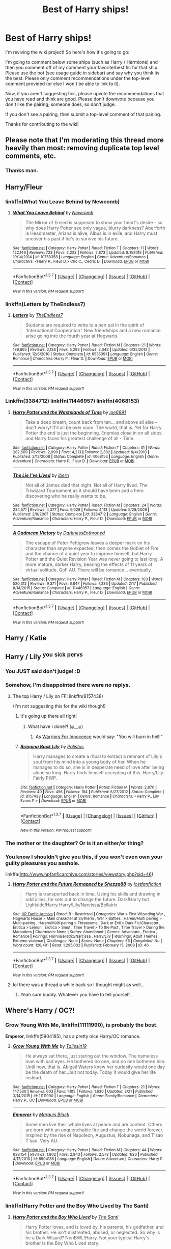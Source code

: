 #+TITLE: Best of Harry ships!

* Best of Harry ships!
:PROPERTIES:
:Score: 63
:DateUnix: 1461544882.0
:DateShort: 2016-Apr-25
:FlairText: Wiki
:END:
I'm reviving the wiki project! So here's how it's going to go:

I'm going to comment below some ships (such as Harry / Hermione) and then you comment off of my comment your favorite/best fic for that ship. Please use the bot (see usage guide in sidebar) and say why you think its the best. Please only comment recommendations under the top-level comment provided (or else I won't be able to link to it).

Now, if you aren't suggesting fics, please upvote the recommendations that you have read and think are good. Please don't downvote because you don't like the pairing; someone does, so don't judge.

If you don't see a pairing, then submit a top-level comment of that pairing.

Thanks for contributing to the wiki!


** Please note that I'm moderating this thread more heavily than most: removing duplicate top level comments, etc.
:PROPERTIES:
:Author: denarii
:Score: 1
:DateUnix: 1461600763.0
:DateShort: 2016-Apr-25
:END:

*** Thanks man.
:PROPERTIES:
:Score: 4
:DateUnix: 1461613930.0
:DateShort: 2016-Apr-26
:END:


** Harry/Fleur
:PROPERTIES:
:Author: InquisitorCOC
:Score: 14
:DateUnix: 1461553016.0
:DateShort: 2016-Apr-25
:END:

*** linkffn(What You Leave Behind by Newcomb)
:PROPERTIES:
:Score: 5
:DateUnix: 1461637966.0
:DateShort: 2016-Apr-26
:END:

**** [[http://www.fanfiction.net/s/10758358/1/][*/What You Leave Behind/*]] by [[https://www.fanfiction.net/u/4727972/Newcomb][/Newcomb/]]

#+begin_quote
  The Mirror of Erised is supposed to show your heart's desire - so why does Harry Potter see only vague, blurry darkness? Aberforth is Headmaster, Ariana is alive, Albus is in exile, and Harry must uncover his past if he's to survive his future.
#+end_quote

^{/Site/: [[http://www.fanfiction.net/][fanfiction.net]] *|* /Category/: Harry Potter *|* /Rated/: Fiction T *|* /Chapters/: 11 *|* /Words/: 122,146 *|* /Reviews/: 723 *|* /Favs/: 2,223 *|* /Follows/: 2,873 *|* /Updated/: 8/8/2015 *|* /Published/: 10/14/2014 *|* /id/: 10758358 *|* /Language/: English *|* /Genre/: Adventure/Romance *|* /Characters/: <Harry P., Fleur D.> Cho C., Cedric D. *|* /Download/: [[http://www.p0ody-files.com/ff_to_ebook/ffn-bot/index.php?id=10758358&source=ff&filetype=epub][EPUB]] or [[http://www.p0ody-files.com/ff_to_ebook/ffn-bot/index.php?id=10758358&source=ff&filetype=mobi][MOBI]]}

--------------

*FanfictionBot*^{1.3.7} *|* [[[https://github.com/tusing/reddit-ffn-bot/wiki/Usage][Usage]]] | [[[https://github.com/tusing/reddit-ffn-bot/wiki/Changelog][Changelog]]] | [[[https://github.com/tusing/reddit-ffn-bot/issues/][Issues]]] | [[[https://github.com/tusing/reddit-ffn-bot/][GitHub]]] | [[[https://www.reddit.com/message/compose?to=%2Fu%2Ftusing][Contact]]]

^{/New in this version: PM request support!/}
:PROPERTIES:
:Author: FanfictionBot
:Score: 1
:DateUnix: 1461637992.0
:DateShort: 2016-Apr-26
:END:


*** linkffn(Letters by TheEndless7)
:PROPERTIES:
:Author: ItsthelifeIchose
:Score: 2
:DateUnix: 1464129710.0
:DateShort: 2016-May-25
:END:

**** [[http://www.fanfiction.net/s/6535391/1/][*/Letters/*]] by [[https://www.fanfiction.net/u/2638737/TheEndless7][/TheEndless7/]]

#+begin_quote
  Students are required to write to a pen pal in the spirit of 'International Cooperation.' New friendships and a new romance arise going into the fourth year at Hogwarts.
#+end_quote

^{/Site/: [[http://www.fanfiction.net/][fanfiction.net]] *|* /Category/: Harry Potter *|* /Rated/: Fiction M *|* /Chapters/: 21 *|* /Words/: 189,865 *|* /Reviews/: 2,128 *|* /Favs/: 5,293 *|* /Follows/: 2,648 *|* /Updated/: 6/25/2012 *|* /Published/: 12/6/2010 *|* /Status/: Complete *|* /id/: 6535391 *|* /Language/: English *|* /Genre/: Romance *|* /Characters/: Harry P., Fleur D. *|* /Download/: [[http://www.p0ody-files.com/ff_to_ebook/ffn-bot/index.php?id=6535391&source=ff&filetype=epub][EPUB]] or [[http://www.p0ody-files.com/ff_to_ebook/ffn-bot/index.php?id=6535391&source=ff&filetype=mobi][MOBI]]}

--------------

*FanfictionBot*^{1.3.7} *|* [[[https://github.com/tusing/reddit-ffn-bot/wiki/Usage][Usage]]] | [[[https://github.com/tusing/reddit-ffn-bot/wiki/Changelog][Changelog]]] | [[[https://github.com/tusing/reddit-ffn-bot/issues/][Issues]]] | [[[https://github.com/tusing/reddit-ffn-bot/][GitHub]]] | [[[https://www.reddit.com/message/compose?to=tusing][Contact]]]

^{/New in this version: PM request support!/}
:PROPERTIES:
:Author: FanfictionBot
:Score: 1
:DateUnix: 1464129738.0
:DateShort: 2016-May-25
:END:


*** Linkffn(3384712) linkffn(11446957) linkffn(4068153)
:PROPERTIES:
:Author: Thoriel
:Score: 3
:DateUnix: 1461580160.0
:DateShort: 2016-Apr-25
:END:

**** [[http://www.fanfiction.net/s/4068153/1/][*/Harry Potter and the Wastelands of Time/*]] by [[https://www.fanfiction.net/u/557425/joe6991][/joe6991/]]

#+begin_quote
  Take a deep breath, count back from ten... and above all else -- don't worry! It'll all be over soon. The world, that is. Yet for Harry Potter the end is just the beginning. Enemies close in on all sides, and Harry faces his greatest challenge of all - Time.
#+end_quote

^{/Site/: [[http://www.fanfiction.net/][fanfiction.net]] *|* /Category/: Harry Potter *|* /Rated/: Fiction T *|* /Chapters/: 31 *|* /Words/: 282,609 *|* /Reviews/: 2,990 *|* /Favs/: 4,213 *|* /Follows/: 2,302 *|* /Updated/: 8/4/2010 *|* /Published/: 2/12/2008 *|* /Status/: Complete *|* /id/: 4068153 *|* /Language/: English *|* /Genre/: Adventure *|* /Characters/: Harry P., Fleur D. *|* /Download/: [[http://www.p0ody-files.com/ff_to_ebook/ffn-bot/index.php?id=4068153&source=ff&filetype=epub][EPUB]] or [[http://www.p0ody-files.com/ff_to_ebook/ffn-bot/index.php?id=4068153&source=ff&filetype=mobi][MOBI]]}

--------------

[[http://www.fanfiction.net/s/3384712/1/][*/The Lie I've Lived/*]] by [[https://www.fanfiction.net/u/940359/jbern][/jbern/]]

#+begin_quote
  Not all of James died that night. Not all of Harry lived. The Triwizard Tournament as it should have been and a hero discovering who he really wants to be.
#+end_quote

^{/Site/: [[http://www.fanfiction.net/][fanfiction.net]] *|* /Category/: Harry Potter *|* /Rated/: Fiction M *|* /Chapters/: 24 *|* /Words/: 234,571 *|* /Reviews/: 4,377 *|* /Favs/: 9,028 *|* /Follows/: 4,113 *|* /Updated/: 5/28/2009 *|* /Published/: 2/9/2007 *|* /Status/: Complete *|* /id/: 3384712 *|* /Language/: English *|* /Genre/: Adventure/Romance *|* /Characters/: Harry P., Fleur D. *|* /Download/: [[http://www.p0ody-files.com/ff_to_ebook/ffn-bot/index.php?id=3384712&source=ff&filetype=epub][EPUB]] or [[http://www.p0ody-files.com/ff_to_ebook/ffn-bot/index.php?id=3384712&source=ff&filetype=mobi][MOBI]]}

--------------

[[http://www.fanfiction.net/s/11446957/1/][*/A Cadmean Victory/*]] by [[https://www.fanfiction.net/u/7037477/DarknessEnthroned][/DarknessEnthroned/]]

#+begin_quote
  The escape of Peter Pettigrew leaves a deeper mark on his character than anyone expected, then comes the Goblet of Fire and the chance of a quiet year to improve himself, but Harry Potter and the Quiet Revision Year was never going to last long. A more mature, darker Harry, bearing the effects of 11 years of virtual solitude. GoF AU. There will be romance... eventually.
#+end_quote

^{/Site/: [[http://www.fanfiction.net/][fanfiction.net]] *|* /Category/: Harry Potter *|* /Rated/: Fiction M *|* /Chapters/: 103 *|* /Words/: 520,312 *|* /Reviews/: 9,371 *|* /Favs/: 6,847 *|* /Follows/: 7,233 *|* /Updated/: 2/17 *|* /Published/: 8/14/2015 *|* /Status/: Complete *|* /id/: 11446957 *|* /Language/: English *|* /Genre/: Adventure/Romance *|* /Characters/: Harry P., Fleur D. *|* /Download/: [[http://www.p0ody-files.com/ff_to_ebook/ffn-bot/index.php?id=11446957&source=ff&filetype=epub][EPUB]] or [[http://www.p0ody-files.com/ff_to_ebook/ffn-bot/index.php?id=11446957&source=ff&filetype=mobi][MOBI]]}

--------------

*FanfictionBot*^{1.3.7} *|* [[[https://github.com/tusing/reddit-ffn-bot/wiki/Usage][Usage]]] | [[[https://github.com/tusing/reddit-ffn-bot/wiki/Changelog][Changelog]]] | [[[https://github.com/tusing/reddit-ffn-bot/issues/][Issues]]] | [[[https://github.com/tusing/reddit-ffn-bot/][GitHub]]] | [[[https://www.reddit.com/message/compose?to=%2Fu%2Ftusing][Contact]]]

^{/New in this version: PM request support!/}
:PROPERTIES:
:Author: FanfictionBot
:Score: 2
:DateUnix: 1461580208.0
:DateShort: 2016-Apr-25
:END:


** Harry / Katie
:PROPERTIES:
:Author: StudentOfMrKleks
:Score: 13
:DateUnix: 1461589563.0
:DateShort: 2016-Apr-25
:END:


** Harry / Lily ^{you} ^{sick} ^{pervs}
:PROPERTIES:
:Score: 14
:DateUnix: 1461553151.0
:DateShort: 2016-Apr-25
:END:

*** You JUST said don't judge! :D
:PROPERTIES:
:Author: viol8er
:Score: 10
:DateUnix: 1461555530.0
:DateShort: 2016-Apr-25
:END:


*** Somehow, I'm disappointed there were no replys.
:PROPERTIES:
:Author: Triliro
:Score: 7
:DateUnix: 1461559827.0
:DateShort: 2016-Apr-25
:END:

**** The top Harry / Lily on FF: linkffn(8157438)

(I'm not suggesting this for the wiki though!)
:PROPERTIES:
:Author: Thoriel
:Score: 2
:DateUnix: 1461571016.0
:DateShort: 2016-Apr-25
:END:

***** It's going up there all right!
:PROPERTIES:
:Score: 5
:DateUnix: 1461578451.0
:DateShort: 2016-Apr-25
:END:

****** What have I done?! (ಥ﹏ಥ)
:PROPERTIES:
:Author: Thoriel
:Score: 3
:DateUnix: 1461579555.0
:DateShort: 2016-Apr-25
:END:

******* As [[http://warrior-for-innocence.tumblr.com/post/134936495875/re-addressing-the-immoral-perverted][Warriors For Innocence]] would say: "You will burn in hell!"
:PROPERTIES:
:Author: stefvh
:Score: 1
:DateUnix: 1461583039.0
:DateShort: 2016-Apr-25
:END:


***** [[http://www.fanfiction.net/s/8157438/1/][*/Bringing Back Lily/*]] by [[https://www.fanfiction.net/u/1829299/Palistus][/Palistus/]]

#+begin_quote
  Harry manages to create a ritual to extract a remnant of Lily's soul from his mind into a young body of her. When he manages to do so, she is in desperate need of love after being alone so long. Harry finds himself accepting of this. Harry/Lily. Fairly PWP.
#+end_quote

^{/Site/: [[http://www.fanfiction.net/][fanfiction.net]] *|* /Category/: Harry Potter *|* /Rated/: Fiction M *|* /Words/: 2,870 *|* /Reviews/: 40 *|* /Favs/: 456 *|* /Follows/: 184 *|* /Published/: 5/27/2012 *|* /Status/: Complete *|* /id/: 8157438 *|* /Language/: English *|* /Genre/: Romance *|* /Characters/: <Harry P., Lily Evans P.> *|* /Download/: [[http://www.p0ody-files.com/ff_to_ebook/ffn-bot/index.php?id=8157438&source=ff&filetype=epub][EPUB]] or [[http://www.p0ody-files.com/ff_to_ebook/ffn-bot/index.php?id=8157438&source=ff&filetype=mobi][MOBI]]}

--------------

*FanfictionBot*^{1.3.7} *|* [[[https://github.com/tusing/reddit-ffn-bot/wiki/Usage][Usage]]] | [[[https://github.com/tusing/reddit-ffn-bot/wiki/Changelog][Changelog]]] | [[[https://github.com/tusing/reddit-ffn-bot/issues/][Issues]]] | [[[https://github.com/tusing/reddit-ffn-bot/][GitHub]]] | [[[https://www.reddit.com/message/compose?to=%2Fu%2Ftusing][Contact]]]

^{/New in this version: PM request support!/}
:PROPERTIES:
:Author: FanfictionBot
:Score: 2
:DateUnix: 1461571065.0
:DateShort: 2016-Apr-25
:END:


*** The mother or the daughter? Or is it an either/or thing?
:PROPERTIES:
:Author: PsychoGeek
:Score: 3
:DateUnix: 1461604473.0
:DateShort: 2016-Apr-25
:END:


*** You know I shouldn't give you this, if you won't even own your guilty pleasures you asshole.

linkffa([[http://www.hpfanficarchive.com/stories/viewstory.php?sid=46]])
:PROPERTIES:
:Author: blandge
:Score: 2
:DateUnix: 1461610412.0
:DateShort: 2016-Apr-25
:END:

**** [[http://www.hpfanficarchive.com/stories/viewstory.php?sid=46][*/Harry Potter and the Future Remapped by Shezza88/*]] by [[http://www.hpfanficarchive.com/stories/viewuser.php?uid=283][/lostfanfiction/]]

#+begin_quote
  Harry is transported back in time. Using his skills and drawing in odd allies, he sets out to change the future. Dark!Harry but Lightside!Harry Harry/Lily/Narcissa/Bellatrix
#+end_quote

^{/Site/: [[http://www.hpfanficarchive.com][HP Fanfic Archive]] *|* /Rated/: R - Restricted *|* /Categories/: War > First Wizarding War , Hogwarts House > Main character at Slytherin , War > Battles , Harem/Multi pairing > Multi-pairing , Harem/Multi pairing > Threesome , Dark or Evil > Dark Fic/Character , Erotica > Lemon , Erotica > Smut , Time Travel > To the Past , Time Travel > During the Marauders *|* /Characters/: None *|* /Status/: Abandoned *|* /Genres/: Adventure , Erotica , Romance *|* /Pairings/: Harry/Bellatrix/Narcissa , Harry/Lily *|* /Warnings/: Adult Themes , Extreme violence *|* /Challenges/: None *|* /Series/: None *|* /Chapters/: 56 *|* /Completed/: No *|* /Word count/: 128,491 *|* /Read/: 1,295,002 *|* /Published/: February 15, 2009 *|* /ID/: 46}

--------------

*FanfictionBot*^{1.3.7} *|* [[[https://github.com/tusing/reddit-ffn-bot/wiki/Usage][Usage]]] | [[[https://github.com/tusing/reddit-ffn-bot/wiki/Changelog][Changelog]]] | [[[https://github.com/tusing/reddit-ffn-bot/issues/][Issues]]] | [[[https://github.com/tusing/reddit-ffn-bot/][GitHub]]] | [[[https://www.reddit.com/message/compose?to=%2Fu%2Ftusing][Contact]]]

^{/New in this version: PM request support!/}
:PROPERTIES:
:Author: FanfictionBot
:Score: 2
:DateUnix: 1461610450.0
:DateShort: 2016-Apr-25
:END:


**** lol there was a thread a while back so I thought might as well...
:PROPERTIES:
:Score: 1
:DateUnix: 1461614026.0
:DateShort: 2016-Apr-26
:END:

***** Yeah sure buddy. Whatever you have to tell yourself.
:PROPERTIES:
:Author: blandge
:Score: 3
:DateUnix: 1461619080.0
:DateShort: 2016-Apr-26
:END:


** Where's Harry / OC?!
:PROPERTIES:
:Author: ggrey7
:Score: 7
:DateUnix: 1461598808.0
:DateShort: 2016-Apr-25
:END:

*** *Grow Young With Me*, linkffn(11111990), is probably the best.

*Emperor*, linkffn(5904185), has a pretty nice Harry/OC romance.
:PROPERTIES:
:Author: InquisitorCOC
:Score: 7
:DateUnix: 1461605101.0
:DateShort: 2016-Apr-25
:END:

**** [[http://www.fanfiction.net/s/11111990/1/][*/Grow Young With Me/*]] by [[https://www.fanfiction.net/u/997444/Taliesin19][/Taliesin19/]]

#+begin_quote
  He always sat there, just staring out the window. The nameless man with sad eyes. He bothered no one, and no one bothered him. Until now, that is. Abigail Waters knew her curiosity would one day be the death of her...but not today. Today it would give her life instead.
#+end_quote

^{/Site/: [[http://www.fanfiction.net/][fanfiction.net]] *|* /Category/: Harry Potter *|* /Rated/: Fiction T *|* /Chapters/: 21 *|* /Words/: 147,530 *|* /Reviews/: 603 *|* /Favs/: 1,105 *|* /Follows/: 1,630 *|* /Updated/: 3/21 *|* /Published/: 3/14/2015 *|* /id/: 11111990 *|* /Language/: English *|* /Genre/: Family/Romance *|* /Characters/: Harry P., OC *|* /Download/: [[http://www.p0ody-files.com/ff_to_ebook/ffn-bot/index.php?id=11111990&source=ff&filetype=epub][EPUB]] or [[http://www.p0ody-files.com/ff_to_ebook/ffn-bot/index.php?id=11111990&source=ff&filetype=mobi][MOBI]]}

--------------

[[http://www.fanfiction.net/s/5904185/1/][*/Emperor/*]] by [[https://www.fanfiction.net/u/1227033/Marquis-Black][/Marquis Black/]]

#+begin_quote
  Some men live their whole lives at peace and are content. Others are born with an unquenchable fire and change the world forever. Inspired by the rise of Napoleon, Augustus, Nobunaga, and T'sao T'sao. Very AU.
#+end_quote

^{/Site/: [[http://www.fanfiction.net/][fanfiction.net]] *|* /Category/: Harry Potter *|* /Rated/: Fiction M *|* /Chapters/: 44 *|* /Words/: 638,154 *|* /Reviews/: 1,802 *|* /Favs/: 2,843 *|* /Follows/: 2,578 *|* /Updated/: 1/26 *|* /Published/: 4/17/2010 *|* /id/: 5904185 *|* /Language/: English *|* /Genre/: Adventure *|* /Characters/: Harry P. *|* /Download/: [[http://www.p0ody-files.com/ff_to_ebook/ffn-bot/index.php?id=5904185&source=ff&filetype=epub][EPUB]] or [[http://www.p0ody-files.com/ff_to_ebook/ffn-bot/index.php?id=5904185&source=ff&filetype=mobi][MOBI]]}

--------------

*FanfictionBot*^{1.3.7} *|* [[[https://github.com/tusing/reddit-ffn-bot/wiki/Usage][Usage]]] | [[[https://github.com/tusing/reddit-ffn-bot/wiki/Changelog][Changelog]]] | [[[https://github.com/tusing/reddit-ffn-bot/issues/][Issues]]] | [[[https://github.com/tusing/reddit-ffn-bot/][GitHub]]] | [[[https://www.reddit.com/message/compose?to=%2Fu%2Ftusing][Contact]]]

^{/New in this version: PM request support!/}
:PROPERTIES:
:Author: FanfictionBot
:Score: 1
:DateUnix: 1461605157.0
:DateShort: 2016-Apr-25
:END:


*** linkffn(Harry Potter and the Boy Who Lived by The Santi)
:PROPERTIES:
:Author: theimmortalhp
:Score: 5
:DateUnix: 1461633595.0
:DateShort: 2016-Apr-26
:END:

**** [[http://www.fanfiction.net/s/5353809/1/][*/Harry Potter and the Boy Who Lived/*]] by [[https://www.fanfiction.net/u/1239654/The-Santi][/The Santi/]]

#+begin_quote
  Harry Potter loves, and is loved by, his parents, his godfather, and his brother. He isn't mistreated, abused, or neglected. So why is he a Dark Wizard? NonBWL!Harry. Not your typical Harry's brother is the Boy Who Lived story.
#+end_quote

^{/Site/: [[http://www.fanfiction.net/][fanfiction.net]] *|* /Category/: Harry Potter *|* /Rated/: Fiction M *|* /Chapters/: 12 *|* /Words/: 147,796 *|* /Reviews/: 4,118 *|* /Favs/: 8,599 *|* /Follows/: 8,963 *|* /Updated/: 1/3/2015 *|* /Published/: 9/3/2009 *|* /id/: 5353809 *|* /Language/: English *|* /Genre/: Adventure *|* /Characters/: Harry P. *|* /Download/: [[http://www.p0ody-files.com/ff_to_ebook/ffn-bot/index.php?id=5353809&source=ff&filetype=epub][EPUB]] or [[http://www.p0ody-files.com/ff_to_ebook/ffn-bot/index.php?id=5353809&source=ff&filetype=mobi][MOBI]]}

--------------

*FanfictionBot*^{1.3.7} *|* [[[https://github.com/tusing/reddit-ffn-bot/wiki/Usage][Usage]]] | [[[https://github.com/tusing/reddit-ffn-bot/wiki/Changelog][Changelog]]] | [[[https://github.com/tusing/reddit-ffn-bot/issues/][Issues]]] | [[[https://github.com/tusing/reddit-ffn-bot/][GitHub]]] | [[[https://www.reddit.com/message/compose?to=%2Fu%2Ftusing][Contact]]]

^{/New in this version: PM request support!/}
:PROPERTIES:
:Author: FanfictionBot
:Score: 1
:DateUnix: 1461633641.0
:DateShort: 2016-Apr-26
:END:


*** linkffn(Behind Blue Eyes)
:PROPERTIES:
:Author: denarii
:Score: 3
:DateUnix: 1461600881.0
:DateShort: 2016-Apr-25
:END:

**** [[http://www.fanfiction.net/s/2095661/1/][*/Behind Blue Eyes/*]] by [[https://www.fanfiction.net/u/260132/Paffy][/Paffy/]]

#+begin_quote
  It's the summer after the Department of Mysteries and Harry Potter's about to do something drastic, something nobody expects, and he may not be alone. Following the lives of Harry and the Order as they battle against each other.
#+end_quote

^{/Site/: [[http://www.fanfiction.net/][fanfiction.net]] *|* /Category/: Harry Potter *|* /Rated/: Fiction M *|* /Chapters/: 36 *|* /Words/: 438,964 *|* /Reviews/: 1,821 *|* /Favs/: 2,106 *|* /Follows/: 1,078 *|* /Updated/: 11/29/2008 *|* /Published/: 10/15/2004 *|* /Status/: Complete *|* /id/: 2095661 *|* /Language/: English *|* /Genre/: Drama/Fantasy *|* /Characters/: Harry P., OC, N. Tonks, Remus L. *|* /Download/: [[http://www.p0ody-files.com/ff_to_ebook/ffn-bot/index.php?id=2095661&source=ff&filetype=epub][EPUB]] or [[http://www.p0ody-files.com/ff_to_ebook/ffn-bot/index.php?id=2095661&source=ff&filetype=mobi][MOBI]]}

--------------

*FanfictionBot*^{1.3.7} *|* [[[https://github.com/tusing/reddit-ffn-bot/wiki/Usage][Usage]]] | [[[https://github.com/tusing/reddit-ffn-bot/wiki/Changelog][Changelog]]] | [[[https://github.com/tusing/reddit-ffn-bot/issues/][Issues]]] | [[[https://github.com/tusing/reddit-ffn-bot/][GitHub]]] | [[[https://www.reddit.com/message/compose?to=%2Fu%2Ftusing][Contact]]]

^{/New in this version: PM request support!/}
:PROPERTIES:
:Author: FanfictionBot
:Score: 1
:DateUnix: 1461600942.0
:DateShort: 2016-Apr-25
:END:


*** linkffn(2460400) one of my first favorites
:PROPERTIES:
:Author: MajinCloud
:Score: 2
:DateUnix: 1461618192.0
:DateShort: 2016-Apr-26
:END:

**** [[http://www.fanfiction.net/s/2460400/1/][*/Harry Potter and the Burden of Becoming/*]] by [[https://www.fanfiction.net/u/830876/fisico][/fisico/]]

#+begin_quote
  As Harry struggles with the guilt of Sirius' death, new neighbors arrive. This foreign family has a very beautiful daughter, and she's taken a liking to Harry. He must hide his own true identity, but is this girl all she claims to be?
#+end_quote

^{/Site/: [[http://www.fanfiction.net/][fanfiction.net]] *|* /Category/: Harry Potter *|* /Rated/: Fiction T *|* /Chapters/: 78 *|* /Words/: 372,411 *|* /Reviews/: 567 *|* /Favs/: 670 *|* /Follows/: 252 *|* /Updated/: 10/21/2005 *|* /Published/: 6/29/2005 *|* /Status/: Complete *|* /id/: 2460400 *|* /Language/: English *|* /Genre/: Romance/Adventure *|* /Characters/: Harry P. *|* /Download/: [[http://www.p0ody-files.com/ff_to_ebook/ffn-bot/index.php?id=2460400&source=ff&filetype=epub][EPUB]] or [[http://www.p0ody-files.com/ff_to_ebook/ffn-bot/index.php?id=2460400&source=ff&filetype=mobi][MOBI]]}

--------------

*FanfictionBot*^{1.3.7} *|* [[[https://github.com/tusing/reddit-ffn-bot/wiki/Usage][Usage]]] | [[[https://github.com/tusing/reddit-ffn-bot/wiki/Changelog][Changelog]]] | [[[https://github.com/tusing/reddit-ffn-bot/issues/][Issues]]] | [[[https://github.com/tusing/reddit-ffn-bot/][GitHub]]] | [[[https://www.reddit.com/message/compose?to=%2Fu%2Ftusing][Contact]]]

^{/New in this version: PM request support!/}
:PROPERTIES:
:Author: FanfictionBot
:Score: 1
:DateUnix: 1461618248.0
:DateShort: 2016-Apr-26
:END:


*** linkffn(4776013)
:PROPERTIES:
:Author: PFKMan23
:Score: 2
:DateUnix: 1461626381.0
:DateShort: 2016-Apr-26
:END:

**** [[http://www.fanfiction.net/s/4776013/1/][*/Blood of the Phoenix/*]] by [[https://www.fanfiction.net/u/1459902/midnightjen][/midnightjen/]]

#+begin_quote
  A unique visitor during the summer rewrites Harry's world and sets him on the path to Voldemort's ultimate destruction. Takes place during Order of the Phoenix.
#+end_quote

^{/Site/: [[http://www.fanfiction.net/][fanfiction.net]] *|* /Category/: Harry Potter *|* /Rated/: Fiction T *|* /Chapters/: 69 *|* /Words/: 188,914 *|* /Reviews/: 2,933 *|* /Favs/: 3,895 *|* /Follows/: 2,495 *|* /Updated/: 9/27/2010 *|* /Published/: 1/7/2009 *|* /Status/: Complete *|* /id/: 4776013 *|* /Language/: English *|* /Genre/: Romance/Adventure *|* /Characters/: <OC, Harry P.> *|* /Download/: [[http://www.p0ody-files.com/ff_to_ebook/ffn-bot/index.php?id=4776013&source=ff&filetype=epub][EPUB]] or [[http://www.p0ody-files.com/ff_to_ebook/ffn-bot/index.php?id=4776013&source=ff&filetype=mobi][MOBI]]}

--------------

*FanfictionBot*^{1.3.7} *|* [[[https://github.com/tusing/reddit-ffn-bot/wiki/Usage][Usage]]] | [[[https://github.com/tusing/reddit-ffn-bot/wiki/Changelog][Changelog]]] | [[[https://github.com/tusing/reddit-ffn-bot/issues/][Issues]]] | [[[https://github.com/tusing/reddit-ffn-bot/][GitHub]]] | [[[https://www.reddit.com/message/compose?to=%2Fu%2Ftusing][Contact]]]

^{/New in this version: PM request support!/}
:PROPERTIES:
:Author: FanfictionBot
:Score: 1
:DateUnix: 1461626436.0
:DateShort: 2016-Apr-26
:END:


** Harry / Tonks
:PROPERTIES:
:Score: 12
:DateUnix: 1461544908.0
:DateShort: 2016-Apr-25
:END:

*** linkffn(6740130)
:PROPERTIES:
:Author: Phezh
:Score: 3
:DateUnix: 1461593383.0
:DateShort: 2016-Apr-25
:END:

**** [[http://www.fanfiction.net/s/6740130/1/][*/The Rebel and The Chosen/*]] by [[https://www.fanfiction.net/u/1824855/chelseyb][/chelseyb/]]

#+begin_quote
  When Tonks & Harry meet, they quickly become friends. When tragedy brings them together again, it develops into more. Age, school, & war are only some of the obstacles in their way. Mix of canon & A/U. Rating mostly for language.
#+end_quote

^{/Site/: [[http://www.fanfiction.net/][fanfiction.net]] *|* /Category/: Harry Potter *|* /Rated/: Fiction T *|* /Chapters/: 38 *|* /Words/: 179,807 *|* /Reviews/: 1,328 *|* /Favs/: 2,345 *|* /Follows/: 1,271 *|* /Updated/: 9/11/2011 *|* /Published/: 2/13/2011 *|* /Status/: Complete *|* /id/: 6740130 *|* /Language/: English *|* /Genre/: Romance/Drama *|* /Characters/: N. Tonks, Harry P. *|* /Download/: [[http://www.p0ody-files.com/ff_to_ebook/ffn-bot/index.php?id=6740130&source=ff&filetype=epub][EPUB]] or [[http://www.p0ody-files.com/ff_to_ebook/ffn-bot/index.php?id=6740130&source=ff&filetype=mobi][MOBI]]}

--------------

*FanfictionBot*^{1.3.7} *|* [[[https://github.com/tusing/reddit-ffn-bot/wiki/Usage][Usage]]] | [[[https://github.com/tusing/reddit-ffn-bot/wiki/Changelog][Changelog]]] | [[[https://github.com/tusing/reddit-ffn-bot/issues/][Issues]]] | [[[https://github.com/tusing/reddit-ffn-bot/][GitHub]]] | [[[https://www.reddit.com/message/compose?to=%2Fu%2Ftusing][Contact]]]

^{/New in this version: PM request support!/}
:PROPERTIES:
:Author: FanfictionBot
:Score: 3
:DateUnix: 1461593428.0
:DateShort: 2016-Apr-25
:END:


*** linkffn(HP and the summer of change by lorddwar)
:PROPERTIES:
:Author: wordhammer
:Score: 5
:DateUnix: 1461545755.0
:DateShort: 2016-Apr-25
:END:

**** [[http://www.fanfiction.net/s/2567419/1/][*/Harry Potter And The Summer Of Change/*]] by [[https://www.fanfiction.net/u/708471/lorddwar][/lorddwar/]]

#+begin_quote
  COMPLETE Edit in process. PostOOTP, Very Little of HBP. Harry returns to Privet Drive and Tonks helps him become the man and hero he must be to survive. HONKS. Action, Violence, Language and Sexual Situations
#+end_quote

^{/Site/: [[http://www.fanfiction.net/][fanfiction.net]] *|* /Category/: Harry Potter *|* /Rated/: Fiction M *|* /Chapters/: 19 *|* /Words/: 332,503 *|* /Reviews/: 2,547 *|* /Favs/: 6,832 *|* /Follows/: 2,672 *|* /Updated/: 5/13/2006 *|* /Published/: 9/5/2005 *|* /Status/: Complete *|* /id/: 2567419 *|* /Language/: English *|* /Genre/: Adventure/Romance *|* /Characters/: Harry P., N. Tonks *|* /Download/: [[http://www.p0ody-files.com/ff_to_ebook/ffn-bot/index.php?id=2567419&source=ff&filetype=epub][EPUB]] or [[http://www.p0ody-files.com/ff_to_ebook/ffn-bot/index.php?id=2567419&source=ff&filetype=mobi][MOBI]]}

--------------

*FanfictionBot*^{1.3.7} *|* [[[https://github.com/tusing/reddit-ffn-bot/wiki/Usage][Usage]]] | [[[https://github.com/tusing/reddit-ffn-bot/wiki/Changelog][Changelog]]] | [[[https://github.com/tusing/reddit-ffn-bot/issues/][Issues]]] | [[[https://github.com/tusing/reddit-ffn-bot/][GitHub]]] | [[[https://www.reddit.com/message/compose?to=%2Fu%2Ftusing][Contact]]]

^{/New in this version: PM request support!/}
:PROPERTIES:
:Author: FanfictionBot
:Score: 1
:DateUnix: 1461545768.0
:DateShort: 2016-Apr-25
:END:


*** linkffn(0800-Rent-A-Hero)
:PROPERTIES:
:Author: howtopleaseme
:Score: 4
:DateUnix: 1461545592.0
:DateShort: 2016-Apr-25
:END:

**** [[http://www.fanfiction.net/s/11160991/1/][*/0800-Rent-A-Hero/*]] by [[https://www.fanfiction.net/u/4934632/brainthief][/brainthief/]]

#+begin_quote
  Magic can solve all the Wizarding World's problems. What's that? A prophecy that insists on a person? Things not quite going your way? I know, lets use this here ritual to summon another! It'll be great! - An eighteen year old Harry is called upon to deal with another dimension's irksome Dark Lord issue. This displeases him. EWE - AU HBP
#+end_quote

^{/Site/: [[http://www.fanfiction.net/][fanfiction.net]] *|* /Category/: Harry Potter *|* /Rated/: Fiction T *|* /Chapters/: 21 *|* /Words/: 159,580 *|* /Reviews/: 2,649 *|* /Favs/: 5,985 *|* /Follows/: 7,668 *|* /Updated/: 12/24/2015 *|* /Published/: 4/4/2015 *|* /id/: 11160991 *|* /Language/: English *|* /Genre/: Drama/Adventure *|* /Characters/: Harry P. *|* /Download/: [[http://www.p0ody-files.com/ff_to_ebook/ffn-bot/index.php?id=11160991&source=ff&filetype=epub][EPUB]] or [[http://www.p0ody-files.com/ff_to_ebook/ffn-bot/index.php?id=11160991&source=ff&filetype=mobi][MOBI]]}

--------------

*FanfictionBot*^{1.3.7} *|* [[[https://github.com/tusing/reddit-ffn-bot/wiki/Usage][Usage]]] | [[[https://github.com/tusing/reddit-ffn-bot/wiki/Changelog][Changelog]]] | [[[https://github.com/tusing/reddit-ffn-bot/issues/][Issues]]] | [[[https://github.com/tusing/reddit-ffn-bot/][GitHub]]] | [[[https://www.reddit.com/message/compose?to=%2Fu%2Ftusing][Contact]]]

^{/New in this version: PM request support!/}
:PROPERTIES:
:Author: FanfictionBot
:Score: 3
:DateUnix: 1461545636.0
:DateShort: 2016-Apr-25
:END:

***** I hate how the author set up a paetron and stopped updating. :C
:PROPERTIES:
:Author: redwings159753
:Score: 6
:DateUnix: 1461554547.0
:DateShort: 2016-Apr-25
:END:

****** I don't mind the patreon but I certainly hate that he stopped updating.
:PROPERTIES:
:Author: howtopleaseme
:Score: 5
:DateUnix: 1461558504.0
:DateShort: 2016-Apr-25
:END:


****** Seems to be a recurring pattern, since several other authors I follow have done the same. I think that if they're in a shitty enough situation where they need to beg for money they're probably not in a position to update regularly.
:PROPERTIES:
:Author: hchan1
:Score: 5
:DateUnix: 1461607435.0
:DateShort: 2016-Apr-25
:END:


****** [deleted]\\

#+begin_quote
  [[https://pastebin.com/64GuVi2F/20348][What is this?]]
#+end_quote
:PROPERTIES:
:Author: Undeadhunter
:Score: 2
:DateUnix: 1461587047.0
:DateShort: 2016-Apr-25
:END:


*** linkffn(Control by Anonymous58) has a bit of Harry/Tonks on the side. Not by any means a ship-fic though.
:PROPERTIES:
:Author: PsychoGeek
:Score: 2
:DateUnix: 1461603461.0
:DateShort: 2016-Apr-25
:END:

**** [[http://www.fanfiction.net/s/5866937/1/][*/Control/*]] by [[https://www.fanfiction.net/u/245778/Anonymous58][/Anonymous58/]]

#+begin_quote
  I'm sick of the manipulation, the lies and the deceit; sick of jumping to the tune of dark lords and old puppeteers. I'm cutting the strings. Innocents will pay in blood for my defiance, but I no longer care. I lost my innocence long ago. Dark!Harry
#+end_quote

^{/Site/: [[http://www.fanfiction.net/][fanfiction.net]] *|* /Category/: Harry Potter *|* /Rated/: Fiction M *|* /Chapters/: 11 *|* /Words/: 125,272 *|* /Reviews/: 983 *|* /Favs/: 2,360 *|* /Follows/: 2,391 *|* /Updated/: 12/8/2011 *|* /Published/: 4/3/2010 *|* /id/: 5866937 *|* /Language/: English *|* /Genre/: Adventure/Angst *|* /Characters/: Harry P., N. Tonks *|* /Download/: [[http://www.p0ody-files.com/ff_to_ebook/ffn-bot/index.php?id=5866937&source=ff&filetype=epub][EPUB]] or [[http://www.p0ody-files.com/ff_to_ebook/ffn-bot/index.php?id=5866937&source=ff&filetype=mobi][MOBI]]}

--------------

*FanfictionBot*^{1.3.7} *|* [[[https://github.com/tusing/reddit-ffn-bot/wiki/Usage][Usage]]] | [[[https://github.com/tusing/reddit-ffn-bot/wiki/Changelog][Changelog]]] | [[[https://github.com/tusing/reddit-ffn-bot/issues/][Issues]]] | [[[https://github.com/tusing/reddit-ffn-bot/][GitHub]]] | [[[https://www.reddit.com/message/compose?to=%2Fu%2Ftusing][Contact]]]

^{/New in this version: PM request support!/}
:PROPERTIES:
:Author: FanfictionBot
:Score: 1
:DateUnix: 1461603520.0
:DateShort: 2016-Apr-25
:END:


*** The best one is linkffn(Harry Potter and the Halfblood Auror). Realistic writing and wonderful interpersonal dynamics; it was abandoned, though.
:PROPERTIES:
:Author: Karinta
:Score: 2
:DateUnix: 1461640392.0
:DateShort: 2016-Apr-26
:END:

**** [[http://www.fanfiction.net/s/7746111/1/][*/Harry Potter & the Halfblood Auror/*]] by [[https://www.fanfiction.net/u/1824855/chelseyb][/chelseyb/]]

#+begin_quote
  In his quest to stop Malfoy in his sixth year, Harry turns to an old friend for help. Along the way he finds new allies, a Horcrux, & someone to stand by his side. Alternate view of HBP. Rating for language & violence.
#+end_quote

^{/Site/: [[http://www.fanfiction.net/][fanfiction.net]] *|* /Category/: Harry Potter *|* /Rated/: Fiction T *|* /Chapters/: 40 *|* /Words/: 259,240 *|* /Reviews/: 1,611 *|* /Favs/: 1,989 *|* /Follows/: 2,450 *|* /Updated/: 9/25/2013 *|* /Published/: 1/16/2012 *|* /id/: 7746111 *|* /Language/: English *|* /Genre/: Adventure/Romance *|* /Characters/: Harry P., N. Tonks *|* /Download/: [[http://www.p0ody-files.com/ff_to_ebook/ffn-bot/index.php?id=7746111&source=ff&filetype=epub][EPUB]] or [[http://www.p0ody-files.com/ff_to_ebook/ffn-bot/index.php?id=7746111&source=ff&filetype=mobi][MOBI]]}

--------------

*FanfictionBot*^{1.3.7} *|* [[[https://github.com/tusing/reddit-ffn-bot/wiki/Usage][Usage]]] | [[[https://github.com/tusing/reddit-ffn-bot/wiki/Changelog][Changelog]]] | [[[https://github.com/tusing/reddit-ffn-bot/issues/][Issues]]] | [[[https://github.com/tusing/reddit-ffn-bot/][GitHub]]] | [[[https://www.reddit.com/message/compose?to=%2Fu%2Ftusing][Contact]]]

^{/New in this version: PM request support!/}
:PROPERTIES:
:Author: FanfictionBot
:Score: 2
:DateUnix: 1461640443.0
:DateShort: 2016-Apr-26
:END:


** Harry / Hermione
:PROPERTIES:
:Score: 22
:DateUnix: 1461544889.0
:DateShort: 2016-Apr-25
:END:

*** If I only get to pick one: Definitions of Romance linkffn(2302425)

But if I get to pick more: linkffn(6574535; 8693743; 11318985). They're all fics where the romance is a central plot point. I'll leave it to others to pick good adventure fics with H/Hr pairings.
:PROPERTIES:
:Author: dogdontlie
:Score: 6
:DateUnix: 1461560737.0
:DateShort: 2016-Apr-25
:END:

**** [[http://www.fanfiction.net/s/6574535/1/][*/Unlike a Sister/*]] by [[https://www.fanfiction.net/u/425801/MADharmony][/MADharmony/]]

#+begin_quote
  Nineteen years ago, Harry told Ron he saw Hermione as his sister. Now Hermione is in danger and Harry's feelings for her begin to change dramatically, jeopardizing everything he once knew. An Epilogue compliant fic. Rated M for sex and language.
#+end_quote

^{/Site/: [[http://www.fanfiction.net/][fanfiction.net]] *|* /Category/: Harry Potter *|* /Rated/: Fiction M *|* /Chapters/: 21 *|* /Words/: 225,547 *|* /Reviews/: 1,304 *|* /Favs/: 1,060 *|* /Follows/: 1,412 *|* /Updated/: 3/14/2015 *|* /Published/: 12/21/2010 *|* /id/: 6574535 *|* /Language/: English *|* /Genre/: Romance/Drama *|* /Characters/: Harry P., Hermione G. *|* /Download/: [[http://www.p0ody-files.com/ff_to_ebook/ffn-bot/index.php?id=6574535&source=ff&filetype=epub][EPUB]] or [[http://www.p0ody-files.com/ff_to_ebook/ffn-bot/index.php?id=6574535&source=ff&filetype=mobi][MOBI]]}

--------------

[[http://www.fanfiction.net/s/2302425/1/][*/Definitions of Romance/*]] by [[https://www.fanfiction.net/u/461224/Elizabeth-Culmer][/Elizabeth Culmer/]]

#+begin_quote
  Everyone said they were the least romantic couple in the world. A love story: HarryHermione.
#+end_quote

^{/Site/: [[http://www.fanfiction.net/][fanfiction.net]] *|* /Category/: Harry Potter *|* /Rated/: Fiction T *|* /Words/: 2,148 *|* /Reviews/: 165 *|* /Favs/: 1,002 *|* /Follows/: 139 *|* /Published/: 3/12/2005 *|* /Status/: Complete *|* /id/: 2302425 *|* /Language/: English *|* /Genre/: Romance *|* /Characters/: <Harry P., Hermione G.> *|* /Download/: [[http://www.p0ody-files.com/ff_to_ebook/ffn-bot/index.php?id=2302425&source=ff&filetype=epub][EPUB]] or [[http://www.p0ody-files.com/ff_to_ebook/ffn-bot/index.php?id=2302425&source=ff&filetype=mobi][MOBI]]}

--------------

[[http://www.fanfiction.net/s/11318985/1/][*/Favorite Things/*]] by [[https://www.fanfiction.net/u/2918348/Stanrick][/Stanrick/]]

#+begin_quote
  When a young green-eyed wizard and a minimally older brown-eyed witch, the best of friends for years, discover their mutual fondness for one particular armchair in front of one particular fireplace, it can inevitably mean one thing and one thing only: War. And then also -- eventually, potentially -- something else. Maybe. But first it's definitely war.
#+end_quote

^{/Site/: [[http://www.fanfiction.net/][fanfiction.net]] *|* /Category/: Harry Potter *|* /Rated/: Fiction T *|* /Chapters/: 4 *|* /Words/: 22,110 *|* /Reviews/: 89 *|* /Favs/: 294 *|* /Follows/: 133 *|* /Updated/: 6/21/2015 *|* /Published/: 6/16/2015 *|* /Status/: Complete *|* /id/: 11318985 *|* /Language/: English *|* /Genre/: Romance/Humor *|* /Characters/: <Harry P., Hermione G.> *|* /Download/: [[http://www.p0ody-files.com/ff_to_ebook/ffn-bot/index.php?id=11318985&source=ff&filetype=epub][EPUB]] or [[http://www.p0ody-files.com/ff_to_ebook/ffn-bot/index.php?id=11318985&source=ff&filetype=mobi][MOBI]]}

--------------

[[http://www.fanfiction.net/s/8693743/1/][*/Senses/*]] by [[https://www.fanfiction.net/u/636397/lorien829][/lorien829/]]

#+begin_quote
  Two marriages slowly disintegrate, and, with their unraveling, two friends find renewal in unexpected places.
#+end_quote

^{/Site/: [[http://www.fanfiction.net/][fanfiction.net]] *|* /Category/: Harry Potter *|* /Rated/: Fiction T *|* /Chapters/: 6 *|* /Words/: 26,821 *|* /Reviews/: 86 *|* /Favs/: 165 *|* /Follows/: 87 *|* /Updated/: 11/25/2012 *|* /Published/: 11/11/2012 *|* /Status/: Complete *|* /id/: 8693743 *|* /Language/: English *|* /Genre/: Angst/Romance *|* /Characters/: Harry P., Hermione G. *|* /Download/: [[http://www.p0ody-files.com/ff_to_ebook/ffn-bot/index.php?id=8693743&source=ff&filetype=epub][EPUB]] or [[http://www.p0ody-files.com/ff_to_ebook/ffn-bot/index.php?id=8693743&source=ff&filetype=mobi][MOBI]]}

--------------

*FanfictionBot*^{1.3.7} *|* [[[https://github.com/tusing/reddit-ffn-bot/wiki/Usage][Usage]]] | [[[https://github.com/tusing/reddit-ffn-bot/wiki/Changelog][Changelog]]] | [[[https://github.com/tusing/reddit-ffn-bot/issues/][Issues]]] | [[[https://github.com/tusing/reddit-ffn-bot/][GitHub]]] | [[[https://www.reddit.com/message/compose?to=%2Fu%2Ftusing][Contact]]]

^{/New in this version: PM request support!/}
:PROPERTIES:
:Author: FanfictionBot
:Score: 4
:DateUnix: 1461560780.0
:DateShort: 2016-Apr-25
:END:

***** Definitions of Romance was just /perfect/. It is the type of relationship I hope to have with someone one day.
:PROPERTIES:
:Score: 6
:DateUnix: 1461563677.0
:DateShort: 2016-Apr-25
:END:

****** u/Deathcrow:
#+begin_quote
  Definitions of Romance was just perfect.
#+end_quote

You dream of a passionless relationship with vanilla sex only and little to no physical comfort except for the boring sex?
:PROPERTIES:
:Author: Deathcrow
:Score: -1
:DateUnix: 1461578549.0
:DateShort: 2016-Apr-25
:END:

******* Now when I read that fic and get to Ron/Ginny's reactions, I'll think of you.
:PROPERTIES:
:Author: hchan1
:Score: 11
:DateUnix: 1461607308.0
:DateShort: 2016-Apr-25
:END:


******* What an incredible misreading of that fic.
:PROPERTIES:
:Author: Zeitgeist84
:Score: 11
:DateUnix: 1461596765.0
:DateShort: 2016-Apr-25
:END:


******* /Because relationships are obviously just about the sex./
:PROPERTIES:
:Author: DZCreeper
:Score: 12
:DateUnix: 1461610925.0
:DateShort: 2016-Apr-25
:END:


*** linkffn(Shadow Walks)
:PROPERTIES:
:Author: Karinta
:Score: 7
:DateUnix: 1461638332.0
:DateShort: 2016-Apr-26
:END:

**** [[http://www.fanfiction.net/s/6092362/1/][*/Shadow Walks/*]] by [[https://www.fanfiction.net/u/636397/lorien829][/lorien829/]]

#+begin_quote
  In the five years since the Final Battle, Harry Potter and Ron Weasley have struggled to cope with the mysterious disappearance and apparent death of Hermione Granger. There are deeper and darker purposes at work than Harry yet realizes.
#+end_quote

^{/Site/: [[http://www.fanfiction.net/][fanfiction.net]] *|* /Category/: Harry Potter *|* /Rated/: Fiction T *|* /Chapters/: 22 *|* /Words/: 84,455 *|* /Reviews/: 378 *|* /Favs/: 503 *|* /Follows/: 193 *|* /Updated/: 10/24/2010 *|* /Published/: 6/28/2010 *|* /Status/: Complete *|* /id/: 6092362 *|* /Language/: English *|* /Genre/: Angst/Romance *|* /Characters/: Harry P., Hermione G. *|* /Download/: [[http://www.p0ody-files.com/ff_to_ebook/ffn-bot/index.php?id=6092362&source=ff&filetype=epub][EPUB]] or [[http://www.p0ody-files.com/ff_to_ebook/ffn-bot/index.php?id=6092362&source=ff&filetype=mobi][MOBI]]}

--------------

*FanfictionBot*^{1.3.7} *|* [[[https://github.com/tusing/reddit-ffn-bot/wiki/Usage][Usage]]] | [[[https://github.com/tusing/reddit-ffn-bot/wiki/Changelog][Changelog]]] | [[[https://github.com/tusing/reddit-ffn-bot/issues/][Issues]]] | [[[https://github.com/tusing/reddit-ffn-bot/][GitHub]]] | [[[https://www.reddit.com/message/compose?to=%2Fu%2Ftusing][Contact]]]

^{/New in this version: PM request support!/}
:PROPERTIES:
:Author: FanfictionBot
:Score: 1
:DateUnix: 1461638435.0
:DateShort: 2016-Apr-26
:END:


*** linkffn(Time is the Fire)
:PROPERTIES:
:Score: 5
:DateUnix: 1461606314.0
:DateShort: 2016-Apr-25
:END:

**** [[http://www.fanfiction.net/s/6033933/1/][*/Time is the Fire/*]] by [[https://www.fanfiction.net/u/2392116/Oddment-Tweak][/Oddment Tweak/]]

#+begin_quote
  What would you do if the only way to save the person you loved was to sacrifice everything else that you held dear? DH-Epilogue compliant, sort of. Some HP/GW and RW/Hr, but ultimately, epically, HP/Hr.
#+end_quote

^{/Site/: [[http://www.fanfiction.net/][fanfiction.net]] *|* /Category/: Harry Potter *|* /Rated/: Fiction M *|* /Chapters/: 19 *|* /Words/: 97,317 *|* /Reviews/: 467 *|* /Favs/: 935 *|* /Follows/: 242 *|* /Updated/: 7/7/2010 *|* /Published/: 6/7/2010 *|* /Status/: Complete *|* /id/: 6033933 *|* /Language/: English *|* /Genre/: Romance/Angst *|* /Characters/: Harry P., Hermione G. *|* /Download/: [[http://www.p0ody-files.com/ff_to_ebook/ffn-bot/index.php?id=6033933&source=ff&filetype=epub][EPUB]] or [[http://www.p0ody-files.com/ff_to_ebook/ffn-bot/index.php?id=6033933&source=ff&filetype=mobi][MOBI]]}

--------------

*FanfictionBot*^{1.3.7} *|* [[[https://github.com/tusing/reddit-ffn-bot/wiki/Usage][Usage]]] | [[[https://github.com/tusing/reddit-ffn-bot/wiki/Changelog][Changelog]]] | [[[https://github.com/tusing/reddit-ffn-bot/issues/][Issues]]] | [[[https://github.com/tusing/reddit-ffn-bot/][GitHub]]] | [[[https://www.reddit.com/message/compose?to=%2Fu%2Ftusing][Contact]]]

^{/New in this version: PM request support!/}
:PROPERTIES:
:Author: FanfictionBot
:Score: 4
:DateUnix: 1461606324.0
:DateShort: 2016-Apr-25
:END:


*** Forever Knight (unfortunately it is only on Portkey.org which the bot doesn't do to my knowledge). Action? Check. Intricate Plot? Check. Fluff? (if thats your thing) Check (in the beginning. Ron still actually pretty awesome? Check. Sex? Check. This story has it all. It is THE Harry/Hermione story for me. [[http://fanfiction.portkey.org/story/5185]]
:PROPERTIES:
:Author: Doin_Doughty_Deeds
:Score: 7
:DateUnix: 1461570737.0
:DateShort: 2016-Apr-25
:END:


*** linkffn(3186836) It was a very well done slow burn romance fic.
:PROPERTIES:
:Author: Emerald-Guardian
:Score: 6
:DateUnix: 1461550165.0
:DateShort: 2016-Apr-25
:END:

**** [[http://www.fanfiction.net/s/3186836/1/][*/Vox Corporis/*]] by [[https://www.fanfiction.net/u/659787/MissAnnThropic][/MissAnnThropic/]]

#+begin_quote
  Following the events of the Goblet of Fire, Harry spends the summer with the Grangers, his relationship with Hermione deepens, and he and Hermione become animagi.
#+end_quote

^{/Site/: [[http://www.fanfiction.net/][fanfiction.net]] *|* /Category/: Harry Potter *|* /Rated/: Fiction M *|* /Chapters/: 68 *|* /Words/: 323,186 *|* /Reviews/: 4,252 *|* /Favs/: 7,746 *|* /Follows/: 2,161 *|* /Updated/: 3/30/2007 *|* /Published/: 10/6/2006 *|* /Status/: Complete *|* /id/: 3186836 *|* /Language/: English *|* /Genre/: Romance/Drama *|* /Characters/: Harry P., Hermione G. *|* /Download/: [[http://www.p0ody-files.com/ff_to_ebook/ffn-bot/index.php?id=3186836&source=ff&filetype=epub][EPUB]] or [[http://www.p0ody-files.com/ff_to_ebook/ffn-bot/index.php?id=3186836&source=ff&filetype=mobi][MOBI]]}

--------------

*FanfictionBot*^{1.3.7} *|* [[[https://github.com/tusing/reddit-ffn-bot/wiki/Usage][Usage]]] | [[[https://github.com/tusing/reddit-ffn-bot/wiki/Changelog][Changelog]]] | [[[https://github.com/tusing/reddit-ffn-bot/issues/][Issues]]] | [[[https://github.com/tusing/reddit-ffn-bot/][GitHub]]] | [[[https://www.reddit.com/message/compose?to=%2Fu%2Ftusing][Contact]]]

^{/New in this version: PM request support!/}
:PROPERTIES:
:Author: FanfictionBot
:Score: 6
:DateUnix: 1461550505.0
:DateShort: 2016-Apr-25
:END:


**** I always found that description hilarious, because they literally have sex in the second chapter.
:PROPERTIES:
:Author: hchan1
:Score: 3
:DateUnix: 1461551332.0
:DateShort: 2016-Apr-25
:END:

***** I don't remember that? I thought that one stretched on for a while. Its been a while since I read it. idk
:PROPERTIES:
:Author: Emerald-Guardian
:Score: 2
:DateUnix: 1461552047.0
:DateShort: 2016-Apr-25
:END:

****** It's true, but it's really a one time thing at that point in the story and it's really slow progress from there.
:PROPERTIES:
:Author: Deathcrow
:Score: 4
:DateUnix: 1461577768.0
:DateShort: 2016-Apr-25
:END:


**** ffnbot!refresh
:PROPERTIES:
:Author: Emerald-Guardian
:Score: 1
:DateUnix: 1461550460.0
:DateShort: 2016-Apr-25
:END:


*** Definitely Resistance for a single fic, but all of lorien829's HHR is awesome. I'd name Forever Knight too(probably my solution to the favorite how-to-deal-with-Ron problem, if not Resistance) but its already been mentioned. HermioneCrookshanks has some really, really good ones too, but my favorite of hers is The List.

linkffn(3255466) linkffn(2746577)
:PROPERTIES:
:Author: ArguingPizza
:Score: 3
:DateUnix: 1461572193.0
:DateShort: 2016-Apr-25
:END:

**** [[http://www.fanfiction.net/s/3255466/1/][*/The List/*]] by [[https://www.fanfiction.net/u/945650/HermioneCrookshanks919][/HermioneCrookshanks919/]]

#+begin_quote
  The List named everyone who thought they were a couple. In other words, all of Hogwarts. Now Harry and Hermione have to prove that they're just friends. The only problem is, even they're starting to wonder if their names belong on The List...
#+end_quote

^{/Site/: [[http://www.fanfiction.net/][fanfiction.net]] *|* /Category/: Harry Potter *|* /Rated/: Fiction T *|* /Chapters/: 16 *|* /Words/: 54,974 *|* /Reviews/: 675 *|* /Favs/: 1,181 *|* /Follows/: 425 *|* /Updated/: 9/29/2007 *|* /Published/: 11/21/2006 *|* /Status/: Complete *|* /id/: 3255466 *|* /Language/: English *|* /Genre/: Romance/Humor *|* /Characters/: <Harry P., Hermione G.> Ginny W. *|* /Download/: [[http://www.p0ody-files.com/ff_to_ebook/ffn-bot/index.php?id=3255466&source=ff&filetype=epub][EPUB]] or [[http://www.p0ody-files.com/ff_to_ebook/ffn-bot/index.php?id=3255466&source=ff&filetype=mobi][MOBI]]}

--------------

[[http://www.fanfiction.net/s/2746577/1/][*/Resistance/*]] by [[https://www.fanfiction.net/u/636397/lorien829][/lorien829/]]

#+begin_quote
  Voldemort has launched an all out war on the Wizarding World, and has taken the Boy Who Lived. But he has not reckoned on the resourcefulness of Hermione Granger. HHr developing in a sort of postapocalyptic environment.
#+end_quote

^{/Site/: [[http://www.fanfiction.net/][fanfiction.net]] *|* /Category/: Harry Potter *|* /Rated/: Fiction T *|* /Chapters/: 28 *|* /Words/: 269,062 *|* /Reviews/: 391 *|* /Favs/: 459 *|* /Follows/: 198 *|* /Updated/: 2/8/2009 *|* /Published/: 1/10/2006 *|* /Status/: Complete *|* /id/: 2746577 *|* /Language/: English *|* /Genre/: Angst *|* /Characters/: Hermione G., Harry P. *|* /Download/: [[http://www.p0ody-files.com/ff_to_ebook/ffn-bot/index.php?id=2746577&source=ff&filetype=epub][EPUB]] or [[http://www.p0ody-files.com/ff_to_ebook/ffn-bot/index.php?id=2746577&source=ff&filetype=mobi][MOBI]]}

--------------

*FanfictionBot*^{1.3.7} *|* [[[https://github.com/tusing/reddit-ffn-bot/wiki/Usage][Usage]]] | [[[https://github.com/tusing/reddit-ffn-bot/wiki/Changelog][Changelog]]] | [[[https://github.com/tusing/reddit-ffn-bot/issues/][Issues]]] | [[[https://github.com/tusing/reddit-ffn-bot/][GitHub]]] | [[[https://www.reddit.com/message/compose?to=%2Fu%2Ftusing][Contact]]]

^{/New in this version: PM request support!/}
:PROPERTIES:
:Author: FanfictionBot
:Score: 2
:DateUnix: 1461572256.0
:DateShort: 2016-Apr-25
:END:


*** *Hermione-Centric:* [[http://fanfiction.portkey.org/story/7700][Hermione Granger and the Goblet of Fire]]

*Dark:* linkffn(3548714)

*Friendship:* linkffn(6243892)
:PROPERTIES:
:Author: MacsenWledig
:Score: 3
:DateUnix: 1461628131.0
:DateShort: 2016-Apr-26
:END:

**** [[http://www.fanfiction.net/s/6243892/1/][*/The Strange Disappearance of SallyAnne Perks/*]] by [[https://www.fanfiction.net/u/2289300/Paimpont][/Paimpont/]]

#+begin_quote
  Harry recalls that a pale little girl called Sally-Anne was sorted into Hufflepuff during his first year, but no one else remembers her. Was there really a Sally-Anne? Harry and Hermione set out to solve the chilling mystery of the lost Hogwarts student.
#+end_quote

^{/Site/: [[http://www.fanfiction.net/][fanfiction.net]] *|* /Category/: Harry Potter *|* /Rated/: Fiction T *|* /Chapters/: 11 *|* /Words/: 36,835 *|* /Reviews/: 1,484 *|* /Favs/: 3,353 *|* /Follows/: 1,094 *|* /Updated/: 10/8/2010 *|* /Published/: 8/16/2010 *|* /Status/: Complete *|* /id/: 6243892 *|* /Language/: English *|* /Genre/: Mystery/Suspense *|* /Characters/: Harry P., Hermione G. *|* /Download/: [[http://www.p0ody-files.com/ff_to_ebook/ffn-bot/index.php?id=6243892&source=ff&filetype=epub][EPUB]] or [[http://www.p0ody-files.com/ff_to_ebook/ffn-bot/index.php?id=6243892&source=ff&filetype=mobi][MOBI]]}

--------------

[[http://www.fanfiction.net/s/3548714/1/][*/Screams Part One/*]] by [[https://www.fanfiction.net/u/881050/cloneserpents][/cloneserpents/]]

#+begin_quote
  After the war ends, Neville is visited by a friend he thought dead. An experiment in a darker style of writing by the author. Feedback appreciated. One shot. DARK FIC! DARK EVIL HERMIONE! MAJOR CHARACTER DEATHS! Revised 8/13/2014
#+end_quote

^{/Site/: [[http://www.fanfiction.net/][fanfiction.net]] *|* /Category/: Harry Potter *|* /Rated/: Fiction M *|* /Words/: 2,399 *|* /Reviews/: 68 *|* /Favs/: 300 *|* /Follows/: 58 *|* /Published/: 5/20/2007 *|* /Status/: Complete *|* /id/: 3548714 *|* /Language/: English *|* /Genre/: Horror *|* /Characters/: Hermione G., Neville L. *|* /Download/: [[http://www.p0ody-files.com/ff_to_ebook/ffn-bot/index.php?id=3548714&source=ff&filetype=epub][EPUB]] or [[http://www.p0ody-files.com/ff_to_ebook/ffn-bot/index.php?id=3548714&source=ff&filetype=mobi][MOBI]]}

--------------

*FanfictionBot*^{1.3.7} *|* [[[https://github.com/tusing/reddit-ffn-bot/wiki/Usage][Usage]]] | [[[https://github.com/tusing/reddit-ffn-bot/wiki/Changelog][Changelog]]] | [[[https://github.com/tusing/reddit-ffn-bot/issues/][Issues]]] | [[[https://github.com/tusing/reddit-ffn-bot/][GitHub]]] | [[[https://www.reddit.com/message/compose?to=%2Fu%2Ftusing][Contact]]]

^{/New in this version: PM request support!/}
:PROPERTIES:
:Author: FanfictionBot
:Score: 1
:DateUnix: 1461628176.0
:DateShort: 2016-Apr-26
:END:


*** linkffn(11080542)

Probably the most intimidating Voldemort around. Lots of intriguer, spell crafting, tactics, etc.. Awesome, awesome action, some of the best I've ever read, period. The Dark Arts are /really/ dark, lots of horrible spells and sacrificial rituals.

I think the only downside is that its pretty sexual- magical Britain has sex turned up to 11. No sex scenes, but lots of "alluring, "scantly clad," etc.. Its obviously ymmv, but I considered it a distraction from what I consider the main attraction.
:PROPERTIES:
:Author: nordlund63
:Score: 1
:DateUnix: 1461550067.0
:DateShort: 2016-Apr-25
:END:

**** [[http://www.fanfiction.net/s/11080542/1/][*/Patron/*]] by [[https://www.fanfiction.net/u/2548648/Starfox5][/Starfox5/]]

#+begin_quote
  In an Alternate Universe where muggleborns are a tiny minority and stuck as third-class citizens, formally aligning herself with her best friend, the famous boy-who-lived, seemed a good idea. It did a lot to help Hermione's status in the exotic society of a fantastic world so very different from her own. And it allowed both of them to fight for a better life and better Britain.
#+end_quote

^{/Site/: [[http://www.fanfiction.net/][fanfiction.net]] *|* /Category/: Harry Potter *|* /Rated/: Fiction M *|* /Chapters/: 60 *|* /Words/: 535,171 *|* /Reviews/: 959 *|* /Favs/: 779 *|* /Follows/: 1,153 *|* /Updated/: 4/16 *|* /Published/: 2/28/2015 *|* /id/: 11080542 *|* /Language/: English *|* /Genre/: Drama/Romance *|* /Characters/: <Harry P., Hermione G.> Albus D., Aberforth D. *|* /Download/: [[http://www.p0ody-files.com/ff_to_ebook/ffn-bot/index.php?id=11080542&source=ff&filetype=epub][EPUB]] or [[http://www.p0ody-files.com/ff_to_ebook/ffn-bot/index.php?id=11080542&source=ff&filetype=mobi][MOBI]]}

--------------

*FanfictionBot*^{1.3.7} *|* [[[https://github.com/tusing/reddit-ffn-bot/wiki/Usage][Usage]]] | [[[https://github.com/tusing/reddit-ffn-bot/wiki/Changelog][Changelog]]] | [[[https://github.com/tusing/reddit-ffn-bot/issues/][Issues]]] | [[[https://github.com/tusing/reddit-ffn-bot/][GitHub]]] | [[[https://www.reddit.com/message/compose?to=%2Fu%2Ftusing][Contact]]]

^{/New in this version: PM request support!/}
:PROPERTIES:
:Author: FanfictionBot
:Score: 1
:DateUnix: 1461550240.0
:DateShort: 2016-Apr-25
:END:


*** My favourite of all time, just amazing.

linkffn(Fulfilling Obligations)
:PROPERTIES:
:Author: someone_found_my_acc
:Score: 1
:DateUnix: 1461864363.0
:DateShort: 2016-Apr-28
:END:

**** [[http://www.fanfiction.net/s/4418163/1/][*/Fulfilling Obligations/*]] by [[https://www.fanfiction.net/u/1349340/forbiddenharmony7][/forbiddenharmony7/]]

#+begin_quote
  Did you ever wonder what happened in the 19 years between the last chapter and the epilogue of Deathly Hallows? Or what happens afterward? Totally, completely, and eventually H/Hr, but we have a long road to get there! Rated T for language & sexuality.
#+end_quote

^{/Site/: [[http://www.fanfiction.net/][fanfiction.net]] *|* /Category/: Harry Potter *|* /Rated/: Fiction T *|* /Chapters/: 47 *|* /Words/: 201,319 *|* /Reviews/: 847 *|* /Favs/: 591 *|* /Follows/: 763 *|* /Updated/: 8/6/2014 *|* /Published/: 7/23/2008 *|* /id/: 4418163 *|* /Language/: English *|* /Genre/: Angst/Romance *|* /Characters/: <Harry P., Hermione G.> *|* /Download/: [[http://www.p0ody-files.com/ff_to_ebook/ffn-bot/index.php?id=4418163&source=ff&filetype=epub][EPUB]] or [[http://www.p0ody-files.com/ff_to_ebook/ffn-bot/index.php?id=4418163&source=ff&filetype=mobi][MOBI]]}

--------------

*FanfictionBot*^{1.3.7} *|* [[[https://github.com/tusing/reddit-ffn-bot/wiki/Usage][Usage]]] | [[[https://github.com/tusing/reddit-ffn-bot/wiki/Changelog][Changelog]]] | [[[https://github.com/tusing/reddit-ffn-bot/issues/][Issues]]] | [[[https://github.com/tusing/reddit-ffn-bot/][GitHub]]] | [[[https://www.reddit.com/message/compose?to=%2Fu%2Ftusing][Contact]]]

^{/New in this version: PM request support!/}
:PROPERTIES:
:Author: FanfictionBot
:Score: 1
:DateUnix: 1461864418.0
:DateShort: 2016-Apr-28
:END:


*** linkffn(2926255) linkffn(5533787) linkffn(4703843)
:PROPERTIES:
:Author: ShamaylA
:Score: 1
:DateUnix: 1462470223.0
:DateShort: 2016-May-05
:END:

**** [[http://www.fanfiction.net/s/4703843/1/][*/That Old House/*]] by [[https://www.fanfiction.net/u/1754880/vanillaparchment][/vanillaparchment/]]

#+begin_quote
  An old house sits at the end of a lane. Abandoned and forgotten, no one would have guessed who was going to buy it... or how full a life that old house was yet to live. Harry/Hermione
#+end_quote

^{/Site/: [[http://www.fanfiction.net/][fanfiction.net]] *|* /Category/: Harry Potter *|* /Rated/: Fiction K+ *|* /Chapters/: 41 *|* /Words/: 123,454 *|* /Reviews/: 598 *|* /Favs/: 846 *|* /Follows/: 448 *|* /Updated/: 7/26/2011 *|* /Published/: 12/8/2008 *|* /Status/: Complete *|* /id/: 4703843 *|* /Language/: English *|* /Genre/: Romance/Drama *|* /Characters/: Harry P., Hermione G. *|* /Download/: [[http://www.p0ody-files.com/ff_to_ebook/ffn-bot/index.php?id=4703843&source=ff&filetype=epub][EPUB]] or [[http://www.p0ody-files.com/ff_to_ebook/ffn-bot/index.php?id=4703843&source=ff&filetype=mobi][MOBI]]}

--------------

[[http://www.fanfiction.net/s/9766604/1/][*/What We're Fighting For/*]] by [[https://www.fanfiction.net/u/649126/James-Spookie][/James Spookie/]]

#+begin_quote
  The savior of magical Britain is believed dead until he shows up to fight Death Eaters. Hermione Granger is a very lonely young woman without a single friend until she boards the Hogwarts Express for her sixth year, and her life take a major turn. SERIOUS WARNING. Rated M for a reason. DO NOT READ if easily offended.
#+end_quote

^{/Site/: [[http://www.fanfiction.net/][fanfiction.net]] *|* /Category/: Harry Potter *|* /Rated/: Fiction M *|* /Chapters/: 28 *|* /Words/: 244,762 *|* /Reviews/: 2,332 *|* /Favs/: 4,455 *|* /Follows/: 3,677 *|* /Updated/: 7/13/2014 *|* /Published/: 10/14/2013 *|* /Status/: Complete *|* /id/: 9766604 *|* /Language/: English *|* /Genre/: Romance *|* /Characters/: Harry P., Hermione G. *|* /Download/: [[http://www.p0ody-files.com/ff_to_ebook/ffn-bot/index.php?id=9766604&source=ff&filetype=epub][EPUB]] or [[http://www.p0ody-files.com/ff_to_ebook/ffn-bot/index.php?id=9766604&source=ff&filetype=mobi][MOBI]]}

--------------

[[http://www.fanfiction.net/s/5533787/1/][*/Your Love Means Everything/*]] by [[https://www.fanfiction.net/u/1796808/cross-stitch][/cross-stitch/]]

#+begin_quote
  "Harry?" The quiet voice roused him from his daze. He didn't need turn his head to know who it was. He had everything about her tuned in. Her voice, the sound of her footsteps, her scent and every facial expression was locked into his mind. H/Hr
#+end_quote

^{/Site/: [[http://www.fanfiction.net/][fanfiction.net]] *|* /Category/: Harry Potter *|* /Rated/: Fiction T *|* /Chapters/: 30 *|* /Words/: 69,318 *|* /Reviews/: 604 *|* /Favs/: 725 *|* /Follows/: 1,001 *|* /Updated/: 10/23/2012 *|* /Published/: 11/24/2009 *|* /id/: 5533787 *|* /Language/: English *|* /Genre/: Romance/Friendship *|* /Characters/: Harry P., Hermione G. *|* /Download/: [[http://www.p0ody-files.com/ff_to_ebook/ffn-bot/index.php?id=5533787&source=ff&filetype=epub][EPUB]] or [[http://www.p0ody-files.com/ff_to_ebook/ffn-bot/index.php?id=5533787&source=ff&filetype=mobi][MOBI]]}

--------------

[[http://www.fanfiction.net/s/2926255/1/][*/Delicate/*]] by [[https://www.fanfiction.net/u/897167/SaoirseAngel][/SaoirseAngel/]]

#+begin_quote
  Harry is sick and tired of always being kept in the dark, of being lied to, and of being protected. He's had enough and he's going to take control of his life. Takes place at the summer before sixth year. HHR. Slight HBP spoilers. Some Dumbledore bashing.
#+end_quote

^{/Site/: [[http://www.fanfiction.net/][fanfiction.net]] *|* /Category/: Harry Potter *|* /Rated/: Fiction T *|* /Chapters/: 39 *|* /Words/: 378,520 *|* /Reviews/: 2,342 *|* /Favs/: 2,969 *|* /Follows/: 3,107 *|* /Updated/: 1/12/2014 *|* /Published/: 5/6/2006 *|* /id/: 2926255 *|* /Language/: English *|* /Genre/: Family/Romance *|* /Characters/: Harry P., Hermione G. *|* /Download/: [[http://www.p0ody-files.com/ff_to_ebook/ffn-bot/index.php?id=2926255&source=ff&filetype=epub][EPUB]] or [[http://www.p0ody-files.com/ff_to_ebook/ffn-bot/index.php?id=2926255&source=ff&filetype=mobi][MOBI]]}

--------------

*FanfictionBot*^{1.3.7} *|* [[[https://github.com/tusing/reddit-ffn-bot/wiki/Usage][Usage]]] | [[[https://github.com/tusing/reddit-ffn-bot/wiki/Changelog][Changelog]]] | [[[https://github.com/tusing/reddit-ffn-bot/issues/][Issues]]] | [[[https://github.com/tusing/reddit-ffn-bot/][GitHub]]] | [[[https://www.reddit.com/message/compose?to=%2Fu%2Ftusing][Contact]]]

^{/New in this version: PM request support!/}
:PROPERTIES:
:Author: FanfictionBot
:Score: 1
:DateUnix: 1462470240.0
:DateShort: 2016-May-05
:END:


*** [[http://fp.fanficauthors.net/Harry_Potter_and_the_Last_Horcrux_final/index/]]
:PROPERTIES:
:Author: deirox
:Score: 1
:DateUnix: 1461564361.0
:DateShort: 2016-Apr-25
:END:


** Harry / Ginny
:PROPERTIES:
:Score: 16
:DateUnix: 1461544902.0
:DateShort: 2016-Apr-25
:END:

*** [[http://siye.co.uk/viewstory.php?sid=128050&chapter=1][Bonds of Blood and Magic]] (bot doesn't work for SIYE.co.uk)

Linkffn(4101650) Backward With a Purpose

Linkffn(2954601) Taking Control
:PROPERTIES:
:Author: BigFatNo
:Score: 5
:DateUnix: 1461547609.0
:DateShort: 2016-Apr-25
:END:

**** I really hate this website. I just can't read anything there.
:PROPERTIES:
:Author: howtopleaseme
:Score: 4
:DateUnix: 1461550786.0
:DateShort: 2016-Apr-25
:END:

***** You can change the theme in the home page to make it less fluffy and you can change the text size as well
:PROPERTIES:
:Author: BigFatNo
:Score: 2
:DateUnix: 1461550884.0
:DateShort: 2016-Apr-25
:END:

****** Not sure how to articulate. It feels like it was made in early '00 and never updated, I guess.
:PROPERTIES:
:Author: howtopleaseme
:Score: 3
:DateUnix: 1461551045.0
:DateShort: 2016-Apr-25
:END:

******* It was made in 2003, so you're correct. That's actually part of what I like about the site, lol.
:PROPERTIES:
:Author: stefvh
:Score: 3
:DateUnix: 1461572539.0
:DateShort: 2016-Apr-25
:END:


**** [[http://www.fanfiction.net/s/4101650/1/][*/Backward With Purpose Part I: Always and Always/*]] by [[https://www.fanfiction.net/u/386600/Deadwoodpecker][/Deadwoodpecker/]]

#+begin_quote
  AU. Harry, Ron, and Ginny send themselves back in time to avoid the destruction of everything they hold dear, and the deaths of everyone they love. This story is now complete! Stay tuned for the sequel!
#+end_quote

^{/Site/: [[http://www.fanfiction.net/][fanfiction.net]] *|* /Category/: Harry Potter *|* /Rated/: Fiction M *|* /Chapters/: 57 *|* /Words/: 287,429 *|* /Reviews/: 4,257 *|* /Favs/: 5,168 *|* /Follows/: 1,824 *|* /Updated/: 10/12/2015 *|* /Published/: 2/28/2008 *|* /Status/: Complete *|* /id/: 4101650 *|* /Language/: English *|* /Characters/: Harry P., Ginny W. *|* /Download/: [[http://www.p0ody-files.com/ff_to_ebook/ffn-bot/index.php?id=4101650&source=ff&filetype=epub][EPUB]] or [[http://www.p0ody-files.com/ff_to_ebook/ffn-bot/index.php?id=4101650&source=ff&filetype=mobi][MOBI]]}

--------------

[[http://www.fanfiction.net/s/2954601/1/][*/Taking Control/*]] by [[https://www.fanfiction.net/u/1049281/fake-a-smile][/fake a smile/]]

#+begin_quote
  It's the summer before Harry's 6th year, and Harry is wracked with grief. But what happens when Harry makes a vow to himself to take control of his life? Harry's life takes a sharp turn when he gets an unexpected visitor one night. HPGW Independent!Harry
#+end_quote

^{/Site/: [[http://www.fanfiction.net/][fanfiction.net]] *|* /Category/: Harry Potter *|* /Rated/: Fiction T *|* /Chapters/: 28 *|* /Words/: 523,307 *|* /Reviews/: 2,890 *|* /Favs/: 5,806 *|* /Follows/: 3,007 *|* /Updated/: 11/15/2008 *|* /Published/: 5/23/2006 *|* /Status/: Complete *|* /id/: 2954601 *|* /Language/: English *|* /Genre/: Adventure *|* /Characters/: Harry P., Ginny W. *|* /Download/: [[http://www.p0ody-files.com/ff_to_ebook/ffn-bot/index.php?id=2954601&source=ff&filetype=epub][EPUB]] or [[http://www.p0ody-files.com/ff_to_ebook/ffn-bot/index.php?id=2954601&source=ff&filetype=mobi][MOBI]]}

--------------

*FanfictionBot*^{1.3.7} *|* [[[https://github.com/tusing/reddit-ffn-bot/wiki/Usage][Usage]]] | [[[https://github.com/tusing/reddit-ffn-bot/wiki/Changelog][Changelog]]] | [[[https://github.com/tusing/reddit-ffn-bot/issues/][Issues]]] | [[[https://github.com/tusing/reddit-ffn-bot/][GitHub]]] | [[[https://www.reddit.com/message/compose?to=%2Fu%2Ftusing][Contact]]]

^{/New in this version: PM request support!/}
:PROPERTIES:
:Author: FanfictionBot
:Score: 3
:DateUnix: 1461547666.0
:DateShort: 2016-Apr-25
:END:


*** Best romance fic period (IMO):

Linkffn(Seeking Ginny by Casca)

Best redo fic:

Linkffn(Backward with Purpose by deadwoodpecker) and its sequels

Linkffn(Yellow Submarine by Deadwoodpecker) - Difficult to read, but worth it.

Anything by hgfan1111. They are hard to find online but they are sweet, fluffy, mostly AU fics.
:PROPERTIES:
:Author: blandge
:Score: 6
:DateUnix: 1461550945.0
:DateShort: 2016-Apr-25
:END:

**** [[http://www.fanfiction.net/s/4101650/1/][*/Backward With Purpose Part I: Always and Always/*]] by [[https://www.fanfiction.net/u/386600/Deadwoodpecker][/Deadwoodpecker/]]

#+begin_quote
  AU. Harry, Ron, and Ginny send themselves back in time to avoid the destruction of everything they hold dear, and the deaths of everyone they love. This story is now complete! Stay tuned for the sequel!
#+end_quote

^{/Site/: [[http://www.fanfiction.net/][fanfiction.net]] *|* /Category/: Harry Potter *|* /Rated/: Fiction M *|* /Chapters/: 57 *|* /Words/: 287,429 *|* /Reviews/: 4,257 *|* /Favs/: 5,168 *|* /Follows/: 1,824 *|* /Updated/: 10/12/2015 *|* /Published/: 2/28/2008 *|* /Status/: Complete *|* /id/: 4101650 *|* /Language/: English *|* /Characters/: Harry P., Ginny W. *|* /Download/: [[http://www.p0ody-files.com/ff_to_ebook/ffn-bot/index.php?id=4101650&source=ff&filetype=epub][EPUB]] or [[http://www.p0ody-files.com/ff_to_ebook/ffn-bot/index.php?id=4101650&source=ff&filetype=mobi][MOBI]]}

--------------

[[http://www.fanfiction.net/s/4464089/1/][*/Yellow Submarine/*]] by [[https://www.fanfiction.net/u/386600/Deadwoodpecker][/Deadwoodpecker/]]

#+begin_quote
  Alternate Universe. Two hurting, almost broken people reach toward the sunlight. This story has implied sexual violence and a Ginny who is two years younger than she was in canon.
#+end_quote

^{/Site/: [[http://www.fanfiction.net/][fanfiction.net]] *|* /Category/: Harry Potter *|* /Rated/: Fiction M *|* /Chapters/: 34 *|* /Words/: 185,947 *|* /Reviews/: 1,439 *|* /Favs/: 787 *|* /Follows/: 687 *|* /Updated/: 9/2/2009 *|* /Published/: 8/10/2008 *|* /id/: 4464089 *|* /Language/: English *|* /Genre/: Romance/Hurt/Comfort *|* /Characters/: Ginny W., Harry P. *|* /Download/: [[http://www.p0ody-files.com/ff_to_ebook/ffn-bot/index.php?id=4464089&source=ff&filetype=epub][EPUB]] or [[http://www.p0ody-files.com/ff_to_ebook/ffn-bot/index.php?id=4464089&source=ff&filetype=mobi][MOBI]]}

--------------

[[http://www.fanfiction.net/s/1277839/1/][*/Seeking Ginny/*]] by [[https://www.fanfiction.net/u/116590/Casca][/Casca/]]

#+begin_quote
  For years Ginny Weasley has tried to stop her feelings for Harry Potter. She's even uprooted her life. But what happens when it's time to come face to face with him again?
#+end_quote

^{/Site/: [[http://www.fanfiction.net/][fanfiction.net]] *|* /Category/: Harry Potter *|* /Rated/: Fiction K+ *|* /Chapters/: 16 *|* /Words/: 165,816 *|* /Reviews/: 1,871 *|* /Favs/: 1,828 *|* /Follows/: 512 *|* /Updated/: 5/28/2008 *|* /Published/: 3/21/2003 *|* /Status/: Complete *|* /id/: 1277839 *|* /Language/: English *|* /Genre/: Romance/Drama *|* /Characters/: Ginny W., Harry P. *|* /Download/: [[http://www.p0ody-files.com/ff_to_ebook/ffn-bot/index.php?id=1277839&source=ff&filetype=epub][EPUB]] or [[http://www.p0ody-files.com/ff_to_ebook/ffn-bot/index.php?id=1277839&source=ff&filetype=mobi][MOBI]]}

--------------

*FanfictionBot*^{1.3.7} *|* [[[https://github.com/tusing/reddit-ffn-bot/wiki/Usage][Usage]]] | [[[https://github.com/tusing/reddit-ffn-bot/wiki/Changelog][Changelog]]] | [[[https://github.com/tusing/reddit-ffn-bot/issues/][Issues]]] | [[[https://github.com/tusing/reddit-ffn-bot/][GitHub]]] | [[[https://www.reddit.com/message/compose?to=%2Fu%2Ftusing][Contact]]]

^{/New in this version: PM request support!/}
:PROPERTIES:
:Author: FanfictionBot
:Score: 1
:DateUnix: 1461551009.0
:DateShort: 2016-Apr-25
:END:


**** If you can find hgfan1111, you will be in H/G heaven. Nothing compares.
:PROPERTIES:
:Author: LeisureSuiteLarry
:Score: 1
:DateUnix: 1461558295.0
:DateShort: 2016-Apr-25
:END:


*** linkao3(Knives by Elizabeth Culmer; Snow by Emmilyne; Heir to Nothing but Herself)

linkffn(The Phoenix and the serpent by Sanction; The Changeling by Annerb; After the End; Polyjuice, Memory Charms and More; The Wendell That Wasn't)

[[http://www.siye.co.uk/siye/viewstory.phpaction=printable&textsize=0&sid=12686&chapter=all#2][I Need a Hero]]

[[http://www.siye.co.uk/viewstory.php?sid=12260&chapter=1&textsize=2][Curse Breakers: The Maya]]

[[http://www.siye.co.uk/siye/viewstory.php?action=printable&textsize=0&sid=4384&chapter=all][Magic Within, Magic Without]]
:PROPERTIES:
:Author: PsychoGeek
:Score: 5
:DateUnix: 1461613642.0
:DateShort: 2016-Apr-26
:END:

**** I love The Changeling but it's hardly Harry/Ginny. It's not really Ginny/anyone.
:PROPERTIES:
:Author: orangedarkchocolate
:Score: 2
:DateUnix: 1461622580.0
:DateShort: 2016-Apr-26
:END:

***** Yeah.. but the author did state that it will be in the future.

#+begin_quote
  Categorization: Drama, angst, AU, Ginny-centric with a side of Ginny/Harry
#+end_quote

Atleast the planned sequel will be shippy. This is from a PM I received in a conversation with her:

#+begin_quote
  The sequel (which is around 90,000 words on it own at this point) is more of an in-depth ship fic focusing on Harry and Ginny and dealing with the aftermath of a war.
#+end_quote

But really, I just love their interactions in the story and the story in general. I just need a semi-legitimate reason to rec it.
:PROPERTIES:
:Author: PsychoGeek
:Score: 1
:DateUnix: 1461623234.0
:DateShort: 2016-Apr-26
:END:

****** There's going to be a sequel??!! :) :) :)
:PROPERTIES:
:Author: orangedarkchocolate
:Score: 1
:DateUnix: 1461623299.0
:DateShort: 2016-Apr-26
:END:

******* [[https://twitter.com/annerbhp/status/390184437800898560][There might even be a sequel's sequel!]] And the sequel is at 90k words already! That's almost as long as The Changeling is now. And that was almost a year ago.

I almost wish the author would start posting whatever she's written and finish the current story in her own time. But that might not be as satisfactory as getting the story in its proper order, and i desire perfection. [[https://twitter.com/annerbhp/status/720330604424732673][Atleast the newest chapter will be coming out soon]].
:PROPERTIES:
:Author: PsychoGeek
:Score: 3
:DateUnix: 1461624018.0
:DateShort: 2016-Apr-26
:END:


**** [[http://www.fanfiction.net/s/637123/1/][*/The Phoenix and the Serpent/*]] by [[https://www.fanfiction.net/u/107983/Sanction][/Sanction/]]

#+begin_quote
  CHPXXXVI: Journeys end in lovers meeting. - Carpe Diem, W. Shakespeare
#+end_quote

^{/Site/: [[http://www.fanfiction.net/][fanfiction.net]] *|* /Category/: Harry Potter *|* /Rated/: Fiction T *|* /Chapters/: 37 *|* /Words/: 347,428 *|* /Reviews/: 316 *|* /Favs/: 239 *|* /Follows/: 158 *|* /Updated/: 4/19/2009 *|* /Published/: 3/3/2002 *|* /id/: 637123 *|* /Language/: English *|* /Genre/: Drama/Adventure *|* /Characters/: Harry P., Ginny W. *|* /Download/: [[http://www.p0ody-files.com/ff_to_ebook/ffn-bot/index.php?id=637123&source=ff&filetype=epub][EPUB]] or [[http://www.p0ody-files.com/ff_to_ebook/ffn-bot/index.php?id=637123&source=ff&filetype=mobi][MOBI]]}

--------------

[[http://www.fanfiction.net/s/6919395/1/][*/The Changeling/*]] by [[https://www.fanfiction.net/u/763509/Annerb][/Annerb/]]

#+begin_quote
  Ginny is sorted into Slytherin. It takes her seven years to figure out why. In-progress.
#+end_quote

^{/Site/: [[http://www.fanfiction.net/][fanfiction.net]] *|* /Category/: Harry Potter *|* /Rated/: Fiction T *|* /Chapters/: 5 *|* /Words/: 99,552 *|* /Reviews/: 96 *|* /Favs/: 323 *|* /Follows/: 402 *|* /Updated/: 4/16/2015 *|* /Published/: 4/19/2011 *|* /id/: 6919395 *|* /Language/: English *|* /Genre/: Drama/Angst *|* /Characters/: Ginny W. *|* /Download/: [[http://www.p0ody-files.com/ff_to_ebook/ffn-bot/index.php?id=6919395&source=ff&filetype=epub][EPUB]] or [[http://www.p0ody-files.com/ff_to_ebook/ffn-bot/index.php?id=6919395&source=ff&filetype=mobi][MOBI]]}

--------------

[[http://www.fanfiction.net/s/282139/1/][*/After the End/*]] by [[https://www.fanfiction.net/u/62739/Sugar-Quill][/Sugar Quill/]]

#+begin_quote
  A post-Hogwarts story by Zsenya and Arabella
#+end_quote

^{/Site/: [[http://www.fanfiction.net/][fanfiction.net]] *|* /Category/: Harry Potter *|* /Rated/: Fiction M *|* /Chapters/: 46 *|* /Words/: 632,204 *|* /Reviews/: 1,484 *|* /Favs/: 1,521 *|* /Follows/: 228 *|* /Updated/: 6/20/2003 *|* /Published/: 5/12/2001 *|* /id/: 282139 *|* /Language/: English *|* /Genre/: Romance *|* /Download/: [[http://www.p0ody-files.com/ff_to_ebook/ffn-bot/index.php?id=282139&source=ff&filetype=epub][EPUB]] or [[http://www.p0ody-files.com/ff_to_ebook/ffn-bot/index.php?id=282139&source=ff&filetype=mobi][MOBI]]}

--------------

[[http://www.fanfiction.net/s/4396574/1/][*/The Wendell That Wasn't/*]] by [[https://www.fanfiction.net/u/188153/opalish][/opalish/]]

#+begin_quote
  The true story of how Harry and Ginny's kids got their names. Really, it's all Snape's fault. Crackfic oneshot.
#+end_quote

^{/Site/: [[http://www.fanfiction.net/][fanfiction.net]] *|* /Category/: Harry Potter *|* /Rated/: Fiction K+ *|* /Words/: 1,814 *|* /Reviews/: 466 *|* /Favs/: 2,503 *|* /Follows/: 262 *|* /Published/: 7/15/2008 *|* /Status/: Complete *|* /id/: 4396574 *|* /Language/: English *|* /Genre/: Humor *|* /Characters/: Ginny W., Harry P. *|* /Download/: [[http://www.p0ody-files.com/ff_to_ebook/ffn-bot/index.php?id=4396574&source=ff&filetype=epub][EPUB]] or [[http://www.p0ody-files.com/ff_to_ebook/ffn-bot/index.php?id=4396574&source=ff&filetype=mobi][MOBI]]}

--------------

[[http://archiveofourown.org/works/982121][*/Knives/*]] by [[http://archiveofourown.org/users/edenfalling/pseuds/Elizabeth%20Culmer][/Elizabeth Culmer (edenfalling)/]]

#+begin_quote
  Beware, you who fight evil, lest you fall into darkness. Beware, you who invite the abyss into your heart. Ginny. Lucius. Harry. Guard your soul.
#+end_quote

^{/Site/: [[http://www.archiveofourown.org/][Archive of Our Own]] *|* /Fandom/: Harry Potter - J. K. Rowling *|* /Published/: 2005-07-28 *|* /Words/: 11358 *|* /Chapters/: 1/1 *|* /Kudos/: 17 *|* /Bookmarks/: 2 *|* /Hits/: 262 *|* /ID/: 982121 *|* /Download/: [[http://archiveofourown.org/downloads/El/Elizabeth%20Culmer/982121/Knives.epub?updated_at=1387342154][EPUB]] or [[http://archiveofourown.org/downloads/El/Elizabeth%20Culmer/982121/Knives.mobi?updated_at=1387342154][MOBI]]}

--------------

[[http://www.fanfiction.net/s/4291790/1/][*/Polyjuice, Memory Charms, and More/*]] by [[https://www.fanfiction.net/u/386600/Deadwoodpecker][/Deadwoodpecker/]]

#+begin_quote
  This is a compilation of all of my one-shots. Most of them are sexy.
#+end_quote

^{/Site/: [[http://www.fanfiction.net/][fanfiction.net]] *|* /Category/: Harry Potter *|* /Rated/: Fiction M *|* /Chapters/: 11 *|* /Words/: 42,596 *|* /Reviews/: 257 *|* /Favs/: 672 *|* /Follows/: 471 *|* /Updated/: 9/7/2010 *|* /Published/: 5/31/2008 *|* /id/: 4291790 *|* /Language/: English *|* /Genre/: Romance *|* /Characters/: Ginny W., Harry P. *|* /Download/: [[http://www.p0ody-files.com/ff_to_ebook/ffn-bot/index.php?id=4291790&source=ff&filetype=epub][EPUB]] or [[http://www.p0ody-files.com/ff_to_ebook/ffn-bot/index.php?id=4291790&source=ff&filetype=mobi][MOBI]]}

--------------

[[http://archiveofourown.org/works/5289764][*/Snow/*]] by [[http://archiveofourown.org/users/Emmilyne/pseuds/Emmilyne][/Emmilyne/]]

#+begin_quote
  A Christmas Story (AU after Half Blood Prince) It's be a year and half since Harry Potter broke her heart and ran off to fight Voldemort. Since then, the world has gone to hell and there has been no sign of her brother or his best friend and Ginny is sick and tired of being coddled and protected, of being locked away like the Snow Queen in the castle. She wants to live, to be free, to fight for their world and the boy she loves.So on one cold Christmas Eve Ginny ran into the street to feel the snow on her face and got a whole lot more than she bargained for.
#+end_quote

^{/Site/: [[http://www.archiveofourown.org/][Archive of Our Own]] *|* /Fandom/: Harry Potter - J. K. Rowling *|* /Published/: 2015-11-26 *|* /Completed/: 2015-11-30 *|* /Words/: 27521 *|* /Chapters/: 4/4 *|* /Comments/: 8 *|* /Kudos/: 41 *|* /Bookmarks/: 8 *|* /Hits/: 1091 *|* /ID/: 5289764 *|* /Download/: [[http://archiveofourown.org/downloads/Em/Emmilyne/5289764/Snow.epub?updated_at=1448899101][EPUB]] or [[http://archiveofourown.org/downloads/Em/Emmilyne/5289764/Snow.mobi?updated_at=1448899101][MOBI]]}

--------------

*FanfictionBot*^{1.3.7} *|* [[[https://github.com/tusing/reddit-ffn-bot/wiki/Usage][Usage]]] | [[[https://github.com/tusing/reddit-ffn-bot/wiki/Changelog][Changelog]]] | [[[https://github.com/tusing/reddit-ffn-bot/issues/][Issues]]] | [[[https://github.com/tusing/reddit-ffn-bot/][GitHub]]] | [[[https://www.reddit.com/message/compose?to=%2Fu%2Ftusing][Contact]]]

^{/New in this version: PM request support!/}
:PROPERTIES:
:Author: FanfictionBot
:Score: 1
:DateUnix: 1461613717.0
:DateShort: 2016-Apr-26
:END:


**** [[http://archiveofourown.org/works/1217695][*/Heir to Nothing but Herself/*]] by [[http://archiveofourown.org/users/dirgewithoutmusic/pseuds/dirgewithoutmusic][/dirgewithoutmusic/]]

#+begin_quote
  It was not Harry's heroism, Ron's desperation, her mother's love, or her brothers' toilet seat humor that brought her back (though the toilet seat helped). Ginny breathed deep at night. She wept. She remembered how to rage. She snuck out at night and stole each of her brothers' brooms in turn. She took to the skies and brought herself back to life.
#+end_quote

^{/Site/: [[http://www.archiveofourown.org/][Archive of Our Own]] *|* /Fandom/: Harry Potter - J. K. Rowling *|* /Published/: 2014-02-21 *|* /Words/: 3056 *|* /Chapters/: 1/1 *|* /Comments/: 11 *|* /Kudos/: 263 *|* /Bookmarks/: 77 *|* /Hits/: 3623 *|* /ID/: 1217695 *|* /Download/: [[http://archiveofourown.org/downloads/di/dirgewithoutmusic/1217695/Heir%20to%20Nothing%20but%20Herself.epub?updated_at=1395259373][EPUB]] or [[http://archiveofourown.org/downloads/di/dirgewithoutmusic/1217695/Heir%20to%20Nothing%20but%20Herself.mobi?updated_at=1395259373][MOBI]]}

--------------

*FanfictionBot*^{1.3.7} *|* [[[https://github.com/tusing/reddit-ffn-bot/wiki/Usage][Usage]]] | [[[https://github.com/tusing/reddit-ffn-bot/wiki/Changelog][Changelog]]] | [[[https://github.com/tusing/reddit-ffn-bot/issues/][Issues]]] | [[[https://github.com/tusing/reddit-ffn-bot/][GitHub]]] | [[[https://www.reddit.com/message/compose?to=%2Fu%2Ftusing][Contact]]]

^{/New in this version: PM request support!/}
:PROPERTIES:
:Author: FanfictionBot
:Score: 1
:DateUnix: 1461613721.0
:DateShort: 2016-Apr-26
:END:


*** Hope it isn't against the rules to recommend my own stories? These are VERY popular on FFN (not tooting my own horn)

linkffn(8076284)

linkffn(8531904)
:PROPERTIES:
:Author: SoulxxBondz
:Score: 4
:DateUnix: 1461640119.0
:DateShort: 2016-Apr-26
:END:

**** [[http://www.fanfiction.net/s/8076284/1/][*/Harry Potter And The Bonds Of Time/*]] by [[https://www.fanfiction.net/u/670787/Vance-McGill][/Vance McGill/]]

#+begin_quote
  Book 1 of Bonds of Time Saga. After an attack, Harry and Ginny Potter find themselves back in time before Harry's first year at Hogwarts. Stuck in the past with no way back, they decide to change the future for the better. Larger summary inside. Time-Travel, Soul-Bond, AU. H/G, R/Hr! COMPLETE! The sequel "Bonds of Time II: Fighting Fate" is also complete!
#+end_quote

^{/Site/: [[http://www.fanfiction.net/][fanfiction.net]] *|* /Category/: Harry Potter *|* /Rated/: Fiction M *|* /Chapters/: 92 *|* /Words/: 449,444 *|* /Reviews/: 1,918 *|* /Favs/: 2,418 *|* /Follows/: 1,416 *|* /Updated/: 9/16/2012 *|* /Published/: 5/1/2012 *|* /Status/: Complete *|* /id/: 8076284 *|* /Language/: English *|* /Genre/: Adventure/Romance *|* /Characters/: Harry P., Ginny W. *|* /Download/: [[http://www.p0ody-files.com/ff_to_ebook/ffn-bot/index.php?id=8076284&source=ff&filetype=epub][EPUB]] or [[http://www.p0ody-files.com/ff_to_ebook/ffn-bot/index.php?id=8076284&source=ff&filetype=mobi][MOBI]]}

--------------

[[http://www.fanfiction.net/s/8531904/1/][*/Bonds of Time II: Fighting Fate/*]] by [[https://www.fanfiction.net/u/670787/Vance-McGill][/Vance McGill/]]

#+begin_quote
  COMPLETE! Book 2 in the Bonds of Time Saga. Bond-Mates Harry and Ginny Potter seek to change the future for the better. But how can you win when you're fighting against Fate? Time-Travel, Soul-Bond; Harry/Ginny, Ron/Hermione. READ "HARRY POTTER AND THE BONDS OF TIME" FIRST!
#+end_quote

^{/Site/: [[http://www.fanfiction.net/][fanfiction.net]] *|* /Category/: Harry Potter *|* /Rated/: Fiction M *|* /Chapters/: 108 *|* /Words/: 528,094 *|* /Reviews/: 2,188 *|* /Favs/: 1,391 *|* /Follows/: 1,443 *|* /Updated/: 7/7/2014 *|* /Published/: 9/16/2012 *|* /Status/: Complete *|* /id/: 8531904 *|* /Language/: English *|* /Genre/: Romance/Adventure *|* /Characters/: Harry P., Ginny W. *|* /Download/: [[http://www.p0ody-files.com/ff_to_ebook/ffn-bot/index.php?id=8531904&source=ff&filetype=epub][EPUB]] or [[http://www.p0ody-files.com/ff_to_ebook/ffn-bot/index.php?id=8531904&source=ff&filetype=mobi][MOBI]]}

--------------

*FanfictionBot*^{1.3.7} *|* [[[https://github.com/tusing/reddit-ffn-bot/wiki/Usage][Usage]]] | [[[https://github.com/tusing/reddit-ffn-bot/wiki/Changelog][Changelog]]] | [[[https://github.com/tusing/reddit-ffn-bot/issues/][Issues]]] | [[[https://github.com/tusing/reddit-ffn-bot/][GitHub]]] | [[[https://www.reddit.com/message/compose?to=%2Fu%2Ftusing][Contact]]]

^{/New in this version: PM request support!/}
:PROPERTIES:
:Author: FanfictionBot
:Score: 1
:DateUnix: 1461640154.0
:DateShort: 2016-Apr-26
:END:


*** *[[https://www.fanfiction.net/s/5677867/1/Ginny-Weasley-and-the-Half-Blood-Prince][Ginny Weasley and the Half Blood Prince]]*: canon compliant year 6 from Ginny's POV

*[[https://www.fanfiction.net/s/6331126/1/Strangers-at-Drakeshaugh][Strangers at Drakeshaugh]]*: my favorite canon compliant post war fic

*[[https://www.fanfiction.net/s/7806752/1/Nobody-s-Hero][Nobody's Hero]]*: one of the best Harry/Ginny runaway stories, unfortunately, that author has habit of leaving stories unfinished.

*[[https://www.fanfiction.net/s/11580650/1/Abraxas][Abraxas]]*: I think the H/G romance was done very well in this story.

*[[http://www.siye.co.uk/viewstory.php?sid=128465][Ginny Duty]]*: a pretty good Harry met Ginny after Hogwarts story
:PROPERTIES:
:Author: InquisitorCOC
:Score: 3
:DateUnix: 1461552437.0
:DateShort: 2016-Apr-25
:END:

**** ffnbot!parent
:PROPERTIES:
:Score: 2
:DateUnix: 1461552889.0
:DateShort: 2016-Apr-25
:END:


**** [[http://www.fanfiction.net/s/5677867/1/][*/Ginny Weasley and the Half Blood Prince/*]] by [[https://www.fanfiction.net/u/1915468/RRFang][/RRFang/]]

#+begin_quote
  The story of "Harry Potter and the HBP", but told from the 3rd person POV of Ginny Weasley. Strictly in-canon. Suitable for anyone whom the "Harry Potter" novels themselves would be suitable for.
#+end_quote

^{/Site/: [[http://www.fanfiction.net/][fanfiction.net]] *|* /Category/: Harry Potter *|* /Rated/: Fiction K *|* /Chapters/: 29 *|* /Words/: 178,509 *|* /Reviews/: 403 *|* /Favs/: 555 *|* /Follows/: 273 *|* /Updated/: 6/8/2012 *|* /Published/: 1/18/2010 *|* /Status/: Complete *|* /id/: 5677867 *|* /Language/: English *|* /Genre/: Fantasy/Romance *|* /Characters/: Ginny W., Harry P. *|* /Download/: [[http://www.p0ody-files.com/ff_to_ebook/ffn-bot/index.php?id=5677867&source=ff&filetype=epub][EPUB]] or [[http://www.p0ody-files.com/ff_to_ebook/ffn-bot/index.php?id=5677867&source=ff&filetype=mobi][MOBI]]}

--------------

[[http://www.fanfiction.net/s/6331126/1/][*/Strangers at Drakeshaugh/*]] by [[https://www.fanfiction.net/u/2132422/Northumbrian][/Northumbrian/]]

#+begin_quote
  The locals in a sleepy corner of the Cheviot Hills are surprised to discover that they have new neighbours. Who are the strangers at Drakeshaugh? When James Potter meets Muggle Henry Charlton his mother Jacqui befriends the Potters, and her life changes.
#+end_quote

^{/Site/: [[http://www.fanfiction.net/][fanfiction.net]] *|* /Category/: Harry Potter *|* /Rated/: Fiction T *|* /Chapters/: 26 *|* /Words/: 115,741 *|* /Reviews/: 1,304 *|* /Favs/: 1,427 *|* /Follows/: 1,872 *|* /Updated/: 7/28/2015 *|* /Published/: 9/17/2010 *|* /id/: 6331126 *|* /Language/: English *|* /Genre/: Mystery/Family *|* /Characters/: <Ginny W., Harry P.> <Ron W., Hermione G.> *|* /Download/: [[http://www.p0ody-files.com/ff_to_ebook/ffn-bot/index.php?id=6331126&source=ff&filetype=epub][EPUB]] or [[http://www.p0ody-files.com/ff_to_ebook/ffn-bot/index.php?id=6331126&source=ff&filetype=mobi][MOBI]]}

--------------

[[http://www.fanfiction.net/s/7806752/1/][*/Nobody's Hero/*]] by [[https://www.fanfiction.net/u/2505393/Epeefencer][/Epeefencer/]]

#+begin_quote
  Tired of being lied to, manipulated and deceived, Harry decides that because of Sirius' death he has nothing to tie him to the Wizarding World anymore. He refuses to be their puppet, their Hero, when they won't even tell him the truth. Story a AU timeline
#+end_quote

^{/Site/: [[http://www.fanfiction.net/][fanfiction.net]] *|* /Category/: Harry Potter *|* /Rated/: Fiction M *|* /Chapters/: 16 *|* /Words/: 84,917 *|* /Reviews/: 644 *|* /Favs/: 795 *|* /Follows/: 1,003 *|* /Updated/: 3/6 *|* /Published/: 2/4/2012 *|* /id/: 7806752 *|* /Language/: English *|* /Genre/: Hurt/Comfort/Romance *|* /Characters/: Harry P., Ginny W. *|* /Download/: [[http://www.p0ody-files.com/ff_to_ebook/ffn-bot/index.php?id=7806752&source=ff&filetype=epub][EPUB]] or [[http://www.p0ody-files.com/ff_to_ebook/ffn-bot/index.php?id=7806752&source=ff&filetype=mobi][MOBI]]}

--------------

[[http://www.fanfiction.net/s/11580650/1/][*/Abraxas/*]] by [[https://www.fanfiction.net/u/4577618/Brennus][/Brennus/]]

#+begin_quote
  It started with a surprising proposals from an unexpected source, but that was only the beginning. Soon, Harry finds himself dealing with forces beyond his imagination and dreams, and ultimately finds that the world is not what he believed it to be.
#+end_quote

^{/Site/: [[http://www.fanfiction.net/][fanfiction.net]] *|* /Category/: Harry Potter *|* /Rated/: Fiction M *|* /Chapters/: 25 *|* /Words/: 201,342 *|* /Reviews/: 748 *|* /Favs/: 406 *|* /Follows/: 505 *|* /Updated/: 3/11 *|* /Published/: 10/26/2015 *|* /Status/: Complete *|* /id/: 11580650 *|* /Language/: English *|* /Genre/: Adventure *|* /Characters/: <Harry P., Ginny W.> <Hermione G., Ron W.> *|* /Download/: [[http://www.p0ody-files.com/ff_to_ebook/ffn-bot/index.php?id=11580650&source=ff&filetype=epub][EPUB]] or [[http://www.p0ody-files.com/ff_to_ebook/ffn-bot/index.php?id=11580650&source=ff&filetype=mobi][MOBI]]}

--------------

*FanfictionBot*^{1.3.7} *|* [[[https://github.com/tusing/reddit-ffn-bot/wiki/Usage][Usage]]] | [[[https://github.com/tusing/reddit-ffn-bot/wiki/Changelog][Changelog]]] | [[[https://github.com/tusing/reddit-ffn-bot/issues/][Issues]]] | [[[https://github.com/tusing/reddit-ffn-bot/][GitHub]]] | [[[https://www.reddit.com/message/compose?to=%2Fu%2Ftusing][Contact]]]

^{/New in this version: PM request support!/}
:PROPERTIES:
:Author: FanfictionBot
:Score: 1
:DateUnix: 1461552954.0
:DateShort: 2016-Apr-25
:END:


*** Because I forgot this one and it really needs to be mentioned.

linkffn(The Aurors by FloreatCastellum)
:PROPERTIES:
:Author: PsychoGeek
:Score: 2
:DateUnix: 1461647541.0
:DateShort: 2016-Apr-26
:END:

**** [[http://www.fanfiction.net/s/11815544/1/][*/The Aurors/*]] by [[https://www.fanfiction.net/u/6993240/FloreatCastellum][/FloreatCastellum/]]

#+begin_quote
  The last thing Harry Potter wants is to be lumped with a trainee Auror, especially not one that idolises him. As he guides her through the realities of being an overworked Auror and tentatively settles into adult life with Ginny, a dark plot brews on the horizon...
#+end_quote

^{/Site/: [[http://www.fanfiction.net/][fanfiction.net]] *|* /Category/: Harry Potter *|* /Rated/: Fiction T *|* /Chapters/: 9 *|* /Words/: 41,824 *|* /Reviews/: 45 *|* /Favs/: 51 *|* /Follows/: 83 *|* /Updated/: 21h *|* /Published/: 2/28 *|* /id/: 11815544 *|* /Language/: English *|* /Genre/: Crime/Suspense *|* /Characters/: Harry P., Ginny W., OC *|* /Download/: [[http://www.p0ody-files.com/ff_to_ebook/ffn-bot/index.php?id=11815544&source=ff&filetype=epub][EPUB]] or [[http://www.p0ody-files.com/ff_to_ebook/ffn-bot/index.php?id=11815544&source=ff&filetype=mobi][MOBI]]}

--------------

*FanfictionBot*^{1.3.7} *|* [[[https://github.com/tusing/reddit-ffn-bot/wiki/Usage][Usage]]] | [[[https://github.com/tusing/reddit-ffn-bot/wiki/Changelog][Changelog]]] | [[[https://github.com/tusing/reddit-ffn-bot/issues/][Issues]]] | [[[https://github.com/tusing/reddit-ffn-bot/][GitHub]]] | [[[https://www.reddit.com/message/compose?to=%2Fu%2Ftusing][Contact]]]

^{/New in this version: PM request support!/}
:PROPERTIES:
:Author: FanfictionBot
:Score: 1
:DateUnix: 1461647562.0
:DateShort: 2016-Apr-26
:END:


*** linkffn(Destiny Redefined)
:PROPERTIES:
:Author: TieSoul
:Score: 1
:DateUnix: 1461619532.0
:DateShort: 2016-Apr-26
:END:

**** [[http://www.fanfiction.net/s/3928184/1/][*/Destiny Redefined/*]] by [[https://www.fanfiction.net/u/1352161/thejealousone][/thejealousone/]]

#+begin_quote
  Semi-sequel to "In the Words of Ginevra Molly Potter." Voldemort was dead, all was well, but the real enemy had yet to reveal himself. Time-Travel Story.
#+end_quote

^{/Site/: [[http://www.fanfiction.net/][fanfiction.net]] *|* /Category/: Harry Potter *|* /Rated/: Fiction M *|* /Chapters/: 35 *|* /Words/: 96,449 *|* /Reviews/: 580 *|* /Favs/: 225 *|* /Follows/: 115 *|* /Updated/: 5/22/2008 *|* /Published/: 12/4/2007 *|* /Status/: Complete *|* /id/: 3928184 *|* /Language/: English *|* /Genre/: Tragedy/Supernatural *|* /Characters/: Harry P. *|* /Download/: [[http://www.p0ody-files.com/ff_to_ebook/ffn-bot/index.php?id=3928184&source=ff&filetype=epub][EPUB]] or [[http://www.p0ody-files.com/ff_to_ebook/ffn-bot/index.php?id=3928184&source=ff&filetype=mobi][MOBI]]}

--------------

*FanfictionBot*^{1.3.7} *|* [[[https://github.com/tusing/reddit-ffn-bot/wiki/Usage][Usage]]] | [[[https://github.com/tusing/reddit-ffn-bot/wiki/Changelog][Changelog]]] | [[[https://github.com/tusing/reddit-ffn-bot/issues/][Issues]]] | [[[https://github.com/tusing/reddit-ffn-bot/][GitHub]]] | [[[https://www.reddit.com/message/compose?to=%2Fu%2Ftusing][Contact]]]

^{/New in this version: PM request support!/}
:PROPERTIES:
:Author: FanfictionBot
:Score: 2
:DateUnix: 1461619550.0
:DateShort: 2016-Apr-26
:END:


*** u/Lettershort:
#+begin_quote
  Harry/Ginny
#+end_quote

linkffn(3830952) - Need by iluvfanfics1
:PROPERTIES:
:Author: Lettershort
:Score: 1
:DateUnix: 1470351023.0
:DateShort: 2016-Aug-05
:END:

**** [[http://www.fanfiction.net/s/3830952/1/][*/Need/*]] by [[https://www.fanfiction.net/u/1156995/iluvfanfics1][/iluvfanfics1/]]

#+begin_quote
  Their nightmares and demons bound them together. Their love helped them to survive. Harry Potter and Ginny Weasley knew they needed each other the trouble was in admitting it.
#+end_quote

^{/Site/: [[http://www.fanfiction.net/][fanfiction.net]] *|* /Category/: Harry Potter *|* /Rated/: Fiction M *|* /Chapters/: 33 *|* /Words/: 175,640 *|* /Reviews/: 712 *|* /Favs/: 1,204 *|* /Follows/: 335 *|* /Updated/: 1/14/2008 *|* /Published/: 10/11/2007 *|* /Status/: Complete *|* /id/: 3830952 *|* /Language/: English *|* /Genre/: Romance/Drama *|* /Characters/: Harry P., Ginny W. *|* /Download/: [[http://www.ff2ebook.com/old/ffn-bot/index.php?id=3830952&source=ff&filetype=epub][EPUB]] or [[http://www.ff2ebook.com/old/ffn-bot/index.php?id=3830952&source=ff&filetype=mobi][MOBI]]}

--------------

*FanfictionBot*^{1.4.0} *|* [[[https://github.com/tusing/reddit-ffn-bot/wiki/Usage][Usage]]] | [[[https://github.com/tusing/reddit-ffn-bot/wiki/Changelog][Changelog]]] | [[[https://github.com/tusing/reddit-ffn-bot/issues/][Issues]]] | [[[https://github.com/tusing/reddit-ffn-bot/][GitHub]]] | [[[https://www.reddit.com/message/compose?to=tusing][Contact]]]

^{/New in this version: Slim recommendations using/ ffnbot!slim! /Thread recommendations using/ linksub(thread_id)!}
:PROPERTIES:
:Author: FanfictionBot
:Score: 2
:DateUnix: 1470351046.0
:DateShort: 2016-Aug-05
:END:


*** - linkffn(Unintended Consequences by sbmcneil)
- linkffn(Remember by sbcmneil)
- linkffn(Not From Others by FloreatCastellum)
- linkffn(Hail Odysseus by Brennus)
:PROPERTIES:
:Author: stefvh
:Score: 1
:DateUnix: 1461572833.0
:DateShort: 2016-Apr-25
:END:

**** [[http://www.fanfiction.net/s/6365342/1/][*/Unintended Consequences/*]] by [[https://www.fanfiction.net/u/1816754/sbmcneil][/sbmcneil/]]

#+begin_quote
  When Ron and Harry got into their fight while out hunting Horcruxes, Hermione ran after Ron leading to some unintended consequences. Even with the best of intentions, things can still go wrong.
#+end_quote

^{/Site/: [[http://www.fanfiction.net/][fanfiction.net]] *|* /Category/: Harry Potter *|* /Rated/: Fiction M *|* /Chapters/: 25 *|* /Words/: 93,632 *|* /Reviews/: 871 *|* /Favs/: 1,735 *|* /Follows/: 720 *|* /Updated/: 2/20/2011 *|* /Published/: 10/1/2010 *|* /Status/: Complete *|* /id/: 6365342 *|* /Language/: English *|* /Genre/: Romance/Drama *|* /Characters/: <Harry P., Ginny W.> Ron W., Hermione G. *|* /Download/: [[http://www.p0ody-files.com/ff_to_ebook/ffn-bot/index.php?id=6365342&source=ff&filetype=epub][EPUB]] or [[http://www.p0ody-files.com/ff_to_ebook/ffn-bot/index.php?id=6365342&source=ff&filetype=mobi][MOBI]]}

--------------

[[http://www.fanfiction.net/s/10645463/1/][*/Hail Odysseus/*]] by [[https://www.fanfiction.net/u/4577618/Brennus][/Brennus/]]

#+begin_quote
  After believing that Harry Potter died in a house fire at the age of ten, the Wizarding world is shocked when he emerges, out of the blue, just in time to attend his seventh year at Hogwarts. They're even more shocked when he's Sorted into Slytherin.
#+end_quote

^{/Site/: [[http://www.fanfiction.net/][fanfiction.net]] *|* /Category/: Harry Potter *|* /Rated/: Fiction M *|* /Chapters/: 17 *|* /Words/: 157,425 *|* /Reviews/: 921 *|* /Favs/: 1,771 *|* /Follows/: 1,318 *|* /Updated/: 11/21/2014 *|* /Published/: 8/25/2014 *|* /Status/: Complete *|* /id/: 10645463 *|* /Language/: English *|* /Genre/: Adventure *|* /Characters/: <Harry P., Ginny W.> *|* /Download/: [[http://www.p0ody-files.com/ff_to_ebook/ffn-bot/index.php?id=10645463&source=ff&filetype=epub][EPUB]] or [[http://www.p0ody-files.com/ff_to_ebook/ffn-bot/index.php?id=10645463&source=ff&filetype=mobi][MOBI]]}

--------------

[[http://www.fanfiction.net/s/11419408/1/][*/Not From Others/*]] by [[https://www.fanfiction.net/u/6993240/FloreatCastellum][/FloreatCastellum/]]

#+begin_quote
  She may not have been able to join Harry, Ron and Hermione, but Ginny refuses to go down without a fight. As war approaches, Ginny returns to Hogwarts to resurrect Dumbledore's Army and face the darkest year the wizarding world has ever seen. DH from Ginny's POV. Canon.
#+end_quote

^{/Site/: [[http://www.fanfiction.net/][fanfiction.net]] *|* /Category/: Harry Potter *|* /Rated/: Fiction T *|* /Chapters/: 35 *|* /Words/: 133,362 *|* /Reviews/: 178 *|* /Favs/: 164 *|* /Follows/: 153 *|* /Updated/: 2/25 *|* /Published/: 8/1/2015 *|* /Status/: Complete *|* /id/: 11419408 *|* /Language/: English *|* /Genre/: Angst *|* /Characters/: Ginny W., Luna L., Neville L. *|* /Download/: [[http://www.p0ody-files.com/ff_to_ebook/ffn-bot/index.php?id=11419408&source=ff&filetype=epub][EPUB]] or [[http://www.p0ody-files.com/ff_to_ebook/ffn-bot/index.php?id=11419408&source=ff&filetype=mobi][MOBI]]}

--------------

[[http://www.fanfiction.net/s/4936039/1/][*/Remember/*]] by [[https://www.fanfiction.net/u/1816754/sbmcneil][/sbmcneil/]]

#+begin_quote
  The summer after the Chamber of Secrets was hard. Why can't Harry remember what happened? Realizing he's missing memories, Harry and Remus set out to find out what happened. What about that red-head he's been dreaming about? Soul-bond fic. H/G, B/F, R/T
#+end_quote

^{/Site/: [[http://www.fanfiction.net/][fanfiction.net]] *|* /Category/: Harry Potter *|* /Rated/: Fiction M *|* /Chapters/: 53 *|* /Words/: 349,846 *|* /Reviews/: 1,143 *|* /Favs/: 1,501 *|* /Follows/: 988 *|* /Updated/: 6/14/2012 *|* /Published/: 3/20/2009 *|* /Status/: Complete *|* /id/: 4936039 *|* /Language/: English *|* /Genre/: Adventure/Romance *|* /Characters/: <Harry P., Ginny W.> <Remus L., N. Tonks> *|* /Download/: [[http://www.p0ody-files.com/ff_to_ebook/ffn-bot/index.php?id=4936039&source=ff&filetype=epub][EPUB]] or [[http://www.p0ody-files.com/ff_to_ebook/ffn-bot/index.php?id=4936039&source=ff&filetype=mobi][MOBI]]}

--------------

*FanfictionBot*^{1.3.7} *|* [[[https://github.com/tusing/reddit-ffn-bot/wiki/Usage][Usage]]] | [[[https://github.com/tusing/reddit-ffn-bot/wiki/Changelog][Changelog]]] | [[[https://github.com/tusing/reddit-ffn-bot/issues/][Issues]]] | [[[https://github.com/tusing/reddit-ffn-bot/][GitHub]]] | [[[https://www.reddit.com/message/compose?to=%2Fu%2Ftusing][Contact]]]

^{/New in this version: PM request support!/}
:PROPERTIES:
:Author: FanfictionBot
:Score: 1
:DateUnix: 1461572885.0
:DateShort: 2016-Apr-25
:END:


** Harry / Multi
:PROPERTIES:
:Author: Faustyna
:Score: 3
:DateUnix: 1461562607.0
:DateShort: 2016-Apr-25
:END:

*** *Heart and Soul*, linkffn(5681042): Harry/Hermione/Fleur

*Search for the Power*, linkffn(5790760): Harry/Many

*The Accidental Bond*, linkffn(5604382): Harry/Hermione/Ginny/Gabrielle
:PROPERTIES:
:Author: InquisitorCOC
:Score: 2
:DateUnix: 1461592394.0
:DateShort: 2016-Apr-25
:END:

**** [[http://www.fanfiction.net/s/5604382/1/][*/The Accidental Bond/*]] by [[https://www.fanfiction.net/u/1251524/kb0][/kb0/]]

#+begin_quote
  Harry finds that his "saving people thing" is a power of its own, capable of bonding single witches to him if their life is in mortal danger, with unusual results. H/multi
#+end_quote

^{/Site/: [[http://www.fanfiction.net/][fanfiction.net]] *|* /Category/: Harry Potter *|* /Rated/: Fiction M *|* /Chapters/: 33 *|* /Words/: 415,017 *|* /Reviews/: 3,908 *|* /Favs/: 5,426 *|* /Follows/: 4,283 *|* /Updated/: 1/16/2013 *|* /Published/: 12/23/2009 *|* /Status/: Complete *|* /id/: 5604382 *|* /Language/: English *|* /Genre/: Drama/Adventure *|* /Characters/: Harry P. *|* /Download/: [[http://www.p0ody-files.com/ff_to_ebook/ffn-bot/index.php?id=5604382&source=ff&filetype=epub][EPUB]] or [[http://www.p0ody-files.com/ff_to_ebook/ffn-bot/index.php?id=5604382&source=ff&filetype=mobi][MOBI]]}

--------------

[[http://www.fanfiction.net/s/5681042/1/][*/Heart and Soul/*]] by [[https://www.fanfiction.net/u/899135/Sillimaure][/Sillimaure/]]

#+begin_quote
  The Dementor attack on Harry during the summer after his fourth year leaves him on the verge of having his wand snapped. Unwilling to leave anything to chance, Sirius Black sets events into motion which will change Harry's life forever. HP/HG/FD
#+end_quote

^{/Site/: [[http://www.fanfiction.net/][fanfiction.net]] *|* /Category/: Harry Potter *|* /Rated/: Fiction M *|* /Chapters/: 81 *|* /Words/: 751,333 *|* /Reviews/: 5,914 *|* /Favs/: 7,449 *|* /Follows/: 6,287 *|* /Updated/: 2/16 *|* /Published/: 1/19/2010 *|* /Status/: Complete *|* /id/: 5681042 *|* /Language/: English *|* /Genre/: Drama/Romance *|* /Characters/: Harry P., Hermione G., Fleur D. *|* /Download/: [[http://www.p0ody-files.com/ff_to_ebook/ffn-bot/index.php?id=5681042&source=ff&filetype=epub][EPUB]] or [[http://www.p0ody-files.com/ff_to_ebook/ffn-bot/index.php?id=5681042&source=ff&filetype=mobi][MOBI]]}

--------------

[[http://www.fanfiction.net/s/5790760/1/][*/Searching For The Power/*]] by [[https://www.fanfiction.net/u/1593459/GinnyMyLove][/GinnyMyLove/]]

#+begin_quote
  Hermione is told Love might be the Power-He-Knows-Not and vows to help Harry find it at any cost. Be Warned of some R/Hr until chpt 20 but skipping those chapters means missing out on H/Hr/G goodness. This is rated MATURE for ADULT CONTENT. Harry/Many
#+end_quote

^{/Site/: [[http://www.fanfiction.net/][fanfiction.net]] *|* /Category/: Harry Potter *|* /Rated/: Fiction M *|* /Chapters/: 79 *|* /Words/: 573,420 *|* /Reviews/: 959 *|* /Favs/: 1,679 *|* /Follows/: 808 *|* /Updated/: 10/27/2010 *|* /Published/: 3/3/2010 *|* /Status/: Complete *|* /id/: 5790760 *|* /Language/: English *|* /Genre/: Humor/Romance *|* /Characters/: Harry P. *|* /Download/: [[http://www.p0ody-files.com/ff_to_ebook/ffn-bot/index.php?id=5790760&source=ff&filetype=epub][EPUB]] or [[http://www.p0ody-files.com/ff_to_ebook/ffn-bot/index.php?id=5790760&source=ff&filetype=mobi][MOBI]]}

--------------

*FanfictionBot*^{1.3.7} *|* [[[https://github.com/tusing/reddit-ffn-bot/wiki/Usage][Usage]]] | [[[https://github.com/tusing/reddit-ffn-bot/wiki/Changelog][Changelog]]] | [[[https://github.com/tusing/reddit-ffn-bot/issues/][Issues]]] | [[[https://github.com/tusing/reddit-ffn-bot/][GitHub]]] | [[[https://www.reddit.com/message/compose?to=%2Fu%2Ftusing][Contact]]]

^{/New in this version: PM request support!/}
:PROPERTIES:
:Author: FanfictionBot
:Score: 2
:DateUnix: 1461592493.0
:DateShort: 2016-Apr-25
:END:


**** I really wish the author had left the multiple marriages thing out of Heart and Soul. The fic is a little slow and maybe a bit overwritten but overall i really liked it, except i just can't stand the Polygamy thing that seems to run rampant in HP fanfic. It always seems like wish fulfillment for horny teenagers to me. In fact the only thing i hate more in HP fanfiction than the multiple wive trope is the Harry/Hermoine pairing.

I just don't understand the appeal. It always feels forced to me. I could live with it if people just marked their fics as Harry/Hermoine so i can ignore them but for some reason she always has to be a second wive or a secret girlfriend or part of some ridicioulus Harem.

Sorry for the rant, i just had to get that of my chest :D I hate it when a decent Harry/Fleur story gets ruined.
:PROPERTIES:
:Author: Phezh
:Score: 2
:DateUnix: 1461593881.0
:DateShort: 2016-Apr-25
:END:

***** There are way too many M/F/F fics, while decent M/M/F ones are almost non-existent. *Ruthless*, linkffn(10493620), featuring Harry/Hermione/Teddy Nott, is pretty much the only one.

I have yet to read a good Harry/Hermione/Ron story, both *Always & Forever* and *The Wireless* are rubbish imho.
:PROPERTIES:
:Author: InquisitorCOC
:Score: 2
:DateUnix: 1461594931.0
:DateShort: 2016-Apr-25
:END:

****** Oh, another trio ship fan here! Love this for the fact that there isn't Ron bashing and that Ron isn't utterly ignored. Which places have you browsed? Have you taken a lot at the entire story tag on Ao3? Live journal also has a fic rec list if you google it.
:PROPERTIES:
:Author: FinallyGivenIn
:Score: 2
:DateUnix: 1461601147.0
:DateShort: 2016-Apr-25
:END:


****** [[http://www.fanfiction.net/s/10493620/1/][*/Ruthless/*]] by [[https://www.fanfiction.net/u/717542/AngelaStarCat][/AngelaStarCat/]]

#+begin_quote
  COMPLETE. James Potter casts his own spell to protect his only son; but he was never as good with Charms as Lily was. (A more ruthless Harry Potter grows up to confront Voldemort). Dark!Harry. Slytherin!Harry HP/HG and then HP/HG/TN.
#+end_quote

^{/Site/: [[http://www.fanfiction.net/][fanfiction.net]] *|* /Category/: Harry Potter *|* /Rated/: Fiction M *|* /Chapters/: 9 *|* /Words/: 25,083 *|* /Reviews/: 313 *|* /Favs/: 1,104 *|* /Follows/: 299 *|* /Published/: 6/29/2014 *|* /Status/: Complete *|* /id/: 10493620 *|* /Language/: English *|* /Genre/: Friendship/Horror *|* /Characters/: <Harry P., Hermione G.> Theodore N. *|* /Download/: [[http://www.p0ody-files.com/ff_to_ebook/ffn-bot/index.php?id=10493620&source=ff&filetype=epub][EPUB]] or [[http://www.p0ody-files.com/ff_to_ebook/ffn-bot/index.php?id=10493620&source=ff&filetype=mobi][MOBI]]}

--------------

*FanfictionBot*^{1.3.7} *|* [[[https://github.com/tusing/reddit-ffn-bot/wiki/Usage][Usage]]] | [[[https://github.com/tusing/reddit-ffn-bot/wiki/Changelog][Changelog]]] | [[[https://github.com/tusing/reddit-ffn-bot/issues/][Issues]]] | [[[https://github.com/tusing/reddit-ffn-bot/][GitHub]]] | [[[https://www.reddit.com/message/compose?to=%2Fu%2Ftusing][Contact]]]

^{/New in this version: PM request support!/}
:PROPERTIES:
:Author: FanfictionBot
:Score: 1
:DateUnix: 1461594940.0
:DateShort: 2016-Apr-25
:END:


*** [[http://mujaji.net/%7Emujaji/repository/viewstory.php?sid=173&index=1][Back to the Garden]] by Antosha. Harry/Ginny/Luna. Some great chemistry and great sex, but has crucio-happy!Voldemort, which I despise.
:PROPERTIES:
:Author: PsychoGeek
:Score: 2
:DateUnix: 1461603710.0
:DateShort: 2016-Apr-25
:END:


*** linkffn(Praying to the Stars by Someryn)

Unusual in that it is an actual story and not gratuitous wish fulfilment. The way grief over losing loved ones is portrayed is extremely realistic.
:PROPERTIES:
:Author: PsychoGeek
:Score: 1
:DateUnix: 1461604334.0
:DateShort: 2016-Apr-25
:END:

**** [[http://www.fanfiction.net/s/5888864/1/][*/Praying to the Stars/*]] by [[https://www.fanfiction.net/u/2035412/Someryn][/Someryn/]]

#+begin_quote
  A grieving Harry Potter returns for his final year at Hogwarts after defeating Voldemort and finds himself caught between two emerging factions: pureblood tradition versus muggleborn ideology. Starts out angsty and is dark at times, but overall a hopeful story. AU after the Battle of Hogwarts begins. Eventual Harry/Ginny/Hermione.
#+end_quote

^{/Site/: [[http://www.fanfiction.net/][fanfiction.net]] *|* /Category/: Harry Potter *|* /Rated/: Fiction M *|* /Chapters/: 20 *|* /Words/: 60,537 *|* /Reviews/: 97 *|* /Favs/: 148 *|* /Follows/: 229 *|* /Updated/: 8/30/2014 *|* /Published/: 4/11/2010 *|* /id/: 5888864 *|* /Language/: English *|* /Genre/: Drama/Romance *|* /Characters/: Harry P., Hermione G., Ginny W. *|* /Download/: [[http://www.p0ody-files.com/ff_to_ebook/ffn-bot/index.php?id=5888864&source=ff&filetype=epub][EPUB]] or [[http://www.p0ody-files.com/ff_to_ebook/ffn-bot/index.php?id=5888864&source=ff&filetype=mobi][MOBI]]}

--------------

*FanfictionBot*^{1.3.7} *|* [[[https://github.com/tusing/reddit-ffn-bot/wiki/Usage][Usage]]] | [[[https://github.com/tusing/reddit-ffn-bot/wiki/Changelog][Changelog]]] | [[[https://github.com/tusing/reddit-ffn-bot/issues/][Issues]]] | [[[https://github.com/tusing/reddit-ffn-bot/][GitHub]]] | [[[https://www.reddit.com/message/compose?to=%2Fu%2Ftusing][Contact]]]

^{/New in this version: PM request support!/}
:PROPERTIES:
:Author: FanfictionBot
:Score: 1
:DateUnix: 1461604379.0
:DateShort: 2016-Apr-25
:END:


*** The Soul of the Wolves (WIP) - HP/DM/HG linkffn(9596920)

Raging Sensation series (4 one shots) - HP/DM/HG linkao3(684052), linkao3(684067), linkao3(696313), linkao3(730917)
:PROPERTIES:
:Author: Dimplz
:Score: 1
:DateUnix: 1461696674.0
:DateShort: 2016-Apr-26
:END:

**** [[http://archiveofourown.org/works/730917][*/Now You See Me/*]] by [[http://archiveofourown.org/users/smurff/pseuds/smurff][/smurff/]]

#+begin_quote
  Hermione wakes up tied to her bed. Lucky for her, her two lovely gentlemen are there to help her.
#+end_quote

^{/Site/: [[http://www.archiveofourown.org/][Archive of Our Own]] *|* /Fandom/: Harry Potter - J. K. Rowling *|* /Published/: 2013-03-22 *|* /Words/: 2523 *|* /Chapters/: 1/1 *|* /Comments/: 10 *|* /Kudos/: 145 *|* /Bookmarks/: 14 *|* /Hits/: 8997 *|* /ID/: 730917 *|* /Download/: [[http://archiveofourown.org/downloads/sm/smurff/730917/Now%20You%20See%20Me.epub?updated_at=1437537370][EPUB]] or [[http://archiveofourown.org/downloads/sm/smurff/730917/Now%20You%20See%20Me.mobi?updated_at=1437537370][MOBI]]}

--------------

[[http://archiveofourown.org/works/684067][*/A Scrap of Honour/*]] by [[http://archiveofourown.org/users/smurff/pseuds/smurff][/smurff/]]

#+begin_quote
  After Hermione's mortifying mistake in Potions, Draco goes on the offensive. Consequences can be harsh. Or they can be exciting. What happens to Hermione as a result of her actions?
#+end_quote

^{/Site/: [[http://www.archiveofourown.org/][Archive of Our Own]] *|* /Fandom/: Harry Potter - J. K. Rowling *|* /Published/: 2013-02-14 *|* /Words/: 9497 *|* /Chapters/: 1/1 *|* /Comments/: 6 *|* /Kudos/: 103 *|* /Bookmarks/: 11 *|* /Hits/: 9845 *|* /ID/: 684067 *|* /Download/: [[http://archiveofourown.org/downloads/sm/smurff/684067/A%20Scrap%20of%20Honour.epub?updated_at=1437617909][EPUB]] or [[http://archiveofourown.org/downloads/sm/smurff/684067/A%20Scrap%20of%20Honour.mobi?updated_at=1437617909][MOBI]]}

--------------

[[http://www.fanfiction.net/s/9596920/1/][*/The Soul of the Wolves/*]] by [[https://www.fanfiction.net/u/4799022/LR-Earl][/LR Earl/]]

#+begin_quote
  Draco partners with Harry and Hermione in exchange for protection. Unknowingly, they enter an ancient mating ritual intended for werewolves. The bond gives them heightened powers, feelings and things are getting hot between the trio. Can they use this bond to defeat the Dark Lord without giving in to their carnal urges? DM/HG/HP triad, RL/NM, AU Sixth Year
#+end_quote

^{/Site/: [[http://www.fanfiction.net/][fanfiction.net]] *|* /Category/: Harry Potter *|* /Rated/: Fiction M *|* /Chapters/: 31 *|* /Words/: 211,172 *|* /Reviews/: 805 *|* /Favs/: 959 *|* /Follows/: 1,517 *|* /Updated/: 7/28/2015 *|* /Published/: 8/14/2013 *|* /id/: 9596920 *|* /Language/: English *|* /Genre/: Romance/Supernatural *|* /Characters/: Harry P., Hermione G., Draco M. *|* /Download/: [[http://www.p0ody-files.com/ff_to_ebook/ffn-bot/index.php?id=9596920&source=ff&filetype=epub][EPUB]] or [[http://www.p0ody-files.com/ff_to_ebook/ffn-bot/index.php?id=9596920&source=ff&filetype=mobi][MOBI]]}

--------------

[[http://archiveofourown.org/works/696313][*/Enduring One's Fortune/*]] by [[http://archiveofourown.org/users/smurff/pseuds/smurff][/smurff/]]

#+begin_quote
  The day after “A Scrap of Honour”. What happens after a fabulous encounter with a best friend and his worst enemy? And how can Hermione make it happen again?
#+end_quote

^{/Site/: [[http://www.archiveofourown.org/][Archive of Our Own]] *|* /Fandom/: Harry Potter - J. K. Rowling *|* /Published/: 2013-02-23 *|* /Words/: 5742 *|* /Chapters/: 1/1 *|* /Comments/: 4 *|* /Kudos/: 97 *|* /Bookmarks/: 9 *|* /Hits/: 10174 *|* /ID/: 696313 *|* /Download/: [[http://archiveofourown.org/downloads/sm/smurff/696313/Enduring%20Ones%20Fortune.epub?updated_at=1387629615][EPUB]] or [[http://archiveofourown.org/downloads/sm/smurff/696313/Enduring%20Ones%20Fortune.mobi?updated_at=1387629615][MOBI]]}

--------------

[[http://archiveofourown.org/works/684052][*/Raging Sensation/*]] by [[http://archiveofourown.org/users/smurff/pseuds/smurff][/smurff/]]

#+begin_quote
  Hermione gets bored during a long Potions class and, high on hormones, lets her imagination and fingers run wild. Is she as discreet as she thinks?
#+end_quote

^{/Site/: [[http://www.archiveofourown.org/][Archive of Our Own]] *|* /Fandom/: Harry Potter - J. K. Rowling *|* /Published/: 2013-02-14 *|* /Words/: 1704 *|* /Chapters/: 1/1 *|* /Comments/: 1 *|* /Kudos/: 87 *|* /Bookmarks/: 13 *|* /Hits/: 8738 *|* /ID/: 684052 *|* /Download/: [[http://archiveofourown.org/downloads/sm/smurff/684052/Raging%20Sensation.epub?updated_at=1387598175][EPUB]] or [[http://archiveofourown.org/downloads/sm/smurff/684052/Raging%20Sensation.mobi?updated_at=1387598175][MOBI]]}

--------------

*FanfictionBot*^{1.3.7} *|* [[[https://github.com/tusing/reddit-ffn-bot/wiki/Usage][Usage]]] | [[[https://github.com/tusing/reddit-ffn-bot/wiki/Changelog][Changelog]]] | [[[https://github.com/tusing/reddit-ffn-bot/issues/][Issues]]] | [[[https://github.com/tusing/reddit-ffn-bot/][GitHub]]] | [[[https://www.reddit.com/message/compose?to=%2Fu%2Ftusing][Contact]]]

^{/New in this version: PM request support!/}
:PROPERTIES:
:Author: FanfictionBot
:Score: 1
:DateUnix: 1461696713.0
:DateShort: 2016-Apr-26
:END:


** Harry / Cho
:PROPERTIES:
:Author: StudentOfMrKleks
:Score: 4
:DateUnix: 1461589552.0
:DateShort: 2016-Apr-25
:END:


** Harry / Fem!Harry
:PROPERTIES:
:Author: Thoriel
:Score: 4
:DateUnix: 1461605338.0
:DateShort: 2016-Apr-25
:END:

*** linkffn(HP and the Girl Who Lived by Agnostics Puppet)
:PROPERTIES:
:Author: wordhammer
:Score: 2
:DateUnix: 1461606601.0
:DateShort: 2016-Apr-25
:END:

**** [[http://www.fanfiction.net/s/4040192/1/][*/Harry Potter and the Girl Who Lived/*]] by [[https://www.fanfiction.net/u/325962/Agnostics-Puppet][/Agnostics Puppet/]]

#+begin_quote
  Harry wakes in a universe where he meets, Rose, his female alternate self. Taken over from SilverAegis when he discontinued it. Complete!
#+end_quote

^{/Site/: [[http://www.fanfiction.net/][fanfiction.net]] *|* /Category/: Harry Potter *|* /Rated/: Fiction T *|* /Chapters/: 20 *|* /Words/: 120,261 *|* /Reviews/: 1,035 *|* /Favs/: 4,002 *|* /Follows/: 1,895 *|* /Updated/: 8/29/2008 *|* /Published/: 1/28/2008 *|* /Status/: Complete *|* /id/: 4040192 *|* /Language/: English *|* /Genre/: Adventure/Romance *|* /Characters/: Harry P., OC *|* /Download/: [[http://www.p0ody-files.com/ff_to_ebook/ffn-bot/index.php?id=4040192&source=ff&filetype=epub][EPUB]] or [[http://www.p0ody-files.com/ff_to_ebook/ffn-bot/index.php?id=4040192&source=ff&filetype=mobi][MOBI]]}

--------------

*FanfictionBot*^{1.3.7} *|* [[[https://github.com/tusing/reddit-ffn-bot/wiki/Usage][Usage]]] | [[[https://github.com/tusing/reddit-ffn-bot/wiki/Changelog][Changelog]]] | [[[https://github.com/tusing/reddit-ffn-bot/issues/][Issues]]] | [[[https://github.com/tusing/reddit-ffn-bot/][GitHub]]] | [[[https://www.reddit.com/message/compose?to=%2Fu%2Ftusing][Contact]]]

^{/New in this version: PM request support!/}
:PROPERTIES:
:Author: FanfictionBot
:Score: 1
:DateUnix: 1461606622.0
:DateShort: 2016-Apr-25
:END:


*** I actually linked to [[https://www.reddit.com/r/HPfanfiction/comments/4g9hef/request_hpfemhp_pairing/][this]] because it was on the front page of the subreddit, so add to there please.
:PROPERTIES:
:Score: 1
:DateUnix: 1461614204.0
:DateShort: 2016-Apr-26
:END:


** Harry / Daphne Greengrass
:PROPERTIES:
:Score: 9
:DateUnix: 1461544965.0
:DateShort: 2016-Apr-25
:END:

*** How is linkffn(pureblood princess) not on there?

Or linkffn(unatoned)

This one is told as a Noir book. Think black and white with jazz playing in the background almost haha. But this story has Daphne as the "Ice Queen" and she stays that way. It is a tale of curiosity in which curiosity really does kill the cat
:PROPERTIES:
:Author: Doin_Doughty_Deeds
:Score: 8
:DateUnix: 1461570475.0
:DateShort: 2016-Apr-25
:END:

**** [[http://www.fanfiction.net/s/6943436/1/][*/The Pureblood Princess/*]] by [[https://www.fanfiction.net/u/2638737/TheEndless7][/TheEndless7/]]

#+begin_quote
  Daphne Greengrass always had a plan. She liked being organized. But the Dark Lord's return at the end of her fifth year derailed everything, and now she must decide who will best help her find the life she always wanted.
#+end_quote

^{/Site/: [[http://www.fanfiction.net/][fanfiction.net]] *|* /Category/: Harry Potter *|* /Rated/: Fiction M *|* /Chapters/: 20 *|* /Words/: 206,309 *|* /Reviews/: 1,417 *|* /Favs/: 2,525 *|* /Follows/: 1,700 *|* /Updated/: 1/3 *|* /Published/: 4/27/2011 *|* /Status/: Complete *|* /id/: 6943436 *|* /Language/: English *|* /Genre/: Romance *|* /Characters/: Harry P., Daphne G. *|* /Download/: [[http://www.p0ody-files.com/ff_to_ebook/ffn-bot/index.php?id=6943436&source=ff&filetype=epub][EPUB]] or [[http://www.p0ody-files.com/ff_to_ebook/ffn-bot/index.php?id=6943436&source=ff&filetype=mobi][MOBI]]}

--------------

[[http://www.fanfiction.net/s/8262940/1/][*/Unatoned/*]] by [[https://www.fanfiction.net/u/1232425/SeriousScribble][/SeriousScribble/]]

#+begin_quote
  Secrets of the war, a murder and a fatal attraction: After his victory over Voldemort, Harry became an Auror, and realised quickly that it wasn't at all like he had imagined. Disillusioned with the Ministry, he takes on a last case, but when he starts digging deeper, his life takes a sudden turn ... AUish, Post-Hogwarts. HP/DG
#+end_quote

^{/Site/: [[http://www.fanfiction.net/][fanfiction.net]] *|* /Category/: Harry Potter *|* /Rated/: Fiction M *|* /Chapters/: 23 *|* /Words/: 103,724 *|* /Reviews/: 534 *|* /Favs/: 915 *|* /Follows/: 650 *|* /Updated/: 11/21/2012 *|* /Published/: 6/27/2012 *|* /Status/: Complete *|* /id/: 8262940 *|* /Language/: English *|* /Genre/: Crime/Drama *|* /Characters/: Harry P., Daphne G. *|* /Download/: [[http://www.p0ody-files.com/ff_to_ebook/ffn-bot/index.php?id=8262940&source=ff&filetype=epub][EPUB]] or [[http://www.p0ody-files.com/ff_to_ebook/ffn-bot/index.php?id=8262940&source=ff&filetype=mobi][MOBI]]}

--------------

*FanfictionBot*^{1.3.7} *|* [[[https://github.com/tusing/reddit-ffn-bot/wiki/Usage][Usage]]] | [[[https://github.com/tusing/reddit-ffn-bot/wiki/Changelog][Changelog]]] | [[[https://github.com/tusing/reddit-ffn-bot/issues/][Issues]]] | [[[https://github.com/tusing/reddit-ffn-bot/][GitHub]]] | [[[https://www.reddit.com/message/compose?to=%2Fu%2Ftusing][Contact]]]

^{/New in this version: PM request support!/}
:PROPERTIES:
:Author: FanfictionBot
:Score: 2
:DateUnix: 1461570579.0
:DateShort: 2016-Apr-25
:END:


*** linkffn(11697407)
:PROPERTIES:
:Score: 4
:DateUnix: 1461575625.0
:DateShort: 2016-Apr-25
:END:

**** [[http://www.fanfiction.net/s/11697407/1/][*/Contractual Invalidation/*]] by [[https://www.fanfiction.net/u/2057121/R-dude][/R-dude/]]

#+begin_quote
  In which pureblood tradition doesn't always favor the purebloods.
#+end_quote

^{/Site/: [[http://www.fanfiction.net/][fanfiction.net]] *|* /Category/: Harry Potter *|* /Rated/: Fiction T *|* /Chapters/: 3 *|* /Words/: 32,456 *|* /Reviews/: 160 *|* /Favs/: 679 *|* /Follows/: 1,050 *|* /Updated/: 2/29 *|* /Published/: 12/28/2015 *|* /id/: 11697407 *|* /Language/: English *|* /Genre/: Suspense *|* /Characters/: Harry P., Daphne G. *|* /Download/: [[http://www.p0ody-files.com/ff_to_ebook/ffn-bot/index.php?id=11697407&source=ff&filetype=epub][EPUB]] or [[http://www.p0ody-files.com/ff_to_ebook/ffn-bot/index.php?id=11697407&source=ff&filetype=mobi][MOBI]]}

--------------

*FanfictionBot*^{1.3.7} *|* [[[https://github.com/tusing/reddit-ffn-bot/wiki/Usage][Usage]]] | [[[https://github.com/tusing/reddit-ffn-bot/wiki/Changelog][Changelog]]] | [[[https://github.com/tusing/reddit-ffn-bot/issues/][Issues]]] | [[[https://github.com/tusing/reddit-ffn-bot/][GitHub]]] | [[[https://www.reddit.com/message/compose?to=%2Fu%2Ftusing][Contact]]]

^{/New in this version: PM request support!/}
:PROPERTIES:
:Author: FanfictionBot
:Score: 2
:DateUnix: 1461575651.0
:DateShort: 2016-Apr-25
:END:


*** linkffn(Days to Come)
:PROPERTIES:
:Author: howtopleaseme
:Score: 3
:DateUnix: 1461545574.0
:DateShort: 2016-Apr-25
:END:

**** [[http://www.fanfiction.net/s/10728064/1/][*/Days to Come/*]] by [[https://www.fanfiction.net/u/2530889/chris400ad][/chris400ad/]]

#+begin_quote
  Harry Potter, famed auror and Boy-Who-Lived, was hoping after having won the war and got the girl he would find some peace. But life had other ideas. See how his life fell apart and how one simple chance encounter could change everything. Post-War and Non-epilogue compliant.
#+end_quote

^{/Site/: [[http://www.fanfiction.net/][fanfiction.net]] *|* /Category/: Harry Potter *|* /Rated/: Fiction T *|* /Chapters/: 15 *|* /Words/: 92,626 *|* /Reviews/: 415 *|* /Favs/: 1,212 *|* /Follows/: 1,844 *|* /Updated/: 4/17 *|* /Published/: 10/1/2014 *|* /id/: 10728064 *|* /Language/: English *|* /Genre/: Romance/Drama *|* /Characters/: <Harry P., Daphne G.> *|* /Download/: [[http://www.p0ody-files.com/ff_to_ebook/ffn-bot/index.php?id=10728064&source=ff&filetype=epub][EPUB]] or [[http://www.p0ody-files.com/ff_to_ebook/ffn-bot/index.php?id=10728064&source=ff&filetype=mobi][MOBI]]}

--------------

*FanfictionBot*^{1.3.7} *|* [[[https://github.com/tusing/reddit-ffn-bot/wiki/Usage][Usage]]] | [[[https://github.com/tusing/reddit-ffn-bot/wiki/Changelog][Changelog]]] | [[[https://github.com/tusing/reddit-ffn-bot/issues/][Issues]]] | [[[https://github.com/tusing/reddit-ffn-bot/][GitHub]]] | [[[https://www.reddit.com/message/compose?to=%2Fu%2Ftusing][Contact]]]

^{/New in this version: PM request support!/}
:PROPERTIES:
:Author: FanfictionBot
:Score: 1
:DateUnix: 1461545668.0
:DateShort: 2016-Apr-25
:END:


*** linkffn(11185533) While not much in the way of romance it is a HP/DG with the rare treat of adult Harry and Dudley

linkffn(5864749) One of my favorites. I stumble upon it once every couple of years and every reread has been enjoyable so far.

linkffn(5835213) and linkffn(4334542) are what made me get in to Harry/Daphne and that has been the longest sailing ship for me for some time

There are some others that I enjoy but these are my havorites that have not been mentioned
:PROPERTIES:
:Author: MajinCloud
:Score: 3
:DateUnix: 1461610705.0
:DateShort: 2016-Apr-25
:END:

**** [[http://www.fanfiction.net/s/5864749/1/][*/Ice Princess/*]] by [[https://www.fanfiction.net/u/583529/Luan-Mao][/Luan Mao/]]

#+begin_quote
  Building a romance from a fanon cliche turned on its head.
#+end_quote

^{/Site/: [[http://www.fanfiction.net/][fanfiction.net]] *|* /Category/: Harry Potter *|* /Rated/: Fiction T *|* /Chapters/: 2 *|* /Words/: 15,488 *|* /Reviews/: 310 *|* /Favs/: 1,568 *|* /Follows/: 367 *|* /Updated/: 2/19/2012 *|* /Published/: 4/2/2010 *|* /Status/: Complete *|* /id/: 5864749 *|* /Language/: English *|* /Genre/: Romance *|* /Characters/: Harry P., Daphne G. *|* /Download/: [[http://www.p0ody-files.com/ff_to_ebook/ffn-bot/index.php?id=5864749&source=ff&filetype=epub][EPUB]] or [[http://www.p0ody-files.com/ff_to_ebook/ffn-bot/index.php?id=5864749&source=ff&filetype=mobi][MOBI]]}

--------------

[[http://www.fanfiction.net/s/5835213/1/][*/The Marriage Contracts Redux/*]] by [[https://www.fanfiction.net/u/1298529/Clell65619][/Clell65619/]]

#+begin_quote
  A rewrite of 'Harry Potter and the Marriage Contracts' done to improve some of the story elements, cut down on the Weasley bashing, and generally make a bit more sense. The changes are minor, but I believe make for a better story.
#+end_quote

^{/Site/: [[http://www.fanfiction.net/][fanfiction.net]] *|* /Category/: Harry Potter *|* /Rated/: Fiction M *|* /Chapters/: 5 *|* /Words/: 70,364 *|* /Reviews/: 346 *|* /Favs/: 2,157 *|* /Follows/: 541 *|* /Published/: 3/22/2010 *|* /Status/: Complete *|* /id/: 5835213 *|* /Language/: English *|* /Genre/: Humor *|* /Characters/: Harry P., Daphne G. *|* /Download/: [[http://www.p0ody-files.com/ff_to_ebook/ffn-bot/index.php?id=5835213&source=ff&filetype=epub][EPUB]] or [[http://www.p0ody-files.com/ff_to_ebook/ffn-bot/index.php?id=5835213&source=ff&filetype=mobi][MOBI]]}

--------------

[[http://www.fanfiction.net/s/11185533/1/][*/Uncle Harry/*]] by [[https://www.fanfiction.net/u/2057121/R-dude][/R-dude/]]

#+begin_quote
  It is time for the Potters to visit the Dursley family.
#+end_quote

^{/Site/: [[http://www.fanfiction.net/][fanfiction.net]] *|* /Category/: Harry Potter *|* /Rated/: Fiction K+ *|* /Words/: 6,926 *|* /Reviews/: 68 *|* /Favs/: 560 *|* /Follows/: 192 *|* /Published/: 4/14/2015 *|* /Status/: Complete *|* /id/: 11185533 *|* /Language/: English *|* /Genre/: Family *|* /Characters/: Harry P., Daphne G., Dudley D. *|* /Download/: [[http://www.p0ody-files.com/ff_to_ebook/ffn-bot/index.php?id=11185533&source=ff&filetype=epub][EPUB]] or [[http://www.p0ody-files.com/ff_to_ebook/ffn-bot/index.php?id=11185533&source=ff&filetype=mobi][MOBI]]}

--------------

[[http://www.fanfiction.net/s/4334542/1/][*/The Grass Is Always Greener/*]] by [[https://www.fanfiction.net/u/1251524/kb0][/kb0/]]

#+begin_quote
  During the second term of Harry's sixth year, he ends up saving Daphne Greengrass from a fate worse than death. To repay him, she teaches him Occlumency and they get to know each other well enough to learn that labels are not always useful... HP/DG
#+end_quote

^{/Site/: [[http://www.fanfiction.net/][fanfiction.net]] *|* /Category/: Harry Potter *|* /Rated/: Fiction T *|* /Chapters/: 8 *|* /Words/: 100,620 *|* /Reviews/: 944 *|* /Favs/: 5,026 *|* /Follows/: 1,783 *|* /Updated/: 1/13/2009 *|* /Published/: 6/19/2008 *|* /Status/: Complete *|* /id/: 4334542 *|* /Language/: English *|* /Genre/: Drama/Romance *|* /Characters/: Harry P., Daphne G. *|* /Download/: [[http://www.p0ody-files.com/ff_to_ebook/ffn-bot/index.php?id=4334542&source=ff&filetype=epub][EPUB]] or [[http://www.p0ody-files.com/ff_to_ebook/ffn-bot/index.php?id=4334542&source=ff&filetype=mobi][MOBI]]}

--------------

*FanfictionBot*^{1.3.7} *|* [[[https://github.com/tusing/reddit-ffn-bot/wiki/Usage][Usage]]] | [[[https://github.com/tusing/reddit-ffn-bot/wiki/Changelog][Changelog]]] | [[[https://github.com/tusing/reddit-ffn-bot/issues/][Issues]]] | [[[https://github.com/tusing/reddit-ffn-bot/][GitHub]]] | [[[https://www.reddit.com/message/compose?to=%2Fu%2Ftusing][Contact]]]

^{/New in this version: PM request support!/}
:PROPERTIES:
:Author: FanfictionBot
:Score: 2
:DateUnix: 1461610752.0
:DateShort: 2016-Apr-25
:END:


*** linkffn(Duality by andafaith)
:PROPERTIES:
:Author: wordhammer
:Score: 2
:DateUnix: 1461545880.0
:DateShort: 2016-Apr-25
:END:

**** [[http://www.fanfiction.net/s/7145549/1/][*/Duality/*]] by [[https://www.fanfiction.net/u/1191684/Anda-Faith][/Anda Faith/]]

#+begin_quote
  HBP AU. It's hard enough being a teenager; add nefarious plots, the Dark Lord, and house rivalries into the mix. A story about enlightenment, darkness, growing up, and getting over yourself. Harry Potter/Daphne Greengrass
#+end_quote

^{/Site/: [[http://www.fanfiction.net/][fanfiction.net]] *|* /Category/: Harry Potter *|* /Rated/: Fiction M *|* /Chapters/: 39 *|* /Words/: 192,792 *|* /Reviews/: 424 *|* /Favs/: 1,135 *|* /Follows/: 1,344 *|* /Updated/: 2/3 *|* /Published/: 7/4/2011 *|* /id/: 7145549 *|* /Language/: English *|* /Genre/: Romance/Drama *|* /Characters/: Harry P., Daphne G. *|* /Download/: [[http://www.p0ody-files.com/ff_to_ebook/ffn-bot/index.php?id=7145549&source=ff&filetype=epub][EPUB]] or [[http://www.p0ody-files.com/ff_to_ebook/ffn-bot/index.php?id=7145549&source=ff&filetype=mobi][MOBI]]}

--------------

*FanfictionBot*^{1.3.7} *|* [[[https://github.com/tusing/reddit-ffn-bot/wiki/Usage][Usage]]] | [[[https://github.com/tusing/reddit-ffn-bot/wiki/Changelog][Changelog]]] | [[[https://github.com/tusing/reddit-ffn-bot/issues/][Issues]]] | [[[https://github.com/tusing/reddit-ffn-bot/][GitHub]]] | [[[https://www.reddit.com/message/compose?to=%2Fu%2Ftusing][Contact]]]

^{/New in this version: PM request support!/}
:PROPERTIES:
:Author: FanfictionBot
:Score: 2
:DateUnix: 1461545916.0
:DateShort: 2016-Apr-25
:END:


**** linkffn(A Game of Style and Brutality by BarneyXII)
:PROPERTIES:
:Score: 1
:DateUnix: 1462108299.0
:DateShort: 2016-May-01
:END:

***** [[http://www.fanfiction.net/s/7711029/1/][*/A Game of Style and Brutality/*]] by [[https://www.fanfiction.net/u/2496700/BarneyXII][/BarneyXII/]]

#+begin_quote
  From Hogwarts' historic pitch to the famous stadiums of Europe, Harry fights to earn his place amongst the all-time greats. The stakes are high, and sheer talent is never enough. It's more than just a game. A Quidditch story.
#+end_quote

^{/Site/: [[http://www.fanfiction.net/][fanfiction.net]] *|* /Category/: Harry Potter *|* /Rated/: Fiction M *|* /Chapters/: 15 *|* /Words/: 118,478 *|* /Reviews/: 268 *|* /Favs/: 1,123 *|* /Follows/: 1,446 *|* /Updated/: 3/22/2015 *|* /Published/: 1/4/2012 *|* /id/: 7711029 *|* /Language/: English *|* /Characters/: Harry P., Daphne G. *|* /Download/: [[http://www.p0ody-files.com/ff_to_ebook/ffn-bot/index.php?id=7711029&source=ff&filetype=epub][EPUB]] or [[http://www.p0ody-files.com/ff_to_ebook/ffn-bot/index.php?id=7711029&source=ff&filetype=mobi][MOBI]]}

--------------

*FanfictionBot*^{1.3.7} *|* [[[https://github.com/tusing/reddit-ffn-bot/wiki/Usage][Usage]]] | [[[https://github.com/tusing/reddit-ffn-bot/wiki/Changelog][Changelog]]] | [[[https://github.com/tusing/reddit-ffn-bot/issues/][Issues]]] | [[[https://github.com/tusing/reddit-ffn-bot/][GitHub]]] | [[[https://www.reddit.com/message/compose?to=%2Fu%2Ftusing][Contact]]]

^{/New in this version: PM request support!/}
:PROPERTIES:
:Author: FanfictionBot
:Score: 1
:DateUnix: 1462108325.0
:DateShort: 2016-May-01
:END:


*** [deleted]
:PROPERTIES:
:Score: 1
:DateUnix: 1462107712.0
:DateShort: 2016-May-01
:END:

**** [[http://www.fanfiction.net/s/8266462/1/][*/Moving On/*]] by [[https://www.fanfiction.net/u/2606444/Xavras][/Xavras/]]

#+begin_quote
  Non-canon, post Hogwarts. A chance encounter by two people in an unlikely place...a pub...and what follows... Starts 2 1/2 years after the Battle of Hogwarts... *** this story DOES contain some Weasley bashing (Ginny more than Ron) *** EWE
#+end_quote

^{/Site/: [[http://www.fanfiction.net/][fanfiction.net]] *|* /Category/: Harry Potter *|* /Rated/: Fiction T *|* /Chapters/: 27 *|* /Words/: 189,949 *|* /Reviews/: 707 *|* /Favs/: 1,539 *|* /Follows/: 1,149 *|* /Updated/: 4/22/2013 *|* /Published/: 6/28/2012 *|* /Status/: Complete *|* /id/: 8266462 *|* /Language/: English *|* /Genre/: Friendship/Drama *|* /Characters/: <Harry P., Daphne G.> *|* /Download/: [[http://www.p0ody-files.com/ff_to_ebook/ffn-bot/index.php?id=8266462&source=ff&filetype=epub][EPUB]] or [[http://www.p0ody-files.com/ff_to_ebook/ffn-bot/index.php?id=8266462&source=ff&filetype=mobi][MOBI]]}

--------------

*FanfictionBot*^{1.3.7} *|* [[[https://github.com/tusing/reddit-ffn-bot/wiki/Usage][Usage]]] | [[[https://github.com/tusing/reddit-ffn-bot/wiki/Changelog][Changelog]]] | [[[https://github.com/tusing/reddit-ffn-bot/issues/][Issues]]] | [[[https://github.com/tusing/reddit-ffn-bot/][GitHub]]] | [[[https://www.reddit.com/message/compose?to=%2Fu%2Ftusing][Contact]]]

^{/New in this version: PM request support!/}
:PROPERTIES:
:Author: FanfictionBot
:Score: 2
:DateUnix: 1462107732.0
:DateShort: 2016-May-01
:END:


** Harry / Bellatrix
:PROPERTIES:
:Score: 7
:DateUnix: 1461544939.0
:DateShort: 2016-Apr-25
:END:

*** linkffn(5511855) One of my all time favorites. Had a realistic Harry/Bellatrix and has some of my favorite guilty pleasures (time / dimension travel).
:PROPERTIES:
:Author: Emerald-Guardian
:Score: 7
:DateUnix: 1461550257.0
:DateShort: 2016-Apr-25
:END:

**** That must be *[[https://www.fanfiction.net/s/5511855/1/Delenda-Est][Delenda Est]]*. It's one of my all time favorites, too. That Bellatrix feels very realistic.
:PROPERTIES:
:Author: InquisitorCOC
:Score: 5
:DateUnix: 1461551333.0
:DateShort: 2016-Apr-25
:END:

***** Never understood the popularity of this fic. The character writing is so poor. There's absolutely no internal conflict/processes. The characters just do things: "She trusts him now".

Blech.
:PROPERTIES:
:Author: Deathcrow
:Score: 4
:DateUnix: 1461579076.0
:DateShort: 2016-Apr-25
:END:

****** Some of the minor characters are pretty well characterized actually. Lily, James, Sirius, Snape and many of the Black Family members. Bellatrix is certainly bleh; the author does little more than present her than a bratty child.

The main problem with the fic is the complete lack of meaningful conflict in the second half of the story. Harry is always two steps ahead and is more interested in fun and games than anything else. Both Dumbledore and Voldemort are nerfed and it becomes a curb stomp fic.

The author is also a mediocre writer at best. His fight scenes and his attempts at witty dialogue are particularly bad. The story was still decent enough to be readable in the first half which had actual conflict, but after that it became complete, utter never-ending dreck.
:PROPERTIES:
:Author: PsychoGeek
:Score: 3
:DateUnix: 1461592768.0
:DateShort: 2016-Apr-25
:END:

******* Exactly.
:PROPERTIES:
:Author: Karinta
:Score: 1
:DateUnix: 1461640510.0
:DateShort: 2016-Apr-26
:END:


***** Yes it is. Don't know whats wrong with the bot.
:PROPERTIES:
:Author: Emerald-Guardian
:Score: 1
:DateUnix: 1461552094.0
:DateShort: 2016-Apr-25
:END:


**** ffnbot!refresh
:PROPERTIES:
:Author: Emerald-Guardian
:Score: 1
:DateUnix: 1461550578.0
:DateShort: 2016-Apr-25
:END:


*** [deleted]
:PROPERTIES:
:Score: 1
:DateUnix: 1462107975.0
:DateShort: 2016-May-01
:END:

**** [[http://www.fanfiction.net/s/6337450/1/][*/Harry Potter and the Turning of the Sun/*]] by [[https://www.fanfiction.net/u/726855/Lord-umbrex][/Lord umbrex/]]

#+begin_quote
  AU past OP-After Harry is thrust back in time, he has to survive his final years in Hogwarts and live his new life around people he knows will become Death Eaters. Can he beat his prejudices and give people a chance, or will he crumble under the pressure?
#+end_quote

^{/Site/: [[http://www.fanfiction.net/][fanfiction.net]] *|* /Category/: Harry Potter *|* /Rated/: Fiction T *|* /Chapters/: 36 *|* /Words/: 277,451 *|* /Reviews/: 1,171 *|* /Favs/: 2,033 *|* /Follows/: 2,619 *|* /Updated/: 5/14/2015 *|* /Published/: 9/19/2010 *|* /id/: 6337450 *|* /Language/: English *|* /Characters/: Harry P., Bellatrix L. *|* /Download/: [[http://www.p0ody-files.com/ff_to_ebook/ffn-bot/index.php?id=6337450&source=ff&filetype=epub][EPUB]] or [[http://www.p0ody-files.com/ff_to_ebook/ffn-bot/index.php?id=6337450&source=ff&filetype=mobi][MOBI]]}

--------------

*FanfictionBot*^{1.3.7} *|* [[[https://github.com/tusing/reddit-ffn-bot/wiki/Usage][Usage]]] | [[[https://github.com/tusing/reddit-ffn-bot/wiki/Changelog][Changelog]]] | [[[https://github.com/tusing/reddit-ffn-bot/issues/][Issues]]] | [[[https://github.com/tusing/reddit-ffn-bot/][GitHub]]] | [[[https://www.reddit.com/message/compose?to=%2Fu%2Ftusing][Contact]]]

^{/New in this version: PM request support!/}
:PROPERTIES:
:Author: FanfictionBot
:Score: 2
:DateUnix: 1462108027.0
:DateShort: 2016-May-01
:END:


** /Whispers/^{Snarry}

COME AT ME, HATERS!
:PROPERTIES:
:Score: 10
:DateUnix: 1461563357.0
:DateShort: 2016-Apr-25
:END:

*** Cambiare Podentes linkao3([[http://archiveofourown.org/works/714361)-]] This is a Harry/Snape fic where there is a prophecy that in order to kill voldermort, harry must bind to snape in an ancient spell as his permanent slave. I was really really expecting not to like this fic - not least because I think it is creepy in most stories, totally OOC and also not at all well explained. This story is totally different. First of all, it is a 600K-ish word series and so the characters and their motivations are fully explained. Second, snape and harry are both in character - especially snape.

I loved this fic and would highly recommend it to anyone who is okay with slash (even if not usually Harry/Snape) and likes really well written long fics. You will definitely like this.
:PROPERTIES:
:Author: gotkate86
:Score: 7
:DateUnix: 1461622692.0
:DateShort: 2016-Apr-26
:END:

**** [[http://archiveofourown.org/works/714361][*/Cambiare Podentes: Invocare/*]] by [[http://archiveofourown.org/users/JordanGrant/pseuds/JordanGrant][/JordanGrant/]]

#+begin_quote
  A new prophecy comes to light, one that promises death for Harry Potter and enslavement for the wizarding world, unless Harry himself consents to being sexually enslaved--irrevocably and for life--to Severus Snape.
#+end_quote

^{/Site/: [[http://www.archiveofourown.org/][Archive of Our Own]] *|* /Fandom/: Harry Potter - J. K. Rowling *|* /Published/: 2013-03-09 *|* /Completed/: 2013-03-15 *|* /Words/: 303074 *|* /Chapters/: 50/50 *|* /Comments/: 128 *|* /Kudos/: 755 *|* /Bookmarks/: 176 *|* /Hits/: 31397 *|* /ID/: 714361 *|* /Download/: [[http://archiveofourown.org/downloads/Jo/JordanGrant/714361/Cambiare%20Podentes%20Invocare.epub?updated_at=1387630096][EPUB]] or [[http://archiveofourown.org/downloads/Jo/JordanGrant/714361/Cambiare%20Podentes%20Invocare.mobi?updated_at=1387630096][MOBI]]}

--------------

*FanfictionBot*^{1.3.7} *|* [[[https://github.com/tusing/reddit-ffn-bot/wiki/Usage][Usage]]] | [[[https://github.com/tusing/reddit-ffn-bot/wiki/Changelog][Changelog]]] | [[[https://github.com/tusing/reddit-ffn-bot/issues/][Issues]]] | [[[https://github.com/tusing/reddit-ffn-bot/][GitHub]]] | [[[https://www.reddit.com/message/compose?to=%2Fu%2Ftusing][Contact]]]

^{/New in this version: PM request support!/}
:PROPERTIES:
:Author: FanfictionBot
:Score: 2
:DateUnix: 1461622824.0
:DateShort: 2016-Apr-26
:END:


**** [deleted]
:PROPERTIES:
:Score: 1
:DateUnix: 1461622981.0
:DateShort: 2016-Apr-26
:END:

***** [[http://archiveofourown.org/works/714361][*/Cambiare Podentes: Invocare/*]] by [[http://archiveofourown.org/users/JordanGrant/pseuds/JordanGrant][/JordanGrant/]]

#+begin_quote
  A new prophecy comes to light, one that promises death for Harry Potter and enslavement for the wizarding world, unless Harry himself consents to being sexually enslaved--irrevocably and for life--to Severus Snape.
#+end_quote

^{/Site/: [[http://www.archiveofourown.org/][Archive of Our Own]] *|* /Fandom/: Harry Potter - J. K. Rowling *|* /Published/: 2013-03-09 *|* /Completed/: 2013-03-15 *|* /Words/: 303074 *|* /Chapters/: 50/50 *|* /Comments/: 128 *|* /Kudos/: 755 *|* /Bookmarks/: 176 *|* /Hits/: 31397 *|* /ID/: 714361 *|* /Download/: [[http://archiveofourown.org/downloads/Jo/JordanGrant/714361/Cambiare%20Podentes%20Invocare.epub?updated_at=1387630096][EPUB]] or [[http://archiveofourown.org/downloads/Jo/JordanGrant/714361/Cambiare%20Podentes%20Invocare.mobi?updated_at=1387630096][MOBI]]}

--------------

*FanfictionBot*^{1.3.7} *|* [[[https://github.com/tusing/reddit-ffn-bot/wiki/Usage][Usage]]] | [[[https://github.com/tusing/reddit-ffn-bot/wiki/Changelog][Changelog]]] | [[[https://github.com/tusing/reddit-ffn-bot/issues/][Issues]]] | [[[https://github.com/tusing/reddit-ffn-bot/][GitHub]]] | [[[https://www.reddit.com/message/compose?to=%2Fu%2Ftusing][Contact]]]

^{/New in this version: PM request support!/}
:PROPERTIES:
:Author: FanfictionBot
:Score: 1
:DateUnix: 1461622984.0
:DateShort: 2016-Apr-26
:END:


*** Fem Harry with Snape. Long too! It's amazing! WIP. Linkffn(The Never ending Road)
:PROPERTIES:
:Author: megabanette
:Score: 2
:DateUnix: 1461604685.0
:DateShort: 2016-Apr-25
:END:

**** [[http://www.fanfiction.net/s/8615605/1/][*/The Never-ending Road/*]] by [[https://www.fanfiction.net/u/3117309/laventadorn][/laventadorn/]]

#+begin_quote
  AU. When Lily died, Snape removed his heart and replaced it with a steel trap. But rescuing her daughter from the Dursleys in the summer of '92 is the first step on a long road to discovering this is less true than he'd thought. A girl!Harry story, starting in Chamber of Secrets and continuing through Deathly Hallows. Future Snape/Harriet.
#+end_quote

^{/Site/: [[http://www.fanfiction.net/][fanfiction.net]] *|* /Category/: Harry Potter *|* /Rated/: Fiction M *|* /Chapters/: 91 *|* /Words/: 594,456 *|* /Reviews/: 2,754 *|* /Favs/: 1,300 *|* /Follows/: 1,447 *|* /Updated/: 4/10 *|* /Published/: 10/16/2012 *|* /id/: 8615605 *|* /Language/: English *|* /Characters/: Harry P., Severus S. *|* /Download/: [[http://www.p0ody-files.com/ff_to_ebook/ffn-bot/index.php?id=8615605&source=ff&filetype=epub][EPUB]] or [[http://www.p0ody-files.com/ff_to_ebook/ffn-bot/index.php?id=8615605&source=ff&filetype=mobi][MOBI]]}

--------------

*FanfictionBot*^{1.3.7} *|* [[[https://github.com/tusing/reddit-ffn-bot/wiki/Usage][Usage]]] | [[[https://github.com/tusing/reddit-ffn-bot/wiki/Changelog][Changelog]]] | [[[https://github.com/tusing/reddit-ffn-bot/issues/][Issues]]] | [[[https://github.com/tusing/reddit-ffn-bot/][GitHub]]] | [[[https://www.reddit.com/message/compose?to=%2Fu%2Ftusing][Contact]]]

^{/New in this version: PM request support!/}
:PROPERTIES:
:Author: FanfictionBot
:Score: 2
:DateUnix: 1461604737.0
:DateShort: 2016-Apr-25
:END:


*** linkffn(3613370)

I love the progression of the relationship. Intense writing, vivid story. Also very interesting plot.
:PROPERTIES:
:Author: unspeakableact
:Score: 2
:DateUnix: 1461684186.0
:DateShort: 2016-Apr-26
:END:

**** [[http://www.fanfiction.net/s/3613370/1/][*/Beyond Words/*]] by [[https://www.fanfiction.net/u/59059/Steppenwoelfin][/Steppenwoelfin/]]

#+begin_quote
  When Voldemort dies, he curses Harry to become mute. Dumbledore assigns Severus Snape to teach Harry how to overcome this obstacle. Initial hate yields to increasing understanding, respect and attraction between the two...Complete.
#+end_quote

^{/Site/: [[http://www.fanfiction.net/][fanfiction.net]] *|* /Category/: Harry Potter *|* /Rated/: Fiction M *|* /Chapters/: 33 *|* /Words/: 68,717 *|* /Reviews/: 1,464 *|* /Favs/: 2,403 *|* /Follows/: 622 *|* /Updated/: 8/12/2007 *|* /Published/: 6/24/2007 *|* /Status/: Complete *|* /id/: 3613370 *|* /Language/: English *|* /Genre/: Romance/Angst *|* /Characters/: Harry P., Severus S. *|* /Download/: [[http://www.p0ody-files.com/ff_to_ebook/ffn-bot/index.php?id=3613370&source=ff&filetype=epub][EPUB]] or [[http://www.p0ody-files.com/ff_to_ebook/ffn-bot/index.php?id=3613370&source=ff&filetype=mobi][MOBI]]}

--------------

*FanfictionBot*^{1.3.7} *|* [[[https://github.com/tusing/reddit-ffn-bot/wiki/Usage][Usage]]] | [[[https://github.com/tusing/reddit-ffn-bot/wiki/Changelog][Changelog]]] | [[[https://github.com/tusing/reddit-ffn-bot/issues/][Issues]]] | [[[https://github.com/tusing/reddit-ffn-bot/][GitHub]]] | [[[https://www.reddit.com/message/compose?to=%2Fu%2Ftusing][Contact]]]

^{/New in this version: PM request support!/}
:PROPERTIES:
:Author: FanfictionBot
:Score: 2
:DateUnix: 1461684237.0
:DateShort: 2016-Apr-26
:END:


*** I can't find this on ff.n, but it's a Snarry with Harry as Cinders(ella) after the war, with Dumbledore still alive. I love Snape as reluctant celebrity [[http://snape-potter.dreamwidth.org/161386.html]]
:PROPERTIES:
:Author: AntiqueGreen
:Score: 2
:DateUnix: 1461762677.0
:DateShort: 2016-Apr-27
:END:


*** Linkffn(4463169) linkffn(5118649) linkffn(7558470)
:PROPERTIES:
:Author: Thoriel
:Score: 1
:DateUnix: 1461570158.0
:DateShort: 2016-Apr-25
:END:

**** [[http://www.fanfiction.net/s/5118649/1/][*/Becoming/*]] by [[https://www.fanfiction.net/u/747438/SensiblyTainted][/SensiblyTainted/]]

#+begin_quote
  How much of what you are depends on your environment? If everything changed, who would you become? Harry Potter is about to find out. If it would save everything he loved, could he become a Dark Lord?
#+end_quote

^{/Site/: [[http://www.fanfiction.net/][fanfiction.net]] *|* /Category/: Harry Potter *|* /Rated/: Fiction M *|* /Chapters/: 26 *|* /Words/: 189,905 *|* /Reviews/: 1,199 *|* /Favs/: 1,066 *|* /Follows/: 1,231 *|* /Updated/: 4/12/2012 *|* /Published/: 6/7/2009 *|* /id/: 5118649 *|* /Language/: English *|* /Genre/: Drama/Angst *|* /Characters/: Harry P., Severus S. *|* /Download/: [[http://www.p0ody-files.com/ff_to_ebook/ffn-bot/index.php?id=5118649&source=ff&filetype=epub][EPUB]] or [[http://www.p0ody-files.com/ff_to_ebook/ffn-bot/index.php?id=5118649&source=ff&filetype=mobi][MOBI]]}

--------------

[[http://www.fanfiction.net/s/7558470/1/][*/Conspiracy/*]] by [[https://www.fanfiction.net/u/1842035/Maethoriel-Raina][/Maethoriel Raina/]]

#+begin_quote
  After Voldemort's defeat, and in order to keep control of Harry Dumbledore enacts a marriage contract between Harry and Ginny. Bound by Pureblood Traditions, Harry can only use that to his advantage. Not a Harry/Ginny fic. Pre Slash.
#+end_quote

^{/Site/: [[http://www.fanfiction.net/][fanfiction.net]] *|* /Category/: Harry Potter *|* /Rated/: Fiction T *|* /Words/: 40,689 *|* /Reviews/: 411 *|* /Favs/: 3,766 *|* /Follows/: 1,032 *|* /Published/: 11/17/2011 *|* /Status/: Complete *|* /id/: 7558470 *|* /Language/: English *|* /Genre/: Romance *|* /Characters/: Harry P., Severus S. *|* /Download/: [[http://www.p0ody-files.com/ff_to_ebook/ffn-bot/index.php?id=7558470&source=ff&filetype=epub][EPUB]] or [[http://www.p0ody-files.com/ff_to_ebook/ffn-bot/index.php?id=7558470&source=ff&filetype=mobi][MOBI]]}

--------------

[[http://www.fanfiction.net/s/4463169/1/][*/Pains and Contradictions/*]] by [[https://www.fanfiction.net/u/1383083/atypicalsnowman][/atypicalsnowman/]]

#+begin_quote
  SS/HP. Slash. When Harry begins to break under the pressures of death and prophesy, help arrives from an unlikely quarter: Snape. Despite their own doubts, manipulations from all sides and hapless interventions combine to bring their two souls together.
#+end_quote

^{/Site/: [[http://www.fanfiction.net/][fanfiction.net]] *|* /Category/: Harry Potter *|* /Rated/: Fiction M *|* /Chapters/: 40 *|* /Words/: 312,846 *|* /Reviews/: 1,798 *|* /Favs/: 2,404 *|* /Follows/: 1,285 *|* /Updated/: 8/11/2011 *|* /Published/: 8/10/2008 *|* /Status/: Complete *|* /id/: 4463169 *|* /Language/: English *|* /Genre/: Romance/Hurt/Comfort *|* /Characters/: Harry P., Severus S. *|* /Download/: [[http://www.p0ody-files.com/ff_to_ebook/ffn-bot/index.php?id=4463169&source=ff&filetype=epub][EPUB]] or [[http://www.p0ody-files.com/ff_to_ebook/ffn-bot/index.php?id=4463169&source=ff&filetype=mobi][MOBI]]}

--------------

*FanfictionBot*^{1.3.7} *|* [[[https://github.com/tusing/reddit-ffn-bot/wiki/Usage][Usage]]] | [[[https://github.com/tusing/reddit-ffn-bot/wiki/Changelog][Changelog]]] | [[[https://github.com/tusing/reddit-ffn-bot/issues/][Issues]]] | [[[https://github.com/tusing/reddit-ffn-bot/][GitHub]]] | [[[https://www.reddit.com/message/compose?to=%2Fu%2Ftusing][Contact]]]

^{/New in this version: PM request support!/}
:PROPERTIES:
:Author: FanfictionBot
:Score: 3
:DateUnix: 1461570212.0
:DateShort: 2016-Apr-25
:END:


*** Oh I forgot: linkffn(1838969)
:PROPERTIES:
:Author: Thoriel
:Score: 1
:DateUnix: 1461570520.0
:DateShort: 2016-Apr-25
:END:

**** [[http://www.fanfiction.net/s/1838969/1/][*/Unforgivable Promises/*]] by [[https://www.fanfiction.net/u/578852/Aethen][/Aethen/]]

#+begin_quote
  With the Death Eaters becoming bolder and Voldemort's power on the rise, Harry must learn just what it takes to fight for the people he loves. Takes place directly after OotP. SLASH - HPSS No binding charms, no creature mates, no comical potions disasters that leave Harry and Severus stuck together, just time and a little understanding. AU from end of OotP on.
#+end_quote

^{/Site/: [[http://www.fanfiction.net/][fanfiction.net]] *|* /Category/: Harry Potter *|* /Rated/: Fiction T *|* /Chapters/: 31 *|* /Words/: 146,237 *|* /Reviews/: 1,023 *|* /Favs/: 1,215 *|* /Follows/: 609 *|* /Updated/: 6/8/2013 *|* /Published/: 4/28/2004 *|* /Status/: Complete *|* /id/: 1838969 *|* /Language/: English *|* /Genre/: Romance/Adventure *|* /Characters/: Harry P., Severus S. *|* /Download/: [[http://www.p0ody-files.com/ff_to_ebook/ffn-bot/index.php?id=1838969&source=ff&filetype=epub][EPUB]] or [[http://www.p0ody-files.com/ff_to_ebook/ffn-bot/index.php?id=1838969&source=ff&filetype=mobi][MOBI]]}

--------------

*FanfictionBot*^{1.3.7} *|* [[[https://github.com/tusing/reddit-ffn-bot/wiki/Usage][Usage]]] | [[[https://github.com/tusing/reddit-ffn-bot/wiki/Changelog][Changelog]]] | [[[https://github.com/tusing/reddit-ffn-bot/issues/][Issues]]] | [[[https://github.com/tusing/reddit-ffn-bot/][GitHub]]] | [[[https://www.reddit.com/message/compose?to=%2Fu%2Ftusing][Contact]]]

^{/New in this version: PM request support!/}
:PROPERTIES:
:Author: FanfictionBot
:Score: 2
:DateUnix: 1461570535.0
:DateShort: 2016-Apr-25
:END:


*** Really like this one shot. Ron POV of Snarry.

linkffn(Catch and Release by Roozette)
:PROPERTIES:
:Author: susire
:Score: 1
:DateUnix: 1461581361.0
:DateShort: 2016-Apr-25
:END:

**** [[http://www.fanfiction.net/s/7375581/1/][*/Catch and Release/*]] by [[https://www.fanfiction.net/u/1389531/Roozette][/Roozette/]]

#+begin_quote
  Harry has a "tell," when he needs affection. Ron never realized Severus had the same one. A Snarry told from a Ron-centric viewpoint. Yep.
#+end_quote

^{/Site/: [[http://www.fanfiction.net/][fanfiction.net]] *|* /Category/: Harry Potter *|* /Rated/: Fiction M *|* /Words/: 5,830 *|* /Reviews/: 168 *|* /Favs/: 779 *|* /Follows/: 73 *|* /Published/: 9/11/2011 *|* /Status/: Complete *|* /id/: 7375581 *|* /Language/: English *|* /Genre/: Romance/Hurt/Comfort *|* /Characters/: Ron W., Severus S. *|* /Download/: [[http://www.p0ody-files.com/ff_to_ebook/ffn-bot/index.php?id=7375581&source=ff&filetype=epub][EPUB]] or [[http://www.p0ody-files.com/ff_to_ebook/ffn-bot/index.php?id=7375581&source=ff&filetype=mobi][MOBI]]}

--------------

*FanfictionBot*^{1.3.7} *|* [[[https://github.com/tusing/reddit-ffn-bot/wiki/Usage][Usage]]] | [[[https://github.com/tusing/reddit-ffn-bot/wiki/Changelog][Changelog]]] | [[[https://github.com/tusing/reddit-ffn-bot/issues/][Issues]]] | [[[https://github.com/tusing/reddit-ffn-bot/][GitHub]]] | [[[https://www.reddit.com/message/compose?to=%2Fu%2Ftusing][Contact]]]

^{/New in this version: PM request support!/}
:PROPERTIES:
:Author: FanfictionBot
:Score: 2
:DateUnix: 1461581405.0
:DateShort: 2016-Apr-25
:END:


** Harry / Ron
:PROPERTIES:
:Author: StudentOfMrKleks
:Score: 3
:DateUnix: 1461589526.0
:DateShort: 2016-Apr-25
:END:

*** Since no one else has commented...

The only one I know of is linkffn(Other Waters by Mad Maudlin). Ignore the summary, the author was probably drunk when he wrote it. The actual writing is quite good. Ron had been kidnapped and tortured by Death eaters for three years (I think?) and this story is about his recovery and rebuilding his life.
:PROPERTIES:
:Author: PsychoGeek
:Score: 1
:DateUnix: 1461614567.0
:DateShort: 2016-Apr-26
:END:

**** [[http://www.fanfiction.net/s/3138443/1/][*/Other Waters/*]] by [[https://www.fanfiction.net/u/201342/Mad-Maudlin][/Mad Maudlin/]]

#+begin_quote
  Three years after the way, Harry's life is no like he expected it to be. Then a face from the changes everything.
#+end_quote

^{/Site/: [[http://www.fanfiction.net/][fanfiction.net]] *|* /Category/: Harry Potter *|* /Rated/: Fiction M *|* /Chapters/: 11 *|* /Words/: 54,812 *|* /Reviews/: 44 *|* /Favs/: 72 *|* /Follows/: 14 *|* /Published/: 9/3/2006 *|* /Status/: Complete *|* /id/: 3138443 *|* /Language/: English *|* /Genre/: Drama/Romance *|* /Characters/: Harry P., Ron W. *|* /Download/: [[http://www.p0ody-files.com/ff_to_ebook/ffn-bot/index.php?id=3138443&source=ff&filetype=epub][EPUB]] or [[http://www.p0ody-files.com/ff_to_ebook/ffn-bot/index.php?id=3138443&source=ff&filetype=mobi][MOBI]]}

--------------

*FanfictionBot*^{1.3.7} *|* [[[https://github.com/tusing/reddit-ffn-bot/wiki/Usage][Usage]]] | [[[https://github.com/tusing/reddit-ffn-bot/wiki/Changelog][Changelog]]] | [[[https://github.com/tusing/reddit-ffn-bot/issues/][Issues]]] | [[[https://github.com/tusing/reddit-ffn-bot/][GitHub]]] | [[[https://www.reddit.com/message/compose?to=%2Fu%2Ftusing][Contact]]]

^{/New in this version: PM request support!/}
:PROPERTIES:
:Author: FanfictionBot
:Score: 1
:DateUnix: 1461614706.0
:DateShort: 2016-Apr-26
:END:


*** I am not sure how to link this correctly because it seems like it is self-hosted. But Close Enough by Helenish is the best Harry/Ron I have read. [[http://helenish.talkoncorners.net/closeenough.shtml]]
:PROPERTIES:
:Author: gotkate86
:Score: 1
:DateUnix: 1461621917.0
:DateShort: 2016-Apr-26
:END:


*** Linkffn(Sympathetic Magic by shedoc)
:PROPERTIES:
:Author: t1mepiece
:Score: 1
:DateUnix: 1461623801.0
:DateShort: 2016-Apr-26
:END:

**** [[http://www.fanfiction.net/s/1834715/1/][*/Sympathetic Magic/*]] by [[https://www.fanfiction.net/u/578324/shedoc][/shedoc/]]

#+begin_quote
  Harry and Ron discover there is more to their friendship than anyone knew, including themselves...
#+end_quote

^{/Site/: [[http://www.fanfiction.net/][fanfiction.net]] *|* /Category/: Harry Potter *|* /Rated/: Fiction M *|* /Chapters/: 20 *|* /Words/: 192,130 *|* /Reviews/: 282 *|* /Favs/: 1,024 *|* /Follows/: 177 *|* /Updated/: 6/30/2005 *|* /Published/: 4/25/2004 *|* /Status/: Complete *|* /id/: 1834715 *|* /Language/: English *|* /Genre/: Angst/Humor *|* /Characters/: Harry P., Ron W. *|* /Download/: [[http://www.p0ody-files.com/ff_to_ebook/ffn-bot/index.php?id=1834715&source=ff&filetype=epub][EPUB]] or [[http://www.p0ody-files.com/ff_to_ebook/ffn-bot/index.php?id=1834715&source=ff&filetype=mobi][MOBI]]}

--------------

*FanfictionBot*^{1.3.7} *|* [[[https://github.com/tusing/reddit-ffn-bot/wiki/Usage][Usage]]] | [[[https://github.com/tusing/reddit-ffn-bot/wiki/Changelog][Changelog]]] | [[[https://github.com/tusing/reddit-ffn-bot/issues/][Issues]]] | [[[https://github.com/tusing/reddit-ffn-bot/][GitHub]]] | [[[https://www.reddit.com/message/compose?to=%2Fu%2Ftusing][Contact]]]

^{/New in this version: PM request support!/}
:PROPERTIES:
:Author: FanfictionBot
:Score: 1
:DateUnix: 1461623815.0
:DateShort: 2016-Apr-26
:END:


** Harry/Lily/Lily?
:PROPERTIES:
:Author: DevoidOfVoid
:Score: 3
:DateUnix: 1461626276.0
:DateShort: 2016-Apr-26
:END:

*** You and I are going to hell for this. linkffn(9504137)
:PROPERTIES:
:Author: PsychoGeek
:Score: 5
:DateUnix: 1461690249.0
:DateShort: 2016-Apr-26
:END:

**** [[http://www.fanfiction.net/s/9504137/1/][*/Hair of the Grim/*]] by [[https://www.fanfiction.net/u/2757979/Nightmare-Sired-Muse][/Nightmare Sired Muse/]]

#+begin_quote
  They say there are many things a wizard shouldn't do while ridiculously drunk; flying, apparition, and testing unknown spells just to name a few. But as the BWL just learned, listening to one of your equally as drunk godfather's 'brilliant ideas' is another one of the things you just shouldn't do. Powerful-Harry/Lily Evans/Lily Luna Potter pseudo-INCEST Time travel Marauder Era
#+end_quote

^{/Site/: [[http://www.fanfiction.net/][fanfiction.net]] *|* /Category/: Harry Potter *|* /Rated/: Fiction M *|* /Chapters/: 2 *|* /Words/: 24,213 *|* /Reviews/: 178 *|* /Favs/: 1,030 *|* /Follows/: 1,321 *|* /Updated/: 9/21/2013 *|* /Published/: 7/18/2013 *|* /id/: 9504137 *|* /Language/: English *|* /Characters/: Harry P., Lily Evans P., Lily Luna P. *|* /Download/: [[http://www.p0ody-files.com/ff_to_ebook/ffn-bot/index.php?id=9504137&source=ff&filetype=epub][EPUB]] or [[http://www.p0ody-files.com/ff_to_ebook/ffn-bot/index.php?id=9504137&source=ff&filetype=mobi][MOBI]]}

--------------

*FanfictionBot*^{1.3.7} *|* [[[https://github.com/tusing/reddit-ffn-bot/wiki/Usage][Usage]]] | [[[https://github.com/tusing/reddit-ffn-bot/wiki/Changelog][Changelog]]] | [[[https://github.com/tusing/reddit-ffn-bot/issues/][Issues]]] | [[[https://github.com/tusing/reddit-ffn-bot/][GitHub]]] | [[[https://www.reddit.com/message/compose?to=%2Fu%2Ftusing][Contact]]]

^{/New in this version: PM request support!/}
:PROPERTIES:
:Author: FanfictionBot
:Score: 2
:DateUnix: 1461690296.0
:DateShort: 2016-Apr-26
:END:


**** This was pretty interesting, I'm kind of disappointed it was abandoned so early
:PROPERTIES:
:Author: THE-SPARTAN
:Score: 1
:DateUnix: 1461723975.0
:DateShort: 2016-Apr-27
:END:

***** We all are. :(
:PROPERTIES:
:Author: keroblade
:Score: 2
:DateUnix: 1464094987.0
:DateShort: 2016-May-24
:END:


** Harry/Tom Riddle (or Lord Voldemort)
:PROPERTIES:
:Author: Thoriel
:Score: 7
:DateUnix: 1461570218.0
:DateShort: 2016-Apr-25
:END:

*** Linkffn(8149841)
:PROPERTIES:
:Author: Thoriel
:Score: 6
:DateUnix: 1461570281.0
:DateShort: 2016-Apr-25
:END:

**** [[http://www.fanfiction.net/s/8149841/1/][*/Again and Again/*]] by [[https://www.fanfiction.net/u/2328854/Athey][/Athey/]]

#+begin_quote
  The Do-Over Fic - a chance to do things again, but this time-To Get it Right. But is it really such a blessing as it appears? A jaded, darker, bitter, and tired wizard who just wants to die; but can't. A chance to learn how to live, from the most unexpected source. slytherin!harry, dark!harry, eventual slash, lv/hp
#+end_quote

^{/Site/: [[http://www.fanfiction.net/][fanfiction.net]] *|* /Category/: Harry Potter *|* /Rated/: Fiction M *|* /Chapters/: 31 *|* /Words/: 257,176 *|* /Reviews/: 4,450 *|* /Favs/: 6,874 *|* /Follows/: 6,940 *|* /Updated/: 4/11 *|* /Published/: 5/25/2012 *|* /id/: 8149841 *|* /Language/: English *|* /Genre/: Mystery/Supernatural *|* /Characters/: Harry P., Voldemort, Tom R. Jr. *|* /Download/: [[http://www.p0ody-files.com/ff_to_ebook/ffn-bot/index.php?id=8149841&source=ff&filetype=epub][EPUB]] or [[http://www.p0ody-files.com/ff_to_ebook/ffn-bot/index.php?id=8149841&source=ff&filetype=mobi][MOBI]]}

--------------

*FanfictionBot*^{1.3.7} *|* [[[https://github.com/tusing/reddit-ffn-bot/wiki/Usage][Usage]]] | [[[https://github.com/tusing/reddit-ffn-bot/wiki/Changelog][Changelog]]] | [[[https://github.com/tusing/reddit-ffn-bot/issues/][Issues]]] | [[[https://github.com/tusing/reddit-ffn-bot/][GitHub]]] | [[[https://www.reddit.com/message/compose?to=%2Fu%2Ftusing][Contact]]]

^{/New in this version: PM request support!/}
:PROPERTIES:
:Author: FanfictionBot
:Score: 4
:DateUnix: 1461570308.0
:DateShort: 2016-Apr-25
:END:


*** I forgot one!

linkffn(7985679) Whimsical and humorous and entirely unique in its premise.
:PROPERTIES:
:Author: Selofain
:Score: 5
:DateUnix: 1461579678.0
:DateShort: 2016-Apr-25
:END:

**** [[http://www.fanfiction.net/s/7985679/1/][*/To the Waters and the Wild/*]] by [[https://www.fanfiction.net/u/2289300/Paimpont][/Paimpont/]]

#+begin_quote
  While flying back from Godric's Hollow, Hagrid accidentally drops baby Harry over a wild forest. Harry is raised by rebel fairies until his Hogwarts letter arrives. The Dark Lord is in for a surprise... HP/LV romance. SLASH.
#+end_quote

^{/Site/: [[http://www.fanfiction.net/][fanfiction.net]] *|* /Category/: Harry Potter *|* /Rated/: Fiction M *|* /Chapters/: 19 *|* /Words/: 62,146 *|* /Reviews/: 5,213 *|* /Favs/: 7,640 *|* /Follows/: 9,170 *|* /Updated/: 2/21/2014 *|* /Published/: 4/3/2012 *|* /id/: 7985679 *|* /Language/: English *|* /Genre/: Romance/Humor *|* /Characters/: Harry P., Voldemort *|* /Download/: [[http://www.p0ody-files.com/ff_to_ebook/ffn-bot/index.php?id=7985679&source=ff&filetype=epub][EPUB]] or [[http://www.p0ody-files.com/ff_to_ebook/ffn-bot/index.php?id=7985679&source=ff&filetype=mobi][MOBI]]}

--------------

*FanfictionBot*^{1.3.7} *|* [[[https://github.com/tusing/reddit-ffn-bot/wiki/Usage][Usage]]] | [[[https://github.com/tusing/reddit-ffn-bot/wiki/Changelog][Changelog]]] | [[[https://github.com/tusing/reddit-ffn-bot/issues/][Issues]]] | [[[https://github.com/tusing/reddit-ffn-bot/][GitHub]]] | [[[https://www.reddit.com/message/compose?to=%2Fu%2Ftusing][Contact]]]

^{/New in this version: PM request support!/}
:PROPERTIES:
:Author: FanfictionBot
:Score: 1
:DateUnix: 1461579726.0
:DateShort: 2016-Apr-25
:END:


**** Loved this one! Just finished my second read through of it :)
:PROPERTIES:
:Author: Thoriel
:Score: 1
:DateUnix: 1461580234.0
:DateShort: 2016-Apr-25
:END:

***** I first found it a couple months after the last update, and it kills me that it's never updated since.
:PROPERTIES:
:Author: Selofain
:Score: 2
:DateUnix: 1461580984.0
:DateShort: 2016-Apr-25
:END:

****** I feel like most HP/LV fics end up abandoned for whatever reason. The good ones, at least. I nearly had a heart attack when Again and Again /finally/ updated recently! Def a pleasant surprise.
:PROPERTIES:
:Author: Thoriel
:Score: 2
:DateUnix: 1461581227.0
:DateShort: 2016-Apr-25
:END:


*** linkffn(9911469) My favorite because of how off-beat this is. It's still in gen territory, though HP/TR is endgame (way, way in the future.)

linkffn(6953303) The classic must-read of this pairing. This is the fic that had me falling in love with this pairing. It's awesome because no one is bashed and Harry doesn't turn evil. [[/spoiler][And Voldemort is redeemed by love yet still visibly himself.]]

linkffn(2171770) An old HP/TR fic that isn't drowning in the awful tropes that populate this pairing.

linkao3(1155472) Harry is raised by all of Voldemort's horcuxes. It's /awesome/.
:PROPERTIES:
:Author: Selofain
:Score: 2
:DateUnix: 1461577012.0
:DateShort: 2016-Apr-25
:END:

**** [[http://www.fanfiction.net/s/6953303/1/][*/A Snake Named Voldemort/*]] by [[https://www.fanfiction.net/u/2641800/estalita11][/estalita11/]]

#+begin_quote
  COMPLETE After being turned into a snake and unable to change back, Lord Voldemort is forced to turn to the only other living Parselmouth, Harry Potter. After making a deal, Harry agrees to help the Dark Lord return to his human form. SLASH HP/LVTMR
#+end_quote

^{/Site/: [[http://www.fanfiction.net/][fanfiction.net]] *|* /Category/: Harry Potter *|* /Rated/: Fiction M *|* /Chapters/: 24 *|* /Words/: 185,074 *|* /Reviews/: 2,946 *|* /Favs/: 6,338 *|* /Follows/: 3,234 *|* /Updated/: 6/25/2012 *|* /Published/: 4/30/2011 *|* /Status/: Complete *|* /id/: 6953303 *|* /Language/: English *|* /Genre/: Humor/Romance *|* /Characters/: Harry P., Voldemort *|* /Download/: [[http://www.p0ody-files.com/ff_to_ebook/ffn-bot/index.php?id=6953303&source=ff&filetype=epub][EPUB]] or [[http://www.p0ody-files.com/ff_to_ebook/ffn-bot/index.php?id=6953303&source=ff&filetype=mobi][MOBI]]}

--------------

[[http://www.fanfiction.net/s/9911469/1/][*/Lily and the Art of Being Sisyphus/*]] by [[https://www.fanfiction.net/u/1318815/The-Carnivorous-Muffin][/The Carnivorous Muffin/]]

#+begin_quote
  Lily is not quite a normal little girl. The Dursleys always say she's a freak just like her freakish parents, her uncle Death seems to be convinced she's the grim reaper, and her ever political and invisible best friend Wizard Lenin just thinks she should take over the world. On top of all that the secret society of wizards think she's Jesus. AU female!Harry among other things.
#+end_quote

^{/Site/: [[http://www.fanfiction.net/][fanfiction.net]] *|* /Category/: Harry Potter *|* /Rated/: Fiction T *|* /Chapters/: 38 *|* /Words/: 222,825 *|* /Reviews/: 3,065 *|* /Favs/: 4,101 *|* /Follows/: 4,244 *|* /Updated/: 4/16 *|* /Published/: 12/8/2013 *|* /id/: 9911469 *|* /Language/: English *|* /Genre/: Humor/Fantasy *|* /Characters/: <Harry P., Tom R. Jr.> *|* /Download/: [[http://www.p0ody-files.com/ff_to_ebook/ffn-bot/index.php?id=9911469&source=ff&filetype=epub][EPUB]] or [[http://www.p0ody-files.com/ff_to_ebook/ffn-bot/index.php?id=9911469&source=ff&filetype=mobi][MOBI]]}

--------------

[[http://www.fanfiction.net/s/2171770/1/][*/One Winged Angel/*]] by [[https://www.fanfiction.net/u/476686/Shivani][/Shivani/]]

#+begin_quote
  Slash, HPTR - One view on why Tom Riddle became Voldemort, and what he does once he realizes that particular truth.
#+end_quote

^{/Site/: [[http://www.fanfiction.net/][fanfiction.net]] *|* /Category/: Harry Potter *|* /Rated/: Fiction M *|* /Chapters/: 36 *|* /Words/: 185,846 *|* /Reviews/: 686 *|* /Favs/: 1,609 *|* /Follows/: 422 *|* /Updated/: 3/19/2006 *|* /Published/: 12/13/2004 *|* /Status/: Complete *|* /id/: 2171770 *|* /Language/: English *|* /Genre/: Drama/Romance *|* /Characters/: <Harry P., Tom R. Jr.> *|* /Download/: [[http://www.p0ody-files.com/ff_to_ebook/ffn-bot/index.php?id=2171770&source=ff&filetype=epub][EPUB]] or [[http://www.p0ody-files.com/ff_to_ebook/ffn-bot/index.php?id=2171770&source=ff&filetype=mobi][MOBI]]}

--------------

[[http://archiveofourown.org/works/1155472][*/Nature versus Nurture/*]] by [[http://archiveofourown.org/users/RenderedReversed/pseuds/RenderedReversedhttp://archiveofourown.org/users/Zenithyl/pseuds/Zenithylhttp://archiveofourown.org/users/RenderedReversed/pseuds/RenderedReversed][/RenderedReversedZenithylRenderedReversed/]]

#+begin_quote
  In which Tom Riddle devises a diabolical plot to usurp the main soul piece, Lord Voldemort, and the Boy-Who-Lived mysteriously vanishes on his eleventh birthday. Or, where Tom hates everything but tolerates his fellow horcruxes plus his arch-nemesis in order to take over the world... if things would only go his way.A drabble series told in snippets of 100, because nothing else properly conveys the absurdity of this situation.This work now has a guide with extra information and explanations. Check the last chapter to read it!
#+end_quote

^{/Site/: [[http://www.archiveofourown.org/][Archive of Our Own]] *|* /Fandom/: Harry Potter - J. K. Rowling *|* /Published/: 2014-01-27 *|* /Updated/: 2014-08-23 *|* /Words/: 64544 *|* /Chapters/: 486/? *|* /Comments/: 1180 *|* /Kudos/: 822 *|* /Bookmarks/: 241 *|* /Hits/: 32579 *|* /ID/: 1155472 *|* /Download/: [[http://archiveofourown.org/downloads/Re/RenderedReversed-Zenithyl/1155472/Nature%20versus%20Nurture.epub?updated_at=1454446301][EPUB]] or [[http://archiveofourown.org/downloads/Re/RenderedReversed-Zenithyl/1155472/Nature%20versus%20Nurture.mobi?updated_at=1454446301][MOBI]]}

--------------

*FanfictionBot*^{1.3.7} *|* [[[https://github.com/tusing/reddit-ffn-bot/wiki/Usage][Usage]]] | [[[https://github.com/tusing/reddit-ffn-bot/wiki/Changelog][Changelog]]] | [[[https://github.com/tusing/reddit-ffn-bot/issues/][Issues]]] | [[[https://github.com/tusing/reddit-ffn-bot/][GitHub]]] | [[[https://www.reddit.com/message/compose?to=%2Fu%2Ftusing][Contact]]]

^{/New in this version: PM request support!/}
:PROPERTIES:
:Author: FanfictionBot
:Score: 3
:DateUnix: 1461577073.0
:DateShort: 2016-Apr-25
:END:


*** - In Somno Veritas linkffn(8988616) for the beautiful writing
- Their Verdict of Vagaries linkffn(5356546) for best time travel
- Mirrored linkffn(8648528) for most the most believable "what if" divergence in the pairing
- I second Lily and the Art of Being Sisyphus, for best femHP in the pairing
:PROPERTIES:
:Author: canaki17
:Score: 2
:DateUnix: 1461596941.0
:DateShort: 2016-Apr-25
:END:

**** [[http://www.fanfiction.net/s/8648528/1/][*/Mirrored/*]] by [[https://www.fanfiction.net/u/1363088/brainstorm1001][/brainstorm1001/]]

#+begin_quote
  What was going to happen to him was something terrifying; all his instincts were rebelling against his decision but Harry resisted. Now it was his turn to make a sacrifice and ensure their survival. Compliant with the DH up to the events in Malfoy Manor. HP/LV COMPLETE & EPILOGUE!
#+end_quote

^{/Site/: [[http://www.fanfiction.net/][fanfiction.net]] *|* /Category/: Harry Potter *|* /Rated/: Fiction M *|* /Chapters/: 26 *|* /Words/: 159,881 *|* /Reviews/: 1,100 *|* /Favs/: 1,273 *|* /Follows/: 1,270 *|* /Updated/: 11/3/2015 *|* /Published/: 10/27/2012 *|* /Status/: Complete *|* /id/: 8648528 *|* /Language/: English *|* /Genre/: Drama/Romance *|* /Characters/: Harry P., Voldemort *|* /Download/: [[http://www.p0ody-files.com/ff_to_ebook/ffn-bot/index.php?id=8648528&source=ff&filetype=epub][EPUB]] or [[http://www.p0ody-files.com/ff_to_ebook/ffn-bot/index.php?id=8648528&source=ff&filetype=mobi][MOBI]]}

--------------

[[http://www.fanfiction.net/s/5356546/1/][*/Their Verdict of Vagaries/*]] by [[https://www.fanfiction.net/u/2070109/Angstier][/Angstier/]]

#+begin_quote
  • "All who fall under your gaze become accused of a silent crime... and I am yet to understand why." -Riddle. Gray!Harry lost in love and misery. Redemption, betrayal, Death Eaters, Dumbledore & the story of Grindelwald. Voldemort's rise to power. HP/TMR
#+end_quote

^{/Site/: [[http://www.fanfiction.net/][fanfiction.net]] *|* /Category/: Harry Potter *|* /Rated/: Fiction T *|* /Chapters/: 81 *|* /Words/: 635,223 *|* /Reviews/: 2,249 *|* /Favs/: 2,072 *|* /Follows/: 1,649 *|* /Updated/: 10/31/2013 *|* /Published/: 9/6/2009 *|* /Status/: Complete *|* /id/: 5356546 *|* /Language/: English *|* /Genre/: Romance/Angst *|* /Characters/: Harry P., Tom R. Jr. *|* /Download/: [[http://www.p0ody-files.com/ff_to_ebook/ffn-bot/index.php?id=5356546&source=ff&filetype=epub][EPUB]] or [[http://www.p0ody-files.com/ff_to_ebook/ffn-bot/index.php?id=5356546&source=ff&filetype=mobi][MOBI]]}

--------------

[[http://www.fanfiction.net/s/8988616/1/][*/In Somno Veritas/*]] by [[https://www.fanfiction.net/u/4360612/Ansketil-and-Lilacs][/Ansketil and Lilacs/]]

#+begin_quote
  "Are you often in my dreams, Harry? I have not touched your mind since our little encounter at the Department of Mysteries... and yet here you are... saving me in my nightmares." AU!HBP - LV/HP
#+end_quote

^{/Site/: [[http://www.fanfiction.net/][fanfiction.net]] *|* /Category/: Harry Potter *|* /Rated/: Fiction M *|* /Chapters/: 10 *|* /Words/: 163,363 *|* /Reviews/: 357 *|* /Favs/: 1,099 *|* /Follows/: 711 *|* /Updated/: 11/4/2013 *|* /Published/: 2/7/2013 *|* /Status/: Complete *|* /id/: 8988616 *|* /Language/: English *|* /Genre/: Drama/Angst *|* /Characters/: Harry P., Voldemort *|* /Download/: [[http://www.p0ody-files.com/ff_to_ebook/ffn-bot/index.php?id=8988616&source=ff&filetype=epub][EPUB]] or [[http://www.p0ody-files.com/ff_to_ebook/ffn-bot/index.php?id=8988616&source=ff&filetype=mobi][MOBI]]}

--------------

*FanfictionBot*^{1.3.7} *|* [[[https://github.com/tusing/reddit-ffn-bot/wiki/Usage][Usage]]] | [[[https://github.com/tusing/reddit-ffn-bot/wiki/Changelog][Changelog]]] | [[[https://github.com/tusing/reddit-ffn-bot/issues/][Issues]]] | [[[https://github.com/tusing/reddit-ffn-bot/][GitHub]]] | [[[https://www.reddit.com/message/compose?to=%2Fu%2Ftusing][Contact]]]

^{/New in this version: PM request support!/}
:PROPERTIES:
:Author: FanfictionBot
:Score: 1
:DateUnix: 1461596979.0
:DateShort: 2016-Apr-25
:END:


*** linkffn(Lithium by S. Gray) diary!Tom. Decent writing and with actual romantic progression.

linkffn(Tainted by R.L.Peverell) dark!Harry/timetraveller!Tom. Decent writing and that hate sex is hot.
:PROPERTIES:
:Author: -La_Geass-
:Score: 2
:DateUnix: 1461600348.0
:DateShort: 2016-Apr-25
:END:

**** [[http://www.fanfiction.net/s/8950627/1/][*/Tainted/*]] by [[https://www.fanfiction.net/u/4506356/R-L-Peverell][/R.L.Peverell/]]

#+begin_quote
  EWE. The war is over, but Voldemort isn't as dead as everyone believes. Harry returns to Hogwarts, expecting a normal school year, but a sixteen-year-old Tom Riddle has other ideas. It seems sometimes the line between good and evil is very blurry and fascination and hate can easily coexist. Features: powerful!Harry, Dark Arts, Slytherin schemes, and very twisted love.
#+end_quote

^{/Site/: [[http://www.fanfiction.net/][fanfiction.net]] *|* /Category/: Harry Potter *|* /Rated/: Fiction M *|* /Chapters/: 14 *|* /Words/: 53,173 *|* /Reviews/: 492 *|* /Favs/: 515 *|* /Follows/: 658 *|* /Updated/: 4/24/2013 *|* /Published/: 1/27/2013 *|* /id/: 8950627 *|* /Language/: English *|* /Genre/: Romance/Drama *|* /Characters/: Harry P., Tom R. Jr. *|* /Download/: [[http://www.p0ody-files.com/ff_to_ebook/ffn-bot/index.php?id=8950627&source=ff&filetype=epub][EPUB]] or [[http://www.p0ody-files.com/ff_to_ebook/ffn-bot/index.php?id=8950627&source=ff&filetype=mobi][MOBI]]}

--------------

[[http://www.fanfiction.net/s/10593006/1/][*/Lithium/*]] by [[https://www.fanfiction.net/u/4674387/S-Gray][/S. Gray/]]

#+begin_quote
  The smallest change in details can lead to vastly different outcomes. When Harry finds Tom Riddle's diary in his second year, he befriends the entity that resides within. This simple act results in a ripple effect that tears the story as we know it apart, causing a descent into the madness that is the human psyche.
#+end_quote

^{/Site/: [[http://www.fanfiction.net/][fanfiction.net]] *|* /Category/: Harry Potter *|* /Rated/: Fiction T *|* /Chapters/: 21 *|* /Words/: 130,910 *|* /Reviews/: 571 *|* /Favs/: 1,108 *|* /Follows/: 1,420 *|* /Updated/: 3/29 *|* /Published/: 8/4/2014 *|* /id/: 10593006 *|* /Language/: English *|* /Genre/: Romance/Drama *|* /Characters/: Harry P., Tom R. Jr. *|* /Download/: [[http://www.p0ody-files.com/ff_to_ebook/ffn-bot/index.php?id=10593006&source=ff&filetype=epub][EPUB]] or [[http://www.p0ody-files.com/ff_to_ebook/ffn-bot/index.php?id=10593006&source=ff&filetype=mobi][MOBI]]}

--------------

*FanfictionBot*^{1.3.7} *|* [[[https://github.com/tusing/reddit-ffn-bot/wiki/Usage][Usage]]] | [[[https://github.com/tusing/reddit-ffn-bot/wiki/Changelog][Changelog]]] | [[[https://github.com/tusing/reddit-ffn-bot/issues/][Issues]]] | [[[https://github.com/tusing/reddit-ffn-bot/][GitHub]]] | [[[https://www.reddit.com/message/compose?to=%2Fu%2Ftusing][Contact]]]

^{/New in this version: PM request support!/}
:PROPERTIES:
:Author: FanfictionBot
:Score: 1
:DateUnix: 1461600389.0
:DateShort: 2016-Apr-25
:END:


*** linkffn(Deams and Darkness Collide; In Wonderland by Hyugahime)
:PROPERTIES:
:Author: PsychoGeek
:Score: 2
:DateUnix: 1461603836.0
:DateShort: 2016-Apr-25
:END:

**** [[http://www.fanfiction.net/s/6996054/1/][*/Dreams and Darkness Collide/*]] by [[https://www.fanfiction.net/u/2093991/Epic-Solemnity][/Epic Solemnity/]]

#+begin_quote
  JK Rowling said: "If Merope had lived and raised Voldemort, he would have turned out to be much different, probably a better person." But just how much different? And how much different would Harry be if he was given a life without the expectation of saving the world? What if his hero-complex was still intact, but so twistedly dark, that he goes through desperate means to hide it?
#+end_quote

^{/Site/: [[http://www.fanfiction.net/][fanfiction.net]] *|* /Category/: Harry Potter *|* /Rated/: Fiction M *|* /Chapters/: 20 *|* /Words/: 143,519 *|* /Reviews/: 1,758 *|* /Favs/: 2,455 *|* /Follows/: 2,897 *|* /Updated/: 4/3 *|* /Published/: 5/16/2011 *|* /id/: 6996054 *|* /Language/: English *|* /Genre/: Crime/Horror *|* /Characters/: <Harry P., Voldemort> Kingsley S. *|* /Download/: [[http://www.p0ody-files.com/ff_to_ebook/ffn-bot/index.php?id=6996054&source=ff&filetype=epub][EPUB]] or [[http://www.p0ody-files.com/ff_to_ebook/ffn-bot/index.php?id=6996054&source=ff&filetype=mobi][MOBI]]}

--------------

[[http://www.fanfiction.net/s/10241474/1/][*/In Wonderland/*]] by [[https://www.fanfiction.net/u/2420058/hyugahime][/hyugahime/]]

#+begin_quote
  Harry, after being saved by a mysterious stranger, is flung fifty years into the past, where he resolves to save the future by killing a 10-year-old Tom Riddle. He ends up raising him, instead. But when young Tom develops an unhealthy fixation on his new guardian, things quickly spiral out of control, and Harry finds himself entangled in a deadly game. Will history repeat itself?
#+end_quote

^{/Site/: [[http://www.fanfiction.net/][fanfiction.net]] *|* /Category/: Harry Potter *|* /Rated/: Fiction M *|* /Chapters/: 8 *|* /Words/: 59,455 *|* /Reviews/: 391 *|* /Favs/: 1,034 *|* /Follows/: 1,371 *|* /Updated/: 7/23/2015 *|* /Published/: 4/3/2014 *|* /id/: 10241474 *|* /Language/: English *|* /Genre/: Drama/Tragedy *|* /Characters/: Harry P., Tom R. Jr. *|* /Download/: [[http://www.p0ody-files.com/ff_to_ebook/ffn-bot/index.php?id=10241474&source=ff&filetype=epub][EPUB]] or [[http://www.p0ody-files.com/ff_to_ebook/ffn-bot/index.php?id=10241474&source=ff&filetype=mobi][MOBI]]}

--------------

*FanfictionBot*^{1.3.7} *|* [[[https://github.com/tusing/reddit-ffn-bot/wiki/Usage][Usage]]] | [[[https://github.com/tusing/reddit-ffn-bot/wiki/Changelog][Changelog]]] | [[[https://github.com/tusing/reddit-ffn-bot/issues/][Issues]]] | [[[https://github.com/tusing/reddit-ffn-bot/][GitHub]]] | [[[https://www.reddit.com/message/compose?to=%2Fu%2Ftusing][Contact]]]

^{/New in this version: PM request support!/}
:PROPERTIES:
:Author: FanfictionBot
:Score: 1
:DateUnix: 1461603892.0
:DateShort: 2016-Apr-25
:END:


*** Is anyone familiar with linkffn(5137690)? Read it years ago and forgot all about it.
:PROPERTIES:
:Author: unspeakableact
:Score: 1
:DateUnix: 1461684277.0
:DateShort: 2016-Apr-26
:END:

**** [[http://www.fanfiction.net/s/5137690/1/][*/Through Your Black Hair, My Hands/*]] by [[https://www.fanfiction.net/u/1965096/CrownOfGlory][/CrownOfGlory/]]

#+begin_quote
  Harry Potter died in the Department of Mysteries. He travels through time and meets Voldemort. Slash Harry Potter/Voldemort.
#+end_quote

^{/Site/: [[http://www.fanfiction.net/][fanfiction.net]] *|* /Category/: Harry Potter *|* /Rated/: Fiction T *|* /Chapters/: 17 *|* /Words/: 66,060 *|* /Reviews/: 718 *|* /Favs/: 1,225 *|* /Follows/: 1,403 *|* /Updated/: 1/4/2010 *|* /Published/: 6/14/2009 *|* /id/: 5137690 *|* /Language/: English *|* /Genre/: Romance *|* /Characters/: Harry P., Voldemort *|* /Download/: [[http://www.p0ody-files.com/ff_to_ebook/ffn-bot/index.php?id=5137690&source=ff&filetype=epub][EPUB]] or [[http://www.p0ody-files.com/ff_to_ebook/ffn-bot/index.php?id=5137690&source=ff&filetype=mobi][MOBI]]}

--------------

*FanfictionBot*^{1.3.7} *|* [[[https://github.com/tusing/reddit-ffn-bot/wiki/Usage][Usage]]] | [[[https://github.com/tusing/reddit-ffn-bot/wiki/Changelog][Changelog]]] | [[[https://github.com/tusing/reddit-ffn-bot/issues/][Issues]]] | [[[https://github.com/tusing/reddit-ffn-bot/][GitHub]]] | [[[https://www.reddit.com/message/compose?to=%2Fu%2Ftusing][Contact]]]

^{/New in this version: PM request support!/}
:PROPERTIES:
:Author: FanfictionBot
:Score: 1
:DateUnix: 1461684334.0
:DateShort: 2016-Apr-26
:END:


*** linkffn(In Limbo; Harry Potter and the Symphony of Souls; Xerosis)
:PROPERTIES:
:Author: dreikorg
:Score: 1
:DateUnix: 1461733970.0
:DateShort: 2016-Apr-27
:END:

**** [[http://www.fanfiction.net/s/6985795/1/][*/Xerosis/*]] by [[https://www.fanfiction.net/u/577769/Batsutousai][/Batsutousai/]]

#+begin_quote
  Harry's world ends at the hands of those he'd once fought to save. An adult-Harry goes back to his younger self fic. Semi-super!Harry, Voldemort/Harry, SLASH-for the idiots
#+end_quote

^{/Site/: [[http://www.fanfiction.net/][fanfiction.net]] *|* /Category/: Harry Potter *|* /Rated/: Fiction T *|* /Chapters/: 11 *|* /Words/: 145,018 *|* /Reviews/: 2,182 *|* /Favs/: 6,080 *|* /Follows/: 2,794 *|* /Updated/: 9/28/2011 *|* /Published/: 5/12/2011 *|* /Status/: Complete *|* /id/: 6985795 *|* /Language/: English *|* /Genre/: Supernatural/Adventure *|* /Characters/: <Harry P., Voldemort> Hermione G., Barty C. Jr. *|* /Download/: [[http://www.p0ody-files.com/ff_to_ebook/ffn-bot/index.php?id=6985795&source=ff&filetype=epub][EPUB]] or [[http://www.p0ody-files.com/ff_to_ebook/ffn-bot/index.php?id=6985795&source=ff&filetype=mobi][MOBI]]}

--------------

[[http://www.fanfiction.net/s/11598592/1/][*/In Limbo/*]] by [[https://www.fanfiction.net/u/780029/Nia-River][/Nia River/]]

#+begin_quote
  COMPLETE. When Voldemort came to, he realised he was completely stark naked ... in the middle of King's Cross Station ... which was illogically silent and empty save for himself and a grinning Harry Potter. This was just a bizarre dream, surely. (Gen, MoD!Harry, oneshot)
#+end_quote

^{/Site/: [[http://www.fanfiction.net/][fanfiction.net]] *|* /Category/: Harry Potter *|* /Rated/: Fiction K+ *|* /Words/: 3,141 *|* /Reviews/: 73 *|* /Favs/: 418 *|* /Follows/: 185 *|* /Published/: 11/4/2015 *|* /Status/: Complete *|* /id/: 11598592 *|* /Language/: English *|* /Characters/: Harry P., Voldemort, Tom R. Jr. *|* /Download/: [[http://www.p0ody-files.com/ff_to_ebook/ffn-bot/index.php?id=11598592&source=ff&filetype=epub][EPUB]] or [[http://www.p0ody-files.com/ff_to_ebook/ffn-bot/index.php?id=11598592&source=ff&filetype=mobi][MOBI]]}

--------------

[[http://www.fanfiction.net/s/6864974/1/][*/Harry Potter and the Symphony of screams/*]] by [[https://www.fanfiction.net/u/2051610/Dr-Sweetz][/Dr. Sweetz/]]

#+begin_quote
  Harry Potter summons a Great Old one! Minor crossover with lovecraft. One Shot I give permision to take this story and make a longer version. I may write a longer version in the future. ONESHOT IA IA Cthulhu Fhtagn!
#+end_quote

^{/Site/: [[http://www.fanfiction.net/][fanfiction.net]] *|* /Category/: Harry Potter *|* /Rated/: Fiction T *|* /Words/: 1,349 *|* /Favs/: 9 *|* /Follows/: 3 *|* /Published/: 4/1/2011 *|* /Status/: Complete *|* /id/: 6864974 *|* /Language/: English *|* /Genre/: Horror/Supernatural *|* /Characters/: Harry P., Voldemort *|* /Download/: [[http://www.p0ody-files.com/ff_to_ebook/ffn-bot/index.php?id=6864974&source=ff&filetype=epub][EPUB]] or [[http://www.p0ody-files.com/ff_to_ebook/ffn-bot/index.php?id=6864974&source=ff&filetype=mobi][MOBI]]}

--------------

*FanfictionBot*^{1.3.7} *|* [[[https://github.com/tusing/reddit-ffn-bot/wiki/Usage][Usage]]] | [[[https://github.com/tusing/reddit-ffn-bot/wiki/Changelog][Changelog]]] | [[[https://github.com/tusing/reddit-ffn-bot/issues/][Issues]]] | [[[https://github.com/tusing/reddit-ffn-bot/][GitHub]]] | [[[https://www.reddit.com/message/compose?to=%2Fu%2Ftusing][Contact]]]

^{/New in this version: PM request support!/}
:PROPERTIES:
:Author: FanfictionBot
:Score: 1
:DateUnix: 1461734000.0
:DateShort: 2016-Apr-27
:END:


*** Sorry, I meant linkffn(Harry Potter and the Sympathy of Souls; Embracing Lifes Riddles Without Asking Questions)
:PROPERTIES:
:Author: dreikorg
:Score: 1
:DateUnix: 1461734541.0
:DateShort: 2016-Apr-27
:END:

**** [[http://www.fanfiction.net/s/11849245/1/][*/Embracing Lifes Riddles Without Asking Questions/*]] by [[https://www.fanfiction.net/u/227409/Nemesis13][/Nemesis13/]]

#+begin_quote
  When Harry and Voldemort died at each others hands, Harry awoke in an alley as a ten year old girl. Perplexed at this turn of events but not overly surprised, she is taken to Wool's Orphanage. Now known as Iris Black, she is roomed with Tom Riddle, who she decides to befriend because honestly, why not see how things unfold from the other side? It might be fun.
#+end_quote

^{/Site/: [[http://www.fanfiction.net/][fanfiction.net]] *|* /Category/: Harry Potter *|* /Rated/: Fiction M *|* /Chapters/: 6 *|* /Words/: 10,868 *|* /Reviews/: 347 *|* /Favs/: 731 *|* /Follows/: 963 *|* /Updated/: 4/23 *|* /Published/: 3/19 *|* /id/: 11849245 *|* /Language/: English *|* /Genre/: Romance/Humor *|* /Characters/: <Harry P., Tom R. Jr.> Alphard B., Abraxas M. *|* /Download/: [[http://www.p0ody-files.com/ff_to_ebook/ffn-bot/index.php?id=11849245&source=ff&filetype=epub][EPUB]] or [[http://www.p0ody-files.com/ff_to_ebook/ffn-bot/index.php?id=11849245&source=ff&filetype=mobi][MOBI]]}

--------------

[[http://www.fanfiction.net/s/11330784/1/][*/Harry Potter and the Sympathy of Souls/*]] by [[https://www.fanfiction.net/u/2220074/MorticiaYouSpokeFrench][/MorticiaYouSpokeFrench/]]

#+begin_quote
  Voldemort succeeds in stealing the philosopher's stone, but not all is as it seems.
#+end_quote

^{/Site/: [[http://www.fanfiction.net/][fanfiction.net]] *|* /Category/: Harry Potter *|* /Rated/: Fiction T *|* /Chapters/: 9 *|* /Words/: 61,491 *|* /Reviews/: 326 *|* /Favs/: 852 *|* /Follows/: 916 *|* /Updated/: 2/15 *|* /Published/: 6/22/2015 *|* /Status/: Complete *|* /id/: 11330784 *|* /Language/: English *|* /Genre/: Adventure/Romance *|* /Characters/: <Harry P., Tom R. Jr.> <Nicolas F., Perenelle F.> *|* /Download/: [[http://www.p0ody-files.com/ff_to_ebook/ffn-bot/index.php?id=11330784&source=ff&filetype=epub][EPUB]] or [[http://www.p0ody-files.com/ff_to_ebook/ffn-bot/index.php?id=11330784&source=ff&filetype=mobi][MOBI]]}

--------------

*FanfictionBot*^{1.3.7} *|* [[[https://github.com/tusing/reddit-ffn-bot/wiki/Usage][Usage]]] | [[[https://github.com/tusing/reddit-ffn-bot/wiki/Changelog][Changelog]]] | [[[https://github.com/tusing/reddit-ffn-bot/issues/][Issues]]] | [[[https://github.com/tusing/reddit-ffn-bot/][GitHub]]] | [[[https://www.reddit.com/message/compose?to=%2Fu%2Ftusing][Contact]]]

^{/New in this version: PM request support!/}
:PROPERTIES:
:Author: FanfictionBot
:Score: 1
:DateUnix: 1461734613.0
:DateShort: 2016-Apr-27
:END:


** Harry / Luna
:PROPERTIES:
:Score: 7
:DateUnix: 1461544897.0
:DateShort: 2016-Apr-25
:END:

*** The Best:

Linkao3(Tomorrowland by winterfool)

Linkffn(Contemplating Clouds by Tehan.au)

Linkffn(Conlaodh's Song by enembee) should not be read before reading its prequel, By the Divining Light.

Linkffn(The Quidditch World Cup by TheEndless7)

Some others, most of which are still good:

Linkffn(Unspeakable Beauty)

Linkffn(Luna's Year by michelle-31a)

Linkffn(Luna's Hubby by Meteoricshipyards)

Linkffn(Pathetic by A-Kubrick-Spent)

Linkffn(Harry Potter and the Hogwarts Rift by Illyich)

Linkffn(Different Together by Hippothestrowl)

Linkffn(Six Impossible Things Before Breakfast by delicfcd)

Linkffn(Protection From Nargels) and it's sequel Linkffn(Harry and Luna Against the High Inquisitor)

Linkffn(RuneMaster by Tigerman)

Linkffn(Harry Potter and the Stay at St Mungo's by Natascope)
:PROPERTIES:
:Author: blandge
:Score: 7
:DateUnix: 1461550064.0
:DateShort: 2016-Apr-25
:END:

**** [[http://www.fanfiction.net/s/4449214/1/][*/Harry Potter and the Hogwarts Rift/*]] by [[https://www.fanfiction.net/u/1652876/Illyich][/Illyich/]]

#+begin_quote
  Harry Potter's 6th year features a strange circular romance; the arrival of Viktor Krum at Hogwarts, who is repeating his 7th year, and a growing rift in the student body that can no longer be ignored. Reviews are appreciated.
#+end_quote

^{/Site/: [[http://www.fanfiction.net/][fanfiction.net]] *|* /Category/: Harry Potter *|* /Rated/: Fiction T *|* /Chapters/: 2 *|* /Words/: 9,259 *|* /Updated/: 8/7/2008 *|* /Published/: 8/4/2008 *|* /id/: 4449214 *|* /Language/: English *|* /Download/: [[http://www.p0ody-files.com/ff_to_ebook/ffn-bot/index.php?id=4449214&source=ff&filetype=epub][EPUB]] or [[http://www.p0ody-files.com/ff_to_ebook/ffn-bot/index.php?id=4449214&source=ff&filetype=mobi][MOBI]]}

--------------

[[http://www.fanfiction.net/s/7725072/1/][*/Harry and Luna Against the High Inquisitor/*]] by [[https://www.fanfiction.net/u/3205163/Arpad-Hrunta][/Arpad Hrunta/]]

#+begin_quote
  Harry and Luna are in a new relationship, but have to deal with the machinations of High Inquisitor Dolores Umbridge. A tale of romance, unfair detentions, media relations, and charms. Sequel to "Protection from Nargles". HPLL, RWLB. In progress... and now finally updated (Dec. 2014)
#+end_quote

^{/Site/: [[http://www.fanfiction.net/][fanfiction.net]] *|* /Category/: Harry Potter *|* /Rated/: Fiction T *|* /Chapters/: 16 *|* /Words/: 117,253 *|* /Reviews/: 483 *|* /Favs/: 1,046 *|* /Follows/: 1,290 *|* /Updated/: 12/9/2014 *|* /Published/: 1/8/2012 *|* /id/: 7725072 *|* /Language/: English *|* /Genre/: Romance/Drama *|* /Characters/: <Harry P., Luna L.> <Ron W., Lavender B.> *|* /Download/: [[http://www.p0ody-files.com/ff_to_ebook/ffn-bot/index.php?id=7725072&source=ff&filetype=epub][EPUB]] or [[http://www.p0ody-files.com/ff_to_ebook/ffn-bot/index.php?id=7725072&source=ff&filetype=mobi][MOBI]]}

--------------

[[http://www.fanfiction.net/s/5971274/1/][*/Conlaodh's Song/*]] by [[https://www.fanfiction.net/u/980211/enembee][/enembee/]]

#+begin_quote
  Book 2. As the Second War begins, Voldemort becomes obsessed with harnessing the realm of Old Magic to his own ends. Meanwhile, Harry has to contend with the Ministry, ancient foes and the machinations of a world he barely understands.
#+end_quote

^{/Site/: [[http://www.fanfiction.net/][fanfiction.net]] *|* /Category/: Harry Potter *|* /Rated/: Fiction T *|* /Chapters/: 13 *|* /Words/: 57,777 *|* /Reviews/: 204 *|* /Favs/: 507 *|* /Follows/: 297 *|* /Updated/: 4/28/2011 *|* /Published/: 5/14/2010 *|* /Status/: Complete *|* /id/: 5971274 *|* /Language/: English *|* /Genre/: Fantasy/Adventure *|* /Characters/: Harry P., Luna L. *|* /Download/: [[http://www.p0ody-files.com/ff_to_ebook/ffn-bot/index.php?id=5971274&source=ff&filetype=epub][EPUB]] or [[http://www.p0ody-files.com/ff_to_ebook/ffn-bot/index.php?id=5971274&source=ff&filetype=mobi][MOBI]]}

--------------

[[http://archiveofourown.org/works/1075603][*/Tomorrowland/*]] by [[http://archiveofourown.org/users/winterfool/pseuds/winterfool][/winterfool/]]

#+begin_quote
  In the aftermath of the war, Harry still has plenty of demons left to fight.Post-DH, not compliant with the epilogue.
#+end_quote

^{/Site/: [[http://www.archiveofourown.org/][Archive of Our Own]] *|* /Fandom/: Harry Potter - J. K. Rowling *|* /Published/: 2013-12-09 *|* /Updated/: 2015-10-21 *|* /Words/: 37781 *|* /Chapters/: 10/? *|* /Comments/: 62 *|* /Kudos/: 147 *|* /Bookmarks/: 38 *|* /Hits/: 5715 *|* /ID/: 1075603 *|* /Download/: [[http://archiveofourown.org/downloads/wi/winterfool/1075603/Tomorrowland.epub?updated_at=1445454188][EPUB]] or [[http://archiveofourown.org/downloads/wi/winterfool/1075603/Tomorrowland.mobi?updated_at=1445454188][MOBI]]}

--------------

[[http://www.fanfiction.net/s/2919503/1/][*/Luna's Hubby/*]] by [[https://www.fanfiction.net/u/897648/Meteoricshipyards][/Meteoricshipyards/]]

#+begin_quote
  7 year old Luna wants a husband, and she wants one now. With the unintended help of her befuddled father, she kidnaps Harry Potter. Idea and 1st chapter by Roscharch's Blot
#+end_quote

^{/Site/: [[http://www.fanfiction.net/][fanfiction.net]] *|* /Category/: Harry Potter *|* /Rated/: Fiction T *|* /Chapters/: 21 *|* /Words/: 195,952 *|* /Reviews/: 2,119 *|* /Favs/: 4,152 *|* /Follows/: 1,857 *|* /Updated/: 1/14/2008 *|* /Published/: 5/2/2006 *|* /Status/: Complete *|* /id/: 2919503 *|* /Language/: English *|* /Genre/: Humor *|* /Characters/: Harry P., Luna L. *|* /Download/: [[http://www.p0ody-files.com/ff_to_ebook/ffn-bot/index.php?id=2919503&source=ff&filetype=epub][EPUB]] or [[http://www.p0ody-files.com/ff_to_ebook/ffn-bot/index.php?id=2919503&source=ff&filetype=mobi][MOBI]]}

--------------

*FanfictionBot*^{1.3.7} *|* [[[https://github.com/tusing/reddit-ffn-bot/wiki/Usage][Usage]]] | [[[https://github.com/tusing/reddit-ffn-bot/wiki/Changelog][Changelog]]] | [[[https://github.com/tusing/reddit-ffn-bot/issues/][Issues]]] | [[[https://github.com/tusing/reddit-ffn-bot/][GitHub]]] | [[[https://www.reddit.com/message/compose?to=%2Fu%2Ftusing][Contact]]]

^{/New in this version: PM request support!/}
:PROPERTIES:
:Author: FanfictionBot
:Score: 3
:DateUnix: 1461550210.0
:DateShort: 2016-Apr-25
:END:


**** Some props to [[/u/Aristause]] who I got a couple of these from.
:PROPERTIES:
:Author: blandge
:Score: 2
:DateUnix: 1461550247.0
:DateShort: 2016-Apr-25
:END:


**** The Quidditch World Cup by TheEndless7 is my favorite H/Luna fic. Love his work.
:PROPERTIES:
:Author: skydrake
:Score: 2
:DateUnix: 1461639670.0
:DateShort: 2016-Apr-26
:END:


**** [[http://www.fanfiction.net/s/1500318/1/][*/Luna's Year/*]] by [[https://www.fanfiction.net/u/439695/michelle-31a][/michelle-31a/]]

#+begin_quote
  Harry and his friends gradually discover a growing friendship with a certain
#+end_quote

^{/Site/: [[http://www.fanfiction.net/][fanfiction.net]] *|* /Category/: Harry Potter *|* /Rated/: Fiction K+ *|* /Chapters/: 29 *|* /Words/: 172,931 *|* /Reviews/: 515 *|* /Favs/: 419 *|* /Follows/: 89 *|* /Updated/: 1/4/2004 *|* /Published/: 8/30/2003 *|* /id/: 1500318 *|* /Language/: English *|* /Genre/: Drama *|* /Characters/: Luna L., Harry P. *|* /Download/: [[http://www.p0ody-files.com/ff_to_ebook/ffn-bot/index.php?id=1500318&source=ff&filetype=epub][EPUB]] or [[http://www.p0ody-files.com/ff_to_ebook/ffn-bot/index.php?id=1500318&source=ff&filetype=mobi][MOBI]]}

--------------

[[http://www.fanfiction.net/s/6862426/1/][*/The Quidditch World Cup/*]] by [[https://www.fanfiction.net/u/2638737/TheEndless7][/TheEndless7/]]

#+begin_quote
  After the war, things didn't go as planned for Harry. He tried to be an Auror, but it wasn't for him. Instead, he turned to Quidditch. Now, at the 2002 World Cup, he looks back on what went wrong and discovers what he always wanted.
#+end_quote

^{/Site/: [[http://www.fanfiction.net/][fanfiction.net]] *|* /Category/: Harry Potter *|* /Rated/: Fiction M *|* /Chapters/: 6 *|* /Words/: 69,941 *|* /Reviews/: 293 *|* /Favs/: 983 *|* /Follows/: 513 *|* /Updated/: 7/18/2011 *|* /Published/: 3/31/2011 *|* /Status/: Complete *|* /id/: 6862426 *|* /Language/: English *|* /Genre/: Romance *|* /Characters/: Harry P., Luna L. *|* /Download/: [[http://www.p0ody-files.com/ff_to_ebook/ffn-bot/index.php?id=6862426&source=ff&filetype=epub][EPUB]] or [[http://www.p0ody-files.com/ff_to_ebook/ffn-bot/index.php?id=6862426&source=ff&filetype=mobi][MOBI]]}

--------------

[[http://www.fanfiction.net/s/7352166/1/][*/Protection From Nargles/*]] by [[https://www.fanfiction.net/u/3205163/Arpad-Hrunta][/Arpad Hrunta/]]

#+begin_quote
  Harry and Luna meet in the Room of Requirement. Mistletoe appears. Will Nargles be a problem? Takes place in during Harry's fifth year, as he and Luna get closer. Basically pure fluff, largely consisting of conversations. NOW COMPLETE.
#+end_quote

^{/Site/: [[http://www.fanfiction.net/][fanfiction.net]] *|* /Category/: Harry Potter *|* /Rated/: Fiction T *|* /Chapters/: 9 *|* /Words/: 57,581 *|* /Reviews/: 451 *|* /Favs/: 1,533 *|* /Follows/: 568 *|* /Updated/: 1/8/2012 *|* /Published/: 9/4/2011 *|* /Status/: Complete *|* /id/: 7352166 *|* /Language/: English *|* /Genre/: Romance *|* /Characters/: <Harry P., Luna L.> *|* /Download/: [[http://www.p0ody-files.com/ff_to_ebook/ffn-bot/index.php?id=7352166&source=ff&filetype=epub][EPUB]] or [[http://www.p0ody-files.com/ff_to_ebook/ffn-bot/index.php?id=7352166&source=ff&filetype=mobi][MOBI]]}

--------------

[[http://www.fanfiction.net/s/7680982/1/][*/Unspeakable Beauty/*]] by [[https://www.fanfiction.net/u/1686298/QuirksnQuills][/QuirksnQuills/]]

#+begin_quote
  A/U after DH, EWE. Luna Lovegood is the Ministry's newest Unspeakable, and Harry's work as an Auror brings them into close quarters. What will happen when The Boy Who Lived Twice can't stop thinking about The Girl Who Lives In Her Own Universe? HP/LL
#+end_quote

^{/Site/: [[http://www.fanfiction.net/][fanfiction.net]] *|* /Category/: Harry Potter *|* /Rated/: Fiction M *|* /Chapters/: 14 *|* /Words/: 81,752 *|* /Reviews/: 218 *|* /Favs/: 445 *|* /Follows/: 540 *|* /Updated/: 9/12/2012 *|* /Published/: 12/27/2011 *|* /id/: 7680982 *|* /Language/: English *|* /Genre/: Romance/Humor *|* /Characters/: Harry P., Luna L. *|* /Download/: [[http://www.p0ody-files.com/ff_to_ebook/ffn-bot/index.php?id=7680982&source=ff&filetype=epub][EPUB]] or [[http://www.p0ody-files.com/ff_to_ebook/ffn-bot/index.php?id=7680982&source=ff&filetype=mobi][MOBI]]}

--------------

[[http://www.fanfiction.net/s/11201910/1/][*/Different Together/*]] by [[https://www.fanfiction.net/u/3099396/Hippothestrowl][/Hippothestrowl/]]

#+begin_quote
  Canon fourth year (GoF) until an event in Divinations changes Harry's life forever. Harry/Luna seriously fluffy romance -- with a little drama and danger of course!
#+end_quote

^{/Site/: [[http://www.fanfiction.net/][fanfiction.net]] *|* /Category/: Harry Potter *|* /Rated/: Fiction T *|* /Chapters/: 6 *|* /Words/: 37,468 *|* /Reviews/: 59 *|* /Favs/: 164 *|* /Follows/: 136 *|* /Updated/: 5/13/2015 *|* /Published/: 4/22/2015 *|* /Status/: Complete *|* /id/: 11201910 *|* /Language/: English *|* /Genre/: Romance/Drama *|* /Characters/: <Harry P., Luna L.> *|* /Download/: [[http://www.p0ody-files.com/ff_to_ebook/ffn-bot/index.php?id=11201910&source=ff&filetype=epub][EPUB]] or [[http://www.p0ody-files.com/ff_to_ebook/ffn-bot/index.php?id=11201910&source=ff&filetype=mobi][MOBI]]}

--------------

[[http://www.fanfiction.net/s/3862145/1/][*/Contemplating Clouds/*]] by [[https://www.fanfiction.net/u/1191693/Tehan-au][/Tehan.au/]]

#+begin_quote
  Apathetic Occlumency teacher twisting your mind out of shape? Never fear, there's a charming young girl in the year below to twist it back in the opposite direction. Just hope it doesn't snap.
#+end_quote

^{/Site/: [[http://www.fanfiction.net/][fanfiction.net]] *|* /Category/: Harry Potter *|* /Rated/: Fiction T *|* /Chapters/: 5 *|* /Words/: 8,222 *|* /Reviews/: 485 *|* /Favs/: 1,515 *|* /Follows/: 1,641 *|* /Updated/: 1/5/2010 *|* /Published/: 10/28/2007 *|* /id/: 3862145 *|* /Language/: English *|* /Genre/: Romance/Humor *|* /Characters/: Harry P., Luna L. *|* /Download/: [[http://www.p0ody-files.com/ff_to_ebook/ffn-bot/index.php?id=3862145&source=ff&filetype=epub][EPUB]] or [[http://www.p0ody-files.com/ff_to_ebook/ffn-bot/index.php?id=3862145&source=ff&filetype=mobi][MOBI]]}

--------------

[[http://www.fanfiction.net/s/5241798/1/][*/Pathetic/*]] by [[https://www.fanfiction.net/u/2015747/A-Kubrick-Spent][/A-Kubrick-Spent/]]

#+begin_quote
  Harry Potter has failed- Hogwarts and Britain, are lost, and the Dark Lord lives still.Done, finally. Forgive the absence, but life continues to hinder me in all things.
#+end_quote

^{/Site/: [[http://www.fanfiction.net/][fanfiction.net]] *|* /Category/: Harry Potter *|* /Rated/: Fiction M *|* /Chapters/: 7 *|* /Words/: 26,710 *|* /Reviews/: 16 *|* /Favs/: 21 *|* /Follows/: 16 *|* /Updated/: 5/13/2011 *|* /Published/: 7/23/2009 *|* /Status/: Complete *|* /id/: 5241798 *|* /Language/: English *|* /Genre/: Tragedy/Romance *|* /Characters/: Harry P., Luna L. *|* /Download/: [[http://www.p0ody-files.com/ff_to_ebook/ffn-bot/index.php?id=5241798&source=ff&filetype=epub][EPUB]] or [[http://www.p0ody-files.com/ff_to_ebook/ffn-bot/index.php?id=5241798&source=ff&filetype=mobi][MOBI]]}

--------------

*FanfictionBot*^{1.3.7} *|* [[[https://github.com/tusing/reddit-ffn-bot/wiki/Usage][Usage]]] | [[[https://github.com/tusing/reddit-ffn-bot/wiki/Changelog][Changelog]]] | [[[https://github.com/tusing/reddit-ffn-bot/issues/][Issues]]] | [[[https://github.com/tusing/reddit-ffn-bot/][GitHub]]] | [[[https://www.reddit.com/message/compose?to=%2Fu%2Ftusing][Contact]]]

^{/New in this version: PM request support!/}
:PROPERTIES:
:Author: FanfictionBot
:Score: 1
:DateUnix: 1461550208.0
:DateShort: 2016-Apr-25
:END:


*** linkffn(Protection From Nargels)
:PROPERTIES:
:Author: howtopleaseme
:Score: 3
:DateUnix: 1461545627.0
:DateShort: 2016-Apr-25
:END:

**** [[http://www.fanfiction.net/s/7352166/1/][*/Protection From Nargles/*]] by [[https://www.fanfiction.net/u/3205163/Arpad-Hrunta][/Arpad Hrunta/]]

#+begin_quote
  Harry and Luna meet in the Room of Requirement. Mistletoe appears. Will Nargles be a problem? Takes place in during Harry's fifth year, as he and Luna get closer. Basically pure fluff, largely consisting of conversations. NOW COMPLETE.
#+end_quote

^{/Site/: [[http://www.fanfiction.net/][fanfiction.net]] *|* /Category/: Harry Potter *|* /Rated/: Fiction T *|* /Chapters/: 9 *|* /Words/: 57,581 *|* /Reviews/: 451 *|* /Favs/: 1,533 *|* /Follows/: 568 *|* /Updated/: 1/8/2012 *|* /Published/: 9/4/2011 *|* /Status/: Complete *|* /id/: 7352166 *|* /Language/: English *|* /Genre/: Romance *|* /Characters/: <Harry P., Luna L.> *|* /Download/: [[http://www.p0ody-files.com/ff_to_ebook/ffn-bot/index.php?id=7352166&source=ff&filetype=epub][EPUB]] or [[http://www.p0ody-files.com/ff_to_ebook/ffn-bot/index.php?id=7352166&source=ff&filetype=mobi][MOBI]]}

--------------

*FanfictionBot*^{1.3.7} *|* [[[https://github.com/tusing/reddit-ffn-bot/wiki/Usage][Usage]]] | [[[https://github.com/tusing/reddit-ffn-bot/wiki/Changelog][Changelog]]] | [[[https://github.com/tusing/reddit-ffn-bot/issues/][Issues]]] | [[[https://github.com/tusing/reddit-ffn-bot/][GitHub]]] | [[[https://www.reddit.com/message/compose?to=%2Fu%2Ftusing][Contact]]]

^{/New in this version: PM request support!/}
:PROPERTIES:
:Author: FanfictionBot
:Score: 2
:DateUnix: 1461545811.0
:DateShort: 2016-Apr-25
:END:


*** Light on the Harry/Luna but certainly a classic. Linkffn (Bungle in the Jungle)
:PROPERTIES:
:Author: Doin_Doughty_Deeds
:Score: 1
:DateUnix: 1461570809.0
:DateShort: 2016-Apr-25
:END:


** Harry / Hedwig
:PROPERTIES:
:Author: zsmg
:Score: 6
:DateUnix: 1461568725.0
:DateShort: 2016-Apr-25
:END:

*** linkffn(barefoot)
:PROPERTIES:
:Author: teamfireyleader
:Score: 3
:DateUnix: 1461577639.0
:DateShort: 2016-Apr-25
:END:

**** [[http://www.fanfiction.net/s/11364705/1/][*/Barefoot/*]] by [[https://www.fanfiction.net/u/5569435/Zaxaramas][/Zaxaramas/]]

#+begin_quote
  Harry has the ability to learn the history of any object he touches, whether he wants to or not.
#+end_quote

^{/Site/: [[http://www.fanfiction.net/][fanfiction.net]] *|* /Category/: Harry Potter *|* /Rated/: Fiction M *|* /Chapters/: 39 *|* /Words/: 106,628 *|* /Reviews/: 1,054 *|* /Favs/: 3,407 *|* /Follows/: 4,204 *|* /Updated/: 4/11 *|* /Published/: 7/7/2015 *|* /id/: 11364705 *|* /Language/: English *|* /Genre/: Adventure *|* /Characters/: Harry P., N. Tonks *|* /Download/: [[http://www.p0ody-files.com/ff_to_ebook/ffn-bot/index.php?id=11364705&source=ff&filetype=epub][EPUB]] or [[http://www.p0ody-files.com/ff_to_ebook/ffn-bot/index.php?id=11364705&source=ff&filetype=mobi][MOBI]]}

--------------

*FanfictionBot*^{1.3.7} *|* [[[https://github.com/tusing/reddit-ffn-bot/wiki/Usage][Usage]]] | [[[https://github.com/tusing/reddit-ffn-bot/wiki/Changelog][Changelog]]] | [[[https://github.com/tusing/reddit-ffn-bot/issues/][Issues]]] | [[[https://github.com/tusing/reddit-ffn-bot/][GitHub]]] | [[[https://www.reddit.com/message/compose?to=%2Fu%2Ftusing][Contact]]]

^{/New in this version: PM request support!/}
:PROPERTIES:
:Author: FanfictionBot
:Score: 2
:DateUnix: 1461577689.0
:DateShort: 2016-Apr-25
:END:


*** Linkffn(More Than Familiar)
:PROPERTIES:
:Author: Celest_Clipse
:Score: 2
:DateUnix: 1461576508.0
:DateShort: 2016-Apr-25
:END:

**** [[http://www.fanfiction.net/s/4882425/1/][*/More Than Familiar/*]] by [[https://www.fanfiction.net/u/868223/grenouille7777][/grenouille7777/]]

#+begin_quote
  While searching the Black Library for something to destroy Riddle, Harry is led by his oldest, dearest friend to an ancient tome. After reading it, their lives are further linked and forever changed. Very unusual pairing.
#+end_quote

^{/Site/: [[http://www.fanfiction.net/][fanfiction.net]] *|* /Category/: Harry Potter *|* /Rated/: Fiction M *|* /Chapters/: 8 *|* /Words/: 45,523 *|* /Reviews/: 560 *|* /Favs/: 1,987 *|* /Follows/: 2,243 *|* /Updated/: 5/15/2010 *|* /Published/: 2/24/2009 *|* /id/: 4882425 *|* /Language/: English *|* /Genre/: Humor *|* /Characters/: Harry P., Hedwig *|* /Download/: [[http://www.p0ody-files.com/ff_to_ebook/ffn-bot/index.php?id=4882425&source=ff&filetype=epub][EPUB]] or [[http://www.p0ody-files.com/ff_to_ebook/ffn-bot/index.php?id=4882425&source=ff&filetype=mobi][MOBI]]}

--------------

*FanfictionBot*^{1.3.7} *|* [[[https://github.com/tusing/reddit-ffn-bot/wiki/Usage][Usage]]] | [[[https://github.com/tusing/reddit-ffn-bot/wiki/Changelog][Changelog]]] | [[[https://github.com/tusing/reddit-ffn-bot/issues/][Issues]]] | [[[https://github.com/tusing/reddit-ffn-bot/][GitHub]]] | [[[https://www.reddit.com/message/compose?to=%2Fu%2Ftusing][Contact]]]

^{/New in this version: PM request support!/}
:PROPERTIES:
:Author: FanfictionBot
:Score: 2
:DateUnix: 1461576525.0
:DateShort: 2016-Apr-25
:END:


** Harry / Draco
:PROPERTIES:
:Score: 9
:DateUnix: 1461544945.0
:DateShort: 2016-Apr-25
:END:

*** [[http://www.thehexfiles.net/viewstory.php?sid=3727][Draco's Boy]]

#+begin_quote
  non-magic AU. A mysterious little black-haired boy moves in next door to Draco, and he's determined to make the boy his friend and find out all of his secrets. Later, when they grow up, Draco's determined to make Harry much more than a friend.
#+end_quote

A Convenient Impracticality - linkao3(5277644)

Must Love Quidditch - linkffn(4726251)

Tea and No Sympathy - linkao3(2734082)

Bond - (This one is a classic) - linkffn(2493456)

Eclipse - (Another classic) - linffn(1360492)
:PROPERTIES:
:Author: Dimplz
:Score: 3
:DateUnix: 1461698317.0
:DateShort: 2016-Apr-26
:END:

**** [[http://www.fanfiction.net/s/4726251/1/][*/Must Love Quidditch/*]] by [[https://www.fanfiction.net/u/1568636/dracosoftie][/dracosoftie/]]

#+begin_quote
  Through a series of emails from an online dating site, Harry thinks he's found his perfect match. Will the bond they've forged survive after their identities are revealed? H/D. Warnings for slash, language and explicit sexual content.
#+end_quote

^{/Site/: [[http://www.fanfiction.net/][fanfiction.net]] *|* /Category/: Harry Potter *|* /Rated/: Fiction M *|* /Chapters/: 30 *|* /Words/: 107,542 *|* /Reviews/: 3,425 *|* /Favs/: 5,259 *|* /Follows/: 1,077 *|* /Updated/: 2/2/2009 *|* /Published/: 12/19/2008 *|* /Status/: Complete *|* /id/: 4726251 *|* /Language/: English *|* /Genre/: Romance *|* /Characters/: Harry P., Draco M. *|* /Download/: [[http://www.p0ody-files.com/ff_to_ebook/ffn-bot/index.php?id=4726251&source=ff&filetype=epub][EPUB]] or [[http://www.p0ody-files.com/ff_to_ebook/ffn-bot/index.php?id=4726251&source=ff&filetype=mobi][MOBI]]}

--------------

[[http://www.fanfiction.net/s/2493456/1/][*/Bond/*]] by [[https://www.fanfiction.net/u/852780/Anna-Fugazzi][/Anna Fugazzi/]]

#+begin_quote
  Yet another one of those Harry And Draco Are Forced To Be Together By Something Beyond Their Control And Then Stuff Happens Leading To Twoo Wuv stories. Because every HD writer has to write at least one. [Finished]
#+end_quote

^{/Site/: [[http://www.fanfiction.net/][fanfiction.net]] *|* /Category/: Harry Potter *|* /Rated/: Fiction M *|* /Chapters/: 22 *|* /Words/: 204,036 *|* /Reviews/: 3,449 *|* /Favs/: 7,496 *|* /Follows/: 1,517 *|* /Updated/: 3/30/2006 *|* /Published/: 7/20/2005 *|* /Status/: Complete *|* /id/: 2493456 *|* /Language/: English *|* /Genre/: Romance *|* /Characters/: Harry P., Draco M. *|* /Download/: [[http://www.p0ody-files.com/ff_to_ebook/ffn-bot/index.php?id=2493456&source=ff&filetype=epub][EPUB]] or [[http://www.p0ody-files.com/ff_to_ebook/ffn-bot/index.php?id=2493456&source=ff&filetype=mobi][MOBI]]}

--------------

[[http://archiveofourown.org/works/2734082][*/Tea and No Sympathy/*]] by [[http://archiveofourown.org/users/who_la_hoop/pseuds/who_la_hoophttp://archiveofourown.org/users/fangtasia/pseuds/fangtasiahttp://archiveofourown.org/users/who_la_hoop/pseuds/who_la_hoophttp://archiveofourown.org/users/hd_erised/pseuds/hd_erisedhttp://archiveofourown.org/users/who_la_hoop/pseuds/who_la_hoop][/who_la_hoopfangtasiawho_la_hoophd_erisedwho_la_hoop/]]

#+begin_quote
  It's Potter's fault, of course, that Draco finds himself trapped in the same twenty-four-hour period, repeating itself over and over again. It's been nearly a year since the unpleasant business at Hogwarts, and Draco's getting on with his life quite nicely, thank you, until Harry sodding Potter steps in and ruins it all, just like always. At first, though, the time loop seems liberating. For the first time in his life, he can do anything, say anything, be anything, without consequence. But the more Draco repeats the day, the more he realises the uncomfortable truth: he's falling head over heels for the speccy git. And suddenly, the time loop feels like a trap. For how can he ever get Harry to love him back when time is, quite literally, against him?
#+end_quote

^{/Site/: [[http://www.archiveofourown.org/][Archive of Our Own]] *|* /Fandom/: Harry Potter - J. K. Rowling *|* /Published/: 2014-12-23 *|* /Completed/: 2014-12-23 *|* /Words/: 70045 *|* /Chapters/: 11/11 *|* /Comments/: 348 *|* /Kudos/: 4246 *|* /Bookmarks/: 1232 *|* /Hits/: 59714 *|* /ID/: 2734082 *|* /Download/: [[http://archiveofourown.org/downloads/wh/who_la_hoop/2734082/Tea%20and%20No%20Sympathy.epub?updated_at=1420829380][EPUB]] or [[http://archiveofourown.org/downloads/wh/who_la_hoop/2734082/Tea%20and%20No%20Sympathy.mobi?updated_at=1420829380][MOBI]]}

--------------

[[http://archiveofourown.org/works/5277644][*/A Convenient Impracticality/*]] by [[http://archiveofourown.org/users/firethesound/pseuds/firethesound][/firethesound/]]

#+begin_quote
  Somehow Harry ends up agreeing to a fake relationship with his ex-nemesis-turned-friendly-acquaintance-with-benefits, except for some reason it involves an awful lot of actual dating and, sadly, not much sex. Confused? Harry is too, but when has anything with Draco Malfoy ever been as straightforward as it seems?
#+end_quote

^{/Site/: [[http://www.archiveofourown.org/][Archive of Our Own]] *|* /Fandom/: Harry Potter - J. K. Rowling *|* /Published/: 2015-12-01 *|* /Words/: 38539 *|* /Chapters/: 1/1 *|* /Comments/: 143 *|* /Kudos/: 1629 *|* /Bookmarks/: 461 *|* /Hits/: 22254 *|* /ID/: 5277644 *|* /Download/: [[http://archiveofourown.org/downloads/fi/firethesound/5277644/A%20Convenient%20Impracticality.epub?updated_at=1452270961][EPUB]] or [[http://archiveofourown.org/downloads/fi/firethesound/5277644/A%20Convenient%20Impracticality.mobi?updated_at=1452270961][MOBI]]}

--------------

*FanfictionBot*^{1.3.7} *|* [[[https://github.com/tusing/reddit-ffn-bot/wiki/Usage][Usage]]] | [[[https://github.com/tusing/reddit-ffn-bot/wiki/Changelog][Changelog]]] | [[[https://github.com/tusing/reddit-ffn-bot/issues/][Issues]]] | [[[https://github.com/tusing/reddit-ffn-bot/][GitHub]]] | [[[https://www.reddit.com/message/compose?to=%2Fu%2Ftusing][Contact]]]

^{/New in this version: PM request support!/}
:PROPERTIES:
:Author: FanfictionBot
:Score: 1
:DateUnix: 1461698353.0
:DateShort: 2016-Apr-26
:END:


*** [[http://www.hpfandom.net/eff/viewstory.php?sid=6256][Secrets by Vorabiza]]

[[http://archiveofourown.org/works/879599/chapters/1692075][Reparations by Saras Girl]]
:PROPERTIES:
:Author: SunQuest
:Score: 4
:DateUnix: 1461550764.0
:DateShort: 2016-Apr-25
:END:

**** I love Reparations! Since you haven't commented, I'll do it:

Harry is a Healer. Draco is in rehab. Haven't read it in a long time, but +1 for good characterization of side characters, intricate plot and intense storyline.
:PROPERTIES:
:Author: unspeakableact
:Score: 2
:DateUnix: 1461683959.0
:DateShort: 2016-Apr-26
:END:

***** Cheers, I should have put a summary.

Secrets takes place just after the sixth book and is about Harry and Draco working together to take down Vmort. It's really funny and one of my top favourite fanfics of all time.
:PROPERTIES:
:Author: SunQuest
:Score: 1
:DateUnix: 1461972647.0
:DateShort: 2016-Apr-30
:END:


*** Twist of Fate by Oakstone730 linkao3(473335)- Maybe it is just because I am a sucker for angst, but this is the best Harry/Draco other than TURN. In this fic, Harry and Draco have a beautiful, albeit young love, relationship 4th and 5th year at Hogwarts that they have to keep secret. Then for Harry's protection in the war, Draco has to erase all of Harry's memories of them being together. The story pics up after the war at the trials when Harry finds out. It is so heartbreaking and beautiful. This fic is the perfect example of a story that could only work in the HP universe - it is so woven into the fabric of canon. Canon knowledge just enriches this - it almost feels like it could be head cannon (EWE). Part of me wants to imagine that this IS canon, but what happened to Harry and Draco is just so tragic that it makes me sad to imagine it.
:PROPERTIES:
:Author: gotkate86
:Score: 2
:DateUnix: 1461623086.0
:DateShort: 2016-Apr-26
:END:

**** [[http://archiveofourown.org/works/473335][*/Twist of Fate/*]] by [[http://archiveofourown.org/users/Oakstone730/pseuds/Oakstone730][/Oakstone730/]]

#+begin_quote
  Draco asks Harry to help him beat the Imperius curse during 4th year. The lessons turn into more than either expected. A story of redemption and forgiveness. Pairings: HP/DM (Slash) Timeframe: 1994-2002 Goblet to 4 yrs post-DH EWE Rating T for language, high angst, content.
#+end_quote

^{/Site/: [[http://www.archiveofourown.org/][Archive of Our Own]] *|* /Fandom/: Harry Potter - J. K. Rowling *|* /Published/: 2012-07-30 *|* /Completed/: 2012-08-09 *|* /Words/: 302209 *|* /Chapters/: 29/29 *|* /Comments/: 286 *|* /Kudos/: 670 *|* /Bookmarks/: 255 *|* /Hits/: 32137 *|* /ID/: 473335 *|* /Download/: [[http://archiveofourown.org/downloads/Oa/Oakstone730/473335/Twist%20of%20Fate.epub?updated_at=1455414696][EPUB]] or [[http://archiveofourown.org/downloads/Oa/Oakstone730/473335/Twist%20of%20Fate.mobi?updated_at=1455414696][MOBI]]}

--------------

*FanfictionBot*^{1.3.7} *|* [[[https://github.com/tusing/reddit-ffn-bot/wiki/Usage][Usage]]] | [[[https://github.com/tusing/reddit-ffn-bot/wiki/Changelog][Changelog]]] | [[[https://github.com/tusing/reddit-ffn-bot/issues/][Issues]]] | [[[https://github.com/tusing/reddit-ffn-bot/][GitHub]]] | [[[https://www.reddit.com/message/compose?to=%2Fu%2Ftusing][Contact]]]

^{/New in this version: PM request support!/}
:PROPERTIES:
:Author: FanfictionBot
:Score: 1
:DateUnix: 1461623184.0
:DateShort: 2016-Apr-26
:END:


*** linkao3(Azoth by zeitgeistic)
:PROPERTIES:
:Author: RainbowRhino
:Score: 3
:DateUnix: 1461547484.0
:DateShort: 2016-Apr-25
:END:

**** [[http://archiveofourown.org/works/1049966][*/Azoth/*]] by [[http://archiveofourown.org/users/faire_weather/pseuds/zeitgeistichttp://archiveofourown.org/users/tupoy_olen/pseuds/tupoy_olen][/zeitgeistic (faire_weather)tupoy_olen/]]

#+begin_quote
  Now that Harry is back at Hogwarts with Hermione for eighth year, he realises that something's missing from his life, and it either has to do with Ron, his boggart, Snape, or Malfoy. Furthermore, what, exactly, does it mean when one's life is defined by the desire to simultaneously impress and annoy a portrait? Harry has no idea; he's too busy trying not to be in love with Malfoy to care.
#+end_quote

^{/Site/: [[http://www.archiveofourown.org/][Archive of Our Own]] *|* /Fandom/: Harry Potter - J. K. Rowling *|* /Published/: 2013-12-12 *|* /Completed/: 2013-12-12 *|* /Words/: 88722 *|* /Chapters/: 14/14 *|* /Comments/: 720 *|* /Kudos/: 4864 *|* /Bookmarks/: 1780 *|* /Hits/: 104202 *|* /ID/: 1049966 *|* /Download/: [[http://archiveofourown.org/downloads/ze/zeitgeistic/1049966/Azoth.epub?updated_at=1415893363][EPUB]] or [[http://archiveofourown.org/downloads/ze/zeitgeistic/1049966/Azoth.mobi?updated_at=1415893363][MOBI]]}

--------------

*FanfictionBot*^{1.3.7} *|* [[[https://github.com/tusing/reddit-ffn-bot/wiki/Usage][Usage]]] | [[[https://github.com/tusing/reddit-ffn-bot/wiki/Changelog][Changelog]]] | [[[https://github.com/tusing/reddit-ffn-bot/issues/][Issues]]] | [[[https://github.com/tusing/reddit-ffn-bot/][GitHub]]] | [[[https://www.reddit.com/message/compose?to=%2Fu%2Ftusing][Contact]]]

^{/New in this version: PM request support!/}
:PROPERTIES:
:Author: FanfictionBot
:Score: 1
:DateUnix: 1461547569.0
:DateShort: 2016-Apr-25
:END:


*** Linkffn(4359350) linkffn(4109630) linkffn(2580283) linkffn(11448018)
:PROPERTIES:
:Author: Thoriel
:Score: 3
:DateUnix: 1461569948.0
:DateShort: 2016-Apr-25
:END:

**** [[http://www.fanfiction.net/s/4359350/1/][*/Bloody But Unbowed/*]] by [[https://www.fanfiction.net/u/1265079/Lomonaaeren][/Lomonaaeren/]]

#+begin_quote
  HPDM slash. Nothing in Harry's life has gone the way he expected, and that includes being the mediwizard assigned to treat Lucius Malfoy. But he's Harry; he can deal with this. And he can deal with Draco Malfoy's nonsensical flirting, too.
#+end_quote

^{/Site/: [[http://www.fanfiction.net/][fanfiction.net]] *|* /Category/: Harry Potter *|* /Rated/: Fiction M *|* /Chapters/: 20 *|* /Words/: 104,330 *|* /Reviews/: 1,036 *|* /Favs/: 2,546 *|* /Follows/: 619 *|* /Updated/: 8/11/2008 *|* /Published/: 6/29/2008 *|* /Status/: Complete *|* /id/: 4359350 *|* /Language/: English *|* /Genre/: Drama/Romance *|* /Characters/: Draco M., Harry P. *|* /Download/: [[http://www.p0ody-files.com/ff_to_ebook/ffn-bot/index.php?id=4359350&source=ff&filetype=epub][EPUB]] or [[http://www.p0ody-files.com/ff_to_ebook/ffn-bot/index.php?id=4359350&source=ff&filetype=mobi][MOBI]]}

--------------

[[http://www.fanfiction.net/s/2580283/1/][*/Saving Connor/*]] by [[https://www.fanfiction.net/u/895946/Lightning-on-the-Wave][/Lightning on the Wave/]]

#+begin_quote
  AU, eventual HPDM slash, very Slytherin!Harry. Harry's twin Connor is the Boy Who Lived, and Harry is devoted to protecting him by making himself look ordinary. But certain people won't let Harry stay in the shadows... COMPLETE
#+end_quote

^{/Site/: [[http://www.fanfiction.net/][fanfiction.net]] *|* /Category/: Harry Potter *|* /Rated/: Fiction M *|* /Chapters/: 22 *|* /Words/: 81,263 *|* /Reviews/: 1,760 *|* /Favs/: 4,653 *|* /Follows/: 1,038 *|* /Updated/: 10/5/2005 *|* /Published/: 9/15/2005 *|* /Status/: Complete *|* /id/: 2580283 *|* /Language/: English *|* /Genre/: Adventure *|* /Characters/: Harry P. *|* /Download/: [[http://www.p0ody-files.com/ff_to_ebook/ffn-bot/index.php?id=2580283&source=ff&filetype=epub][EPUB]] or [[http://www.p0ody-files.com/ff_to_ebook/ffn-bot/index.php?id=2580283&source=ff&filetype=mobi][MOBI]]}

--------------

[[http://www.fanfiction.net/s/4109630/1/][*/Changing of the Guard/*]] by [[https://www.fanfiction.net/u/1265079/Lomonaaeren][/Lomonaaeren/]]

#+begin_quote
  Post-DH, HPDM slash. Need a perfect stranger? Come to Metamorphosis. Harry Potter runs the business secretly and becomes whoever's needed for each occasion. Now he's posing as Draco Malfoy's "perfect" boyfriend, Brian. COMPLETE
#+end_quote

^{/Site/: [[http://www.fanfiction.net/][fanfiction.net]] *|* /Category/: Harry Potter *|* /Rated/: Fiction M *|* /Chapters/: 50 *|* /Words/: 217,538 *|* /Reviews/: 3,401 *|* /Favs/: 2,753 *|* /Follows/: 884 *|* /Updated/: 7/19/2008 *|* /Published/: 3/3/2008 *|* /Status/: Complete *|* /id/: 4109630 *|* /Language/: English *|* /Genre/: Romance/Humor *|* /Characters/: Draco M., Harry P. *|* /Download/: [[http://www.p0ody-files.com/ff_to_ebook/ffn-bot/index.php?id=4109630&source=ff&filetype=epub][EPUB]] or [[http://www.p0ody-files.com/ff_to_ebook/ffn-bot/index.php?id=4109630&source=ff&filetype=mobi][MOBI]]}

--------------

[[http://www.fanfiction.net/s/11448018/1/][*/Requaero Probum/*]] by [[https://www.fanfiction.net/u/651163/evansentranced][/evansentranced/]]

#+begin_quote
  Parolee Draco Malfoy has one last chance to redeem his family name: a Requaero Probum, a noble quest to prove his honor. And what could be more honorable than travelling to a tower to save a damsel from a curse? Harry/Draco (yes, it's slash) [A Shrek adaptation for HDOTP's HDEverAfter fest. I read the prompt, thought, BUT WHO'S DONKEY! and then had to write it immediately.]
#+end_quote

^{/Site/: [[http://www.fanfiction.net/][fanfiction.net]] *|* /Category/: Harry Potter *|* /Rated/: Fiction T *|* /Chapters/: 2 *|* /Words/: 18,851 *|* /Reviews/: 32 *|* /Favs/: 63 *|* /Follows/: 24 *|* /Published/: 8/14/2015 *|* /Status/: Complete *|* /id/: 11448018 *|* /Language/: English *|* /Genre/: Romance/Humor *|* /Characters/: Harry P., Draco M., Percy W. *|* /Download/: [[http://www.p0ody-files.com/ff_to_ebook/ffn-bot/index.php?id=11448018&source=ff&filetype=epub][EPUB]] or [[http://www.p0ody-files.com/ff_to_ebook/ffn-bot/index.php?id=11448018&source=ff&filetype=mobi][MOBI]]}

--------------

*FanfictionBot*^{1.3.7} *|* [[[https://github.com/tusing/reddit-ffn-bot/wiki/Usage][Usage]]] | [[[https://github.com/tusing/reddit-ffn-bot/wiki/Changelog][Changelog]]] | [[[https://github.com/tusing/reddit-ffn-bot/issues/][Issues]]] | [[[https://github.com/tusing/reddit-ffn-bot/][GitHub]]] | [[[https://www.reddit.com/message/compose?to=%2Fu%2Ftusing][Contact]]]

^{/New in this version: PM request support!/}
:PROPERTIES:
:Author: FanfictionBot
:Score: 1
:DateUnix: 1461569978.0
:DateShort: 2016-Apr-25
:END:


*** linkffn(6435092; 6265989) linkao3(Seven Lies and a Funeral by laurelgreengrass (DontDrinkColdCoffee); Oscillate Wildly by Marks)
:PROPERTIES:
:Author: yourdarklady
:Score: 2
:DateUnix: 1461549179.0
:DateShort: 2016-Apr-25
:END:

**** [[http://www.fanfiction.net/s/6265989/1/][*/Friend Like Me/*]] by [[https://www.fanfiction.net/u/1250555/LadyVaderWrites][/LadyVaderWrites/]]

#+begin_quote
  Draco's rendition of the Love story that never was. This is my BABY, it broke me to write, please be nice to it and please, please review. Written preHBP.
#+end_quote

^{/Site/: [[http://www.fanfiction.net/][fanfiction.net]] *|* /Category/: Harry Potter *|* /Rated/: Fiction M *|* /Words/: 11,212 *|* /Reviews/: 220 *|* /Favs/: 648 *|* /Follows/: 61 *|* /Published/: 8/23/2010 *|* /Status/: Complete *|* /id/: 6265989 *|* /Language/: English *|* /Genre/: Romance/Angst *|* /Characters/: Draco M., Harry P. *|* /Download/: [[http://www.p0ody-files.com/ff_to_ebook/ffn-bot/index.php?id=6265989&source=ff&filetype=epub][EPUB]] or [[http://www.p0ody-files.com/ff_to_ebook/ffn-bot/index.php?id=6265989&source=ff&filetype=mobi][MOBI]]}

--------------

[[http://www.fanfiction.net/s/6435092/1/][*/Turn/*]] by [[https://www.fanfiction.net/u/1550773/Sara-s-Girl][/Sara's Girl/]]

#+begin_quote
  One good turn always deserves another. Apparently. Epilogue compliant/AU. HPDM slash but some canon het along the way. Please trust me - I promise the epilogue will not bite you.
#+end_quote

^{/Site/: [[http://www.fanfiction.net/][fanfiction.net]] *|* /Category/: Harry Potter *|* /Rated/: Fiction M *|* /Chapters/: 14 *|* /Words/: 321,769 *|* /Reviews/: 1,688 *|* /Favs/: 2,239 *|* /Follows/: 904 *|* /Updated/: 3/9/2012 *|* /Published/: 10/29/2010 *|* /Status/: Complete *|* /id/: 6435092 *|* /Language/: English *|* /Genre/: Romance/Drama *|* /Characters/: Harry P., Draco M. *|* /Download/: [[http://www.p0ody-files.com/ff_to_ebook/ffn-bot/index.php?id=6435092&source=ff&filetype=epub][EPUB]] or [[http://www.p0ody-files.com/ff_to_ebook/ffn-bot/index.php?id=6435092&source=ff&filetype=mobi][MOBI]]}

--------------

[[http://archiveofourown.org/works/4060012][*/Seven Lies and a Funeral/*]] by [[http://archiveofourown.org/users/DontDrinkColdCoffee/pseuds/laurelgreengrass][/laurelgreengrass (DontDrinkColdCoffee)/]]

#+begin_quote
  Author/Artist LJ Name: laurelgreengrasSongspiration: 50 Way to Say Goodbye - TrainTitle: Seven Lies and A FuneralPrompt Number: #15Pairing(s): Draco/Harry, Ron/HermioneSummary: It's common knowledge that long-distance relationships don't work out, so it had seemed only logical to not even attempt one. But admitting Harry Potter had broken up with him? Only over Draco's dead body. Well, maybe not his dead body...Or: The one where Harry can't help leaving, Draco can't stop lying and it's really only ever just together that the two of them make sense.Rating: R?Disclaimer: All Harry Potter characters herein are the property of J.K. Rowling and Bloomsbury/Scholastic. No copyright infringement is intended.
#+end_quote

^{/Site/: [[http://www.archiveofourown.org/][Archive of Our Own]] *|* /Fandom/: Harry Potter - J. K. Rowling *|* /Published/: 2015-06-02 *|* /Words/: 16416 *|* /Chapters/: 1/1 *|* /Comments/: 24 *|* /Kudos/: 124 *|* /Bookmarks/: 24 *|* /Hits/: 2470 *|* /ID/: 4060012 *|* /Download/: [[http://archiveofourown.org/downloads/la/laurelgreengrass/4060012/Seven%20Lies%20and%20a%20Funeral.epub?updated_at=1455096872][EPUB]] or [[http://archiveofourown.org/downloads/la/laurelgreengrass/4060012/Seven%20Lies%20and%20a%20Funeral.mobi?updated_at=1455096872][MOBI]]}

--------------

*FanfictionBot*^{1.3.7} *|* [[[https://github.com/tusing/reddit-ffn-bot/wiki/Usage][Usage]]] | [[[https://github.com/tusing/reddit-ffn-bot/wiki/Changelog][Changelog]]] | [[[https://github.com/tusing/reddit-ffn-bot/issues/][Issues]]] | [[[https://github.com/tusing/reddit-ffn-bot/][GitHub]]] | [[[https://www.reddit.com/message/compose?to=%2Fu%2Ftusing][Contact]]]

^{/New in this version: PM request support!/}
:PROPERTIES:
:Author: FanfictionBot
:Score: 2
:DateUnix: 1461549250.0
:DateShort: 2016-Apr-25
:END:


*** linkffn(4751586)

DADA Professor Harry helps Scorpius Malfoy with his learning difficulties. It's a very uplifting read.
:PROPERTIES:
:Author: unspeakableact
:Score: 1
:DateUnix: 1461684776.0
:DateShort: 2016-Apr-26
:END:

**** [[http://www.fanfiction.net/s/4751586/1/][*/Lonely Moon/*]] by [[https://www.fanfiction.net/u/1677807/eleventy7][/eleventy7/]]

#+begin_quote
  More than a decade after the Battle, Harry returns to Hogwarts as a professor and discovers a student with a familiar face and an unexpected past. HPDM. Compliant with everything except DH epilogue.
#+end_quote

^{/Site/: [[http://www.fanfiction.net/][fanfiction.net]] *|* /Category/: Harry Potter *|* /Rated/: Fiction T *|* /Chapters/: 16 *|* /Words/: 65,754 *|* /Reviews/: 1,536 *|* /Favs/: 2,942 *|* /Follows/: 562 *|* /Updated/: 1/15/2010 *|* /Published/: 12/29/2008 *|* /Status/: Complete *|* /id/: 4751586 *|* /Language/: English *|* /Genre/: Drama/Romance *|* /Characters/: Harry P., Draco M. *|* /Download/: [[http://www.p0ody-files.com/ff_to_ebook/ffn-bot/index.php?id=4751586&source=ff&filetype=epub][EPUB]] or [[http://www.p0ody-files.com/ff_to_ebook/ffn-bot/index.php?id=4751586&source=ff&filetype=mobi][MOBI]]}

--------------

*FanfictionBot*^{1.3.7} *|* [[[https://github.com/tusing/reddit-ffn-bot/wiki/Usage][Usage]]] | [[[https://github.com/tusing/reddit-ffn-bot/wiki/Changelog][Changelog]]] | [[[https://github.com/tusing/reddit-ffn-bot/issues/][Issues]]] | [[[https://github.com/tusing/reddit-ffn-bot/][GitHub]]] | [[[https://www.reddit.com/message/compose?to=%2Fu%2Ftusing][Contact]]]

^{/New in this version: PM request support!/}
:PROPERTIES:
:Author: FanfictionBot
:Score: 1
:DateUnix: 1461684804.0
:DateShort: 2016-Apr-26
:END:


*** [[http://archiveofourown.org/works/384343][Said the Tortoise to the Hare by Lomonaaeren]]
:PROPERTIES:
:Author: susire
:Score: 1
:DateUnix: 1461561609.0
:DateShort: 2016-Apr-25
:END:


** Harry / Pansy
:PROPERTIES:
:Score: 4
:DateUnix: 1461552952.0
:DateShort: 2016-Apr-25
:END:

*** [[http://jeconais.fanficauthors.net/White_Knight_Grey_Queen/index/][White Knight, Grey Queen]] by Jeconais is pretty neat.
:PROPERTIES:
:Author: Deathcrow
:Score: 6
:DateUnix: 1461601878.0
:DateShort: 2016-Apr-25
:END:


*** Pretty sure I made this just for [[/u/Taure]]
:PROPERTIES:
:Score: 6
:DateUnix: 1461552978.0
:DateShort: 2016-Apr-25
:END:


** Harry/Sirius
:PROPERTIES:
:Author: gotkate86
:Score: 2
:DateUnix: 1461623318.0
:DateShort: 2016-Apr-26
:END:

*** I have only read one of these but it was really really good.

linkao3(979182) Cartographers Craft - a great DH - AU where 16 yr old sirius comes back somehow out of the marauders map. There is a lot to like about this fic - really great writing, interesting characters who are well-developed, a slow building and believable love story etc. Not too creepy Sirius/Harry because there wasn't an age-gap between them. Also the search for the horcruxes was believable and interesting. This is a really nice fic and I highly recommend it.
:PROPERTIES:
:Author: gotkate86
:Score: 4
:DateUnix: 1461623467.0
:DateShort: 2016-Apr-26
:END:

**** [[http://archiveofourown.org/works/979182][*/Cartographer's Craft/*]] by [[http://archiveofourown.org/users/copperbadge/pseuds/copperbadge][/copperbadge/]]

#+begin_quote
  In the summer after Harry's sixth year, Harry and Remus uncover a section of the Marauder's Map which has been hidden for the past twenty years, releasing a carbon copy of sixteen-year-old Sirius Black from its depths. As they prepare for the impending war, Sirius must find a place for himself in this new world, Harry must find a way to destroy Voldemort, and Remus must face his own past while trying to build a tenuous future with Tonks.
#+end_quote

^{/Site/: [[http://www.archiveofourown.org/][Archive of Our Own]] *|* /Fandom/: Harry Potter - J. K. Rowling *|* /Published/: 2005-07-01 *|* /Completed/: 2005-07-01 *|* /Words/: 205696 *|* /Chapters/: 44/44 *|* /Comments/: 89 *|* /Kudos/: 784 *|* /Bookmarks/: 380 *|* /Hits/: 20377 *|* /ID/: 979182 *|* /Download/: [[http://archiveofourown.org/downloads/co/copperbadge/979182/Cartographers%20Craft.epub?updated_at=1387625341][EPUB]] or [[http://archiveofourown.org/downloads/co/copperbadge/979182/Cartographers%20Craft.mobi?updated_at=1387625341][MOBI]]}

--------------

*FanfictionBot*^{1.3.7} *|* [[[https://github.com/tusing/reddit-ffn-bot/wiki/Usage][Usage]]] | [[[https://github.com/tusing/reddit-ffn-bot/wiki/Changelog][Changelog]]] | [[[https://github.com/tusing/reddit-ffn-bot/issues/][Issues]]] | [[[https://github.com/tusing/reddit-ffn-bot/][GitHub]]] | [[[https://www.reddit.com/message/compose?to=%2Fu%2Ftusing][Contact]]]

^{/New in this version: PM request support!/}
:PROPERTIES:
:Author: FanfictionBot
:Score: 1
:DateUnix: 1461623526.0
:DateShort: 2016-Apr-26
:END:


*** linkffn(6832857)

He stared at his journal, a creation into which he had poured his memories and dreams, his heart and... soul. Now, to send it to where it needed to be. Time-travel, redo fic. Darker, more ruthless Harry.

Features: [[/spoiler][Bad-ish Dumbledore, Bad-ish/Annoying Hermione, Harry Makes A Horcrux, and other things I can't remember]]
:PROPERTIES:
:Author: jeffala
:Score: 1
:DateUnix: 1468035451.0
:DateShort: 2016-Jul-09
:END:

**** [[http://www.fanfiction.net/s/6832857/1/][*/Influence of Souls/*]] by [[https://www.fanfiction.net/u/780029/Nia-River][/Nia River/]]

#+begin_quote
  COMPLETE. He stared at his journal, a creation into which he had poured his memories and dreams, his heart and... soul. Now, to send it to where it needed to be. Time-travel, redo fic. Darker, more ruthless Harry. Sirius/Harry SLASH.
#+end_quote

^{/Site/: [[http://www.fanfiction.net/][fanfiction.net]] *|* /Category/: Harry Potter *|* /Rated/: Fiction M *|* /Chapters/: 4 *|* /Words/: 23,141 *|* /Reviews/: 266 *|* /Favs/: 1,829 *|* /Follows/: 443 *|* /Updated/: 4/10/2011 *|* /Published/: 3/17/2011 *|* /Status/: Complete *|* /id/: 6832857 *|* /Language/: English *|* /Genre/: Romance *|* /Characters/: <Harry P., Sirius B.> *|* /Download/: [[http://www.ff2ebook.com/old/ffn-bot/index.php?id=6832857&source=ff&filetype=epub][EPUB]] or [[http://www.ff2ebook.com/old/ffn-bot/index.php?id=6832857&source=ff&filetype=mobi][MOBI]]}

--------------

*FanfictionBot*^{1.4.0} *|* [[[https://github.com/tusing/reddit-ffn-bot/wiki/Usage][Usage]]] | [[[https://github.com/tusing/reddit-ffn-bot/wiki/Changelog][Changelog]]] | [[[https://github.com/tusing/reddit-ffn-bot/issues/][Issues]]] | [[[https://github.com/tusing/reddit-ffn-bot/][GitHub]]] | [[[https://www.reddit.com/message/compose?to=tusing][Contact]]]

^{/New in this version: Slim recommendations using/ ffnbot!slim! /Thread recommendations using/ linksub(thread_id)!}
:PROPERTIES:
:Author: FanfictionBot
:Score: 1
:DateUnix: 1468035472.0
:DateShort: 2016-Jul-09
:END:


** Harry/Cedric
:PROPERTIES:
:Author: dreikorg
:Score: 2
:DateUnix: 1461734151.0
:DateShort: 2016-Apr-27
:END:

*** linkffn(Once Upon a Cedric; A Lack of Colour)
:PROPERTIES:
:Author: dreikorg
:Score: 1
:DateUnix: 1461734207.0
:DateShort: 2016-Apr-27
:END:

**** [[http://www.fanfiction.net/s/4654242/1/][*/Once Upon a Cedric/*]] by [[https://www.fanfiction.net/u/1133360/twistyguru][/twistyguru/]]

#+begin_quote
  When Cedric died, Harry Potter lost his first love. What if that led to Harry going bad-REALLY bad? What if something could be done to prevent it? Harry/Cedric slash, het Draco/Other, Hermione/Ron, Technomagic, Dark!Harry implied, AU, NEW last Chapter up!
#+end_quote

^{/Site/: [[http://www.fanfiction.net/][fanfiction.net]] *|* /Category/: Harry Potter *|* /Rated/: Fiction T *|* /Chapters/: 21 *|* /Words/: 46,446 *|* /Reviews/: 253 *|* /Favs/: 622 *|* /Follows/: 153 *|* /Updated/: 11/27/2009 *|* /Published/: 11/13/2008 *|* /Status/: Complete *|* /id/: 4654242 *|* /Language/: English *|* /Genre/: Sci-Fi/Romance *|* /Characters/: Cedric D., Harry P. *|* /Download/: [[http://www.p0ody-files.com/ff_to_ebook/ffn-bot/index.php?id=4654242&source=ff&filetype=epub][EPUB]] or [[http://www.p0ody-files.com/ff_to_ebook/ffn-bot/index.php?id=4654242&source=ff&filetype=mobi][MOBI]]}

--------------

[[http://www.fanfiction.net/s/2859556/1/][*/A Lack of Color/*]] by [[https://www.fanfiction.net/u/934232/beakanoma][/beakanoma/]]

#+begin_quote
  Part 1 Complete. In his fourth year, Harry falls for fellow Hogwarts student and Triwizard champion, Cedric Diggory. Part 1 in The Love So Green Collection - SLASH, Harry/Cedric. M for some slight sexual content.
#+end_quote

^{/Site/: [[http://www.fanfiction.net/][fanfiction.net]] *|* /Category/: Harry Potter *|* /Rated/: Fiction M *|* /Chapters/: 30 *|* /Words/: 130,609 *|* /Reviews/: 1,358 *|* /Favs/: 2,218 *|* /Follows/: 871 *|* /Updated/: 1/19/2009 *|* /Published/: 3/24/2006 *|* /Status/: Complete *|* /id/: 2859556 *|* /Language/: English *|* /Genre/: Romance *|* /Characters/: Harry P., Cedric D. *|* /Download/: [[http://www.p0ody-files.com/ff_to_ebook/ffn-bot/index.php?id=2859556&source=ff&filetype=epub][EPUB]] or [[http://www.p0ody-files.com/ff_to_ebook/ffn-bot/index.php?id=2859556&source=ff&filetype=mobi][MOBI]]}

--------------

*FanfictionBot*^{1.3.7} *|* [[[https://github.com/tusing/reddit-ffn-bot/wiki/Usage][Usage]]] | [[[https://github.com/tusing/reddit-ffn-bot/wiki/Changelog][Changelog]]] | [[[https://github.com/tusing/reddit-ffn-bot/issues/][Issues]]] | [[[https://github.com/tusing/reddit-ffn-bot/][GitHub]]] | [[[https://www.reddit.com/message/compose?to=%2Fu%2Ftusing][Contact]]]

^{/New in this version: PM request support!/}
:PROPERTIES:
:Author: FanfictionBot
:Score: 1
:DateUnix: 1461734244.0
:DateShort: 2016-Apr-27
:END:


** Harry / Gabrielle (Delacour)
:PROPERTIES:
:Author: Lettershort
:Score: 1
:DateUnix: 1470351423.0
:DateShort: 2016-Aug-05
:END:

*** [[http://jeconais.fanficauthors.net/Hope/index/][Hope]] by Jeconais.
:PROPERTIES:
:Author: Lettershort
:Score: 1
:DateUnix: 1470351448.0
:DateShort: 2016-Aug-05
:END:


** [deleted]
:PROPERTIES:
:Score: 1
:DateUnix: 1470351944.0
:DateShort: 2016-Aug-05
:END:

*** [deleted]
:PROPERTIES:
:Score: 1
:DateUnix: 1470352049.0
:DateShort: 2016-Aug-05
:END:

**** [[http://www.fanfiction.net/s/3765885/1/][*/Folie à Deux/*]] by [[https://www.fanfiction.net/u/1213120/DailyProphetEditor][/DailyProphetEditor/]]

#+begin_quote
  Sequel to 'Goldilocks and the Four Heads of Houses'. Valentine's Day is over, and everybody is convinced that Minerva and Severus are a match made by Merlin himself. The only problem is... they don't seem to think so. Or do they?
#+end_quote

^{/Site/: [[http://www.fanfiction.net/][fanfiction.net]] *|* /Category/: Harry Potter *|* /Rated/: Fiction M *|* /Chapters/: 23 *|* /Words/: 88,980 *|* /Reviews/: 489 *|* /Favs/: 231 *|* /Follows/: 89 *|* /Updated/: 3/1/2010 *|* /Published/: 9/3/2007 *|* /Status/: Complete *|* /id/: 3765885 *|* /Language/: English *|* /Genre/: Humor/Romance *|* /Characters/: Severus S., Minerva M. *|* /Download/: [[http://www.ff2ebook.com/old/ffn-bot/index.php?id=3765885&source=ff&filetype=epub][EPUB]] or [[http://www.ff2ebook.com/old/ffn-bot/index.php?id=3765885&source=ff&filetype=mobi][MOBI]]}

--------------

[[http://www.fanfiction.net/s/3732804/1/][*/Goldilocks and the Four Heads of Houses/*]] by [[https://www.fanfiction.net/u/1213120/DailyProphetEditor][/DailyProphetEditor/]]

#+begin_quote
  This is a plain silly humour fic about the events of Valentine's Day in CoS. Lockhart makes a pass on Snape, who would rather face the basilisk instead. Minerva has a word or two to say about it. A little slashy, a hint of MMSS, and a lot of pink confetti
#+end_quote

^{/Site/: [[http://www.fanfiction.net/][fanfiction.net]] *|* /Category/: Harry Potter *|* /Rated/: Fiction T *|* /Chapters/: 5 *|* /Words/: 11,405 *|* /Reviews/: 154 *|* /Favs/: 254 *|* /Follows/: 22 *|* /Updated/: 8/31/2007 *|* /Published/: 8/19/2007 *|* /Status/: Complete *|* /id/: 3732804 *|* /Language/: English *|* /Genre/: Humor/Friendship *|* /Characters/: Severus S., Minerva M. *|* /Download/: [[http://www.ff2ebook.com/old/ffn-bot/index.php?id=3732804&source=ff&filetype=epub][EPUB]] or [[http://www.ff2ebook.com/old/ffn-bot/index.php?id=3732804&source=ff&filetype=mobi][MOBI]]}

--------------

*FanfictionBot*^{1.4.0} *|* [[[https://github.com/tusing/reddit-ffn-bot/wiki/Usage][Usage]]] | [[[https://github.com/tusing/reddit-ffn-bot/wiki/Changelog][Changelog]]] | [[[https://github.com/tusing/reddit-ffn-bot/issues/][Issues]]] | [[[https://github.com/tusing/reddit-ffn-bot/][GitHub]]] | [[[https://www.reddit.com/message/compose?to=tusing][Contact]]]

^{/New in this version: Slim recommendations using/ ffnbot!slim! /Thread recommendations using/ linksub(thread_id)!}
:PROPERTIES:
:Author: FanfictionBot
:Score: 1
:DateUnix: 1470352067.0
:DateShort: 2016-Aug-05
:END:
